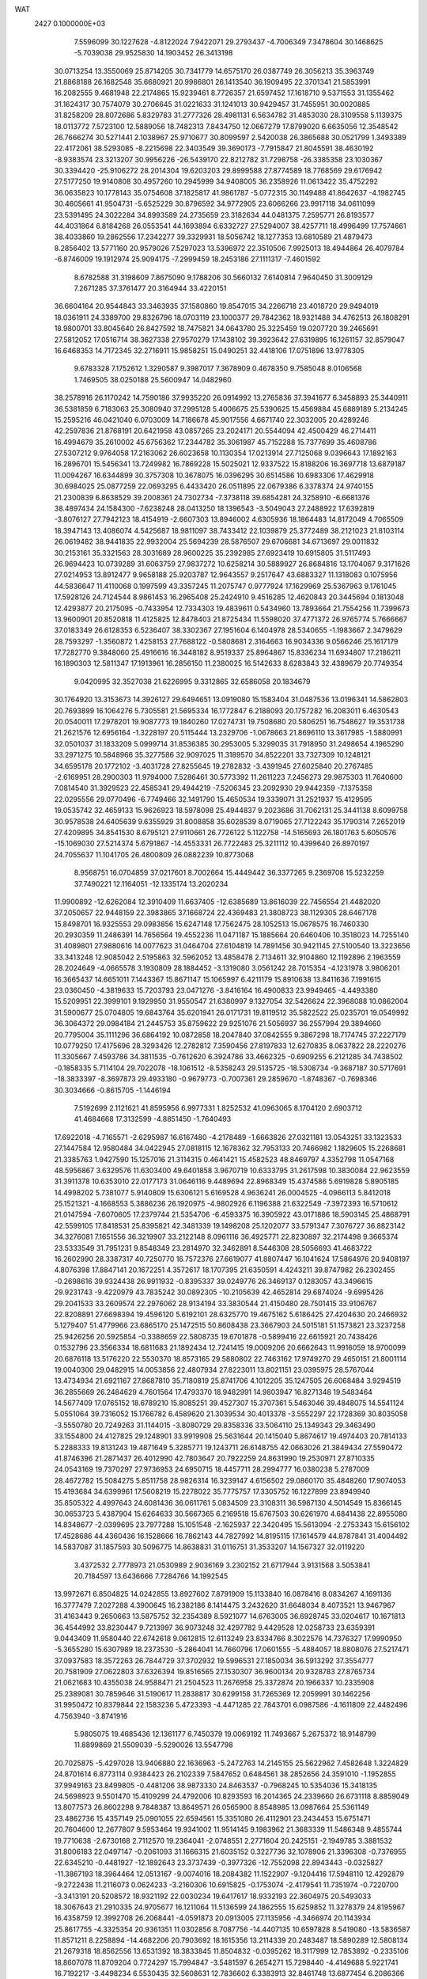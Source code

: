 WAT                                                                             
 2427  0.1000000E+03
   7.5596099  30.1227628  -4.8122024   7.9422071  29.2793437  -4.7006349
   7.3478604  30.1468625  -5.7039038  29.9525830  14.1903452  26.3413198
  30.0713254  13.3550069  25.8714205  30.7341779  14.6575170  26.0387749
  26.3056213  35.3963749  21.8868188  26.1682548  35.6680921  20.9986801
  26.1413540  36.1909495  22.3701341  21.5853991  16.2082555   9.4681948
  22.2174865  15.9239461   8.7726357  21.6597452  17.1618710   9.5371553
  31.1355462  31.1624317  30.7574079  30.2706645  31.0221633  31.1241013
  30.9429457  31.7455951  30.0020885  31.8258209  28.8072686   5.8329783
  31.2777326  28.4981131   6.5634782  31.4853030  28.3109558   5.1139375
  18.0113772   7.5723100  12.5889056  18.7482313   7.8434750  12.0667279
  17.8799020   6.6635056  12.3548542  26.7666274  30.5271441   2.1038967
  25.9710677  30.8099597   2.5420038  26.3865688  30.0521799   1.3493389
  22.4172061  38.5293085  -8.2215698  22.3403549  39.3690173  -7.7915847
  21.8045591  38.4630192  -8.9383574  23.3213207  30.9956226 -26.5439170
  22.8212782  31.7298758 -26.3385358  23.1030367  30.3394420 -25.9106272
  28.2014304  19.6203203  29.8999588  27.8774589  18.7768569  29.6176942
  27.5177250  19.9140808  30.4957260  10.2945999  34.9408005  36.2358926
  11.0613422  35.4752292  36.0635823  10.1778143  35.0754608  37.1825817
  41.9861787  -5.0772315  30.1149488  41.8642637  -4.1982745  30.4605661
  41.9504731  -5.6525229  30.8796592  34.9772905  23.6066266  23.9917118
  34.0611099  23.5391495  24.3022284  34.8993589  24.2735659  23.3182634
  44.0481375   7.2595771  26.8193577  44.4031864   6.8184268  26.0553541
  44.1693894   6.6332727  27.5294007  38.4257711  18.4996499  17.7574661
  38.4033860  19.2862556  17.2342277  39.3329931  18.5056742  18.1277353
  13.6810589  21.4879473   8.2856402  13.5771160  20.9579026   7.5297023
  13.5396972  22.3510506   7.9925013  18.4944864  26.4079784  -6.8746009
  19.1912974  25.9094175  -7.2999459  18.2453186  27.1111317  -7.4601592
   8.6782588  31.3198609   7.8675090   9.1788206  30.5660132   7.6140814
   7.9640450  31.3009129   7.2671285  37.3761477  20.3164944  33.4220151
  36.6604164  20.9544843  33.3463935  37.1580860  19.8547015  34.2266718
  23.4018720  29.9494019  18.0361911  24.3389700  29.8326796  18.0703119
  23.1000377  29.7842362  18.9321488  34.4762513  26.1808291  18.9800701
  33.8045640  26.8427592  18.7475821  34.0643780  25.3225459  19.0207720
  39.2465691  27.5812052  17.0516714  38.3627338  27.9570279  17.1438102
  39.3923642  27.6319895  16.1261157  32.8579047  16.6468353  14.7172345
  32.2716911  15.9858251  15.0490251  32.4418106  17.0751896  13.9778305
   9.6783328   7.1752612   1.3290587   9.3987017   7.3678909   0.4678350
   9.7585048   8.0106568   1.7469505  38.0250188  25.5600947  14.0482960
  38.2578916  26.1170242  14.7590186  37.9935220  26.0914992  13.2765836
  37.3941677   6.3458893  25.3440911  36.5381859   6.7183063  25.3080940
  37.2995128   5.4006675  25.5390625  15.4569884  45.6889189   5.2134245
  15.2595216  46.0421040   6.0703009  14.7186678  45.9017556   4.6671740
  22.3032005  20.4289246  42.2597836  21.8768191  20.6421958  43.0857265
  23.2024171  20.5544094  42.4500429  46.2714411  16.4994679  35.2610002
  45.6756362  17.2344782  35.3061987  45.7152288  15.7377699  35.4608786
  27.5307212   9.9764058  17.2163062  26.6023658  10.1130354  17.0213914
  27.7125068   9.0396643  17.1892163  16.2896701  15.5456341  13.7249982
  16.7869228  15.5025021  12.9337522  15.8188206  16.3697718  13.6879187
  11.0094267  16.6344899  30.3757308  10.3678075  16.0396295  30.6514586
  10.6983306  17.4629918  30.6984025  25.0877259  22.0693295   6.4433420
  26.0511895  22.0679386   6.3378374  24.9740155  21.2300839   6.8638529
  39.2008361  24.7302734  -7.3738118  39.6854281  24.3258910  -6.6681376
  38.4897434  24.1584300  -7.6238248  28.0413250  18.1396543  -3.5049043
  27.2488922  17.6392819  -3.8076127  27.7942123  18.4154919  -2.6607303
  13.8946002   4.6305936  18.1864483  14.8172049   4.7065509  18.3947143
  13.4086074   4.5425687  18.9811097  38.7433412  22.1039879  25.3772489
  38.2121023  21.8103114  26.0619482  38.9441835  22.9932004  25.5694239
  28.5876507  29.6706681  34.6713697  29.0011832  30.2153161  35.3321563
  28.3031689  28.9600225  35.2392985  27.6923419  10.6915805  31.5117493
  26.9694423  10.0739289  31.6063759  27.9837272  10.6258214  30.5889927
  26.8684816  13.1704067   9.3171626  27.0214953  13.8912477   9.9658188
  25.9203787  12.9643557   9.2517647  43.6883327  11.1318083   0.1075956
  44.5836647  11.4110068   0.1997599  43.3357245  11.2075747   0.9777924
  17.1629969  25.5367963   9.1761045  17.5928126  24.7124544   8.9861453
  16.2965408  25.2424910   9.4516285  12.4620843  20.3445694   0.1813048
  12.4293877  20.2175095  -0.7433954  12.7334303  19.4839611   0.5434960
  13.7893664  21.7554256  11.7399673  13.9600901  20.8520818  11.4125825
  12.8478403  21.8725434  11.5598020  37.4771372  26.9765774   5.7666667
  37.0183349  26.6128353   6.5236407  38.3302367  27.1951604   6.1404978
  28.5340655  -1.1983667   2.3479629  28.7593297  -1.3560872   1.4258153
  27.7688122  -0.5808681   2.3164663  16.9034336   9.0566246  25.1617179
  17.7282770   9.3848060  25.4916616  16.3448182   8.9519337  25.8964867
  15.8336234  11.6934807  17.2186211  16.1890303  12.5811347  17.1913961
  16.2856150  11.2380025  16.5142633   8.6283843  32.4389679  20.7749354
   9.0420995  32.3527038  21.6226995   9.3312865  32.6586058  20.1834679
  30.1764920  13.3153673  14.3926127  29.6494651  13.0919080  15.1583404
  31.0487536  13.0196341  14.5862803  20.7693899  16.1064276   5.7305581
  21.5695334  16.1772847   6.2188093  20.1757282  16.2083011   6.4630543
  20.0540011  17.2978201  19.9087773  19.1840260  17.0274731  19.7508680
  20.5806251  16.7548627  19.3531738  21.2621576  12.6956164  -1.3228197
  20.5115444  13.2329706  -1.0678663  21.8696110  13.3617985  -1.5880991
  32.0501037  31.1833209   5.0999714  31.8536385  30.2953005   5.3299035
  31.7918950  31.2498654   4.1965290  33.2971275  10.5848966  35.3277586
  32.9097025  11.3189570  34.8522201  33.7327309  10.1248121  34.6595178
  20.1772102  -3.4031728  27.8255645  19.2782832  -3.4391945  27.6025840
  20.2767485  -2.6169951  28.2900303  11.9794000   7.5286461  30.5773392
  11.2611223   7.2456273  29.9875303  11.7640600   7.0814540  31.3929523
  22.4585341  29.4944219  -7.5206345  23.2092930  29.9442359  -7.1375358
  22.0295556  29.0770496  -6.7749466  32.1491790  15.4650534  19.3339071
  31.2521937  15.4129595  19.0535742  32.4659133  15.9626923  18.5978098
  25.4944837   9.2023686  31.7062131  25.3441138   8.6099758  30.9578538
  24.6405639   9.6355929  31.8008858  35.6028539   8.0719065  27.7122243
  35.1790314   7.2652019  27.4209895  34.8541530   8.6795121  27.9110661
  26.7726122   5.1122758 -14.5165693  26.1801763   5.6050576 -15.1069030
  27.5214374   5.6791867 -14.4553331  26.7722483  25.3211112  10.4399640
  26.8970197  24.7055637  11.1041705  26.4800809  26.0882239  10.8773068
   8.9568751  16.0704859  37.0217601   8.7002664  15.4449442  36.3377265
   9.2369708  15.5232259  37.7490221  12.1164051 -12.1335174  13.2020234
  11.9900892 -12.6262084  12.3910409  11.6637405 -12.6385689  13.8616039
  22.7456554  21.4482020  37.2050657  22.9448159  22.3983865  37.1668724
  22.4369483  21.3808723  38.1129305  28.6467178  15.8498701  16.9325553
  29.0983856  15.6247148  17.7562475  28.1052513  15.0678575  16.7460330
  20.2930359  11.2486391  14.7656564  19.4552236  11.0471187  15.1885664
  20.6460406  10.3518023  14.7255140  31.4089801  27.9880616  14.0077623
  31.0464704  27.6104819  14.7891456  30.9421145  27.5100540  13.3223656
  33.3413248  12.9085042   2.5195863  32.5962052  13.4858478   2.7134611
  32.9104860  12.1192896   2.1963559  28.2024649  -4.0665578   3.1930809
  28.1884452  -3.1319080   3.0561242  28.7015354  -4.1231978   3.9806201
  16.3665437  14.6651011   7.1443367  15.8671147  15.1065997   6.4211179
  15.8910638  13.8411636   7.1991615  23.0360450  -4.3819633  15.7203793
  23.0471276  -3.8416164  16.4900833  23.9949465  -4.4493380  15.5209951
  22.3999101   9.1929950  31.9550547  21.6380997   9.1327054  32.5426624
  22.3968088  10.0862004  31.5900677  25.0704805  19.6843764  35.6201941
  26.0171731  19.8119512  35.5822522  25.0235701  19.0549992  36.3064372
  29.0984184  21.2445753  35.8759622  29.9251076  21.5056937  36.2557994
  29.3894660  20.7795004  35.1111296  36.6864192  10.0872858  18.2047840
  37.0842555   9.3867298  18.7174745  37.2227179  10.0779250  17.4175696
  28.3293426  12.2782812   7.3590456  27.8197833  12.6270835   8.0637822
  28.2220276  11.3305667   7.4593786  34.3811535  -0.7612620   6.3924786
  33.4662325  -0.6909255   6.2121285  34.7438502  -0.1858335   5.7114104
  29.7022078 -18.1061512  -8.5358243  29.5135725 -18.5308734  -9.3687187
  30.5717691 -18.3833397  -8.3697873  29.4933180  -0.9679773  -0.7007361
  29.2859670  -1.8748367  -0.7698346  30.3034666  -0.8615705  -1.1446194
   7.5192699   2.1121621  41.8595956   6.9977331   1.8252532  41.0963065
   8.1704120   2.6903712  41.4684668  17.3132599  -4.8851450  -1.7640493
  17.6922018  -4.7165571  -2.6295987  16.6167480  -4.2178489  -1.6663826
  27.0321181  13.0543251  33.1323533  27.1447584  12.9580484  34.0422945
  27.0818115  12.1678362  32.7953133  20.7466982   1.1829605  15.2268681
  21.3385763   1.9427590  15.1257016  21.3114315   0.4641421  15.4582523
  48.8469797   4.3352798  11.0547168  48.5956867   3.6329576  11.6303400
  49.6401858   3.9670719  10.6333795  31.2617598  10.3830084  22.9623559
  31.3911378  10.6353010  22.0177173  31.0646116   9.4489694  22.8968349
  15.4374586   5.6919828   5.8905185  14.4998202   5.7381077   5.9140809
  15.6306121   5.6169528   4.9636241  26.0004525  -4.0966113   5.8412018
  25.1521321  -4.1668553   5.3886236  26.1920975  -4.9802926   6.1196388
  21.6322549  -7.3972393  16.5710612  21.0147594  -7.6070605  17.2379744
  21.5354706  -6.4593375  16.3905922  43.0171886  18.5903145  25.4868791
  42.5599105  17.8418531  25.8395821  42.3481339  19.1498208  25.1202077
  33.5791347   7.3076727  36.8823142  34.3276081   7.1651556  36.3219907
  33.2122148   8.0961116  36.4925771  22.8230897  32.2174498   9.3665374
  23.5333549  31.7951231   9.8548349  23.2814970  32.3462891   8.5446308
  28.5056693  41.4683722  16.2602990  28.3387317  40.7250770  16.7572376
  27.6619077  41.8807447  16.1041624  17.5864976  20.9408197   4.8076398
  17.8847141  20.1672251   4.3572617  18.1707395  21.6350591   4.4243211
  39.8747982  26.2302455  -0.2698616  39.9324438  26.9911932  -0.8395337
  39.0249776  26.3469137   0.1283057  43.3496615  29.9231743  -9.4220979
  43.7835242  30.0892305 -10.2105639  42.4652814  29.6874024  -9.6995426
  29.2041533  33.2609574  22.2976062  28.9134194  33.3830544  21.4150480
  28.7501415  33.9106767  22.8208891  27.6698394  19.4596120   5.6192101
  28.6325770  19.4675162   5.6186425  27.4204630  20.2466932   5.1279407
  51.4779966  23.6865170  25.1472515  50.8608438  23.3667903  24.5015181
  51.1573821  23.3237258  25.9426256  20.5925854  -0.3388659  22.5808735
  19.6701878  -0.5899416  22.6615921  20.7438426   0.1532796  23.3566334
  18.6811683  21.1892434  12.7241415  19.0009206  20.6662643  11.9916059
  18.9700099  20.6876118  13.5176220  22.5530370  18.8573165  29.5880802
  22.7463162  17.9749270  29.4650151  21.8001114  19.0040300  29.0482915
  14.0053856  22.4807934  27.8223011  13.8021151  23.0395975  28.5767044
  13.4734934  21.6921167  27.8687810  35.7180819  25.8741706   4.1012205
  35.1247505  26.6068484   3.9294519  36.2855669  26.2484629   4.7601564
  17.4793370  18.9482991  14.9803947  16.8271348  19.5483464  14.5677409
  17.0765152  18.6789210  15.8085251  39.4527307  15.3707361   5.5463046
  39.4848075  14.5541124   5.0551064  39.7316052  15.1766782   6.4589620
  21.3039534  30.4013378  -3.5552297  22.1728369  30.8035058  -3.5550780
  20.7249263  31.1144015  -3.8080729  29.8358336  33.5064110  25.1349343
  29.3463490  33.1554800  24.4127825  29.1248901  33.9919908  25.5631644
  20.1415040   5.8674617  19.4974403  20.7814133   5.2288333  19.8131243
  19.4871649   5.3285771  19.1243711  26.6148755  42.0663026  21.3849434
  27.5590472  41.8746396  21.2871437  26.4012990  42.7803647  20.7922259
  24.8631990  19.2530971  27.8710335  24.0543169  19.7370297  27.9736953
  24.6950715  18.4457711  28.2994777  16.0380238   5.2787009  28.4672782
  15.5084275   5.8511758  28.9826314  16.3239147   4.6156502  29.0860170
  35.4848260  17.9074053  15.4193684  34.6399961  17.5608219  15.2278022
  35.7775757  17.3305752  16.1227899  23.8949940  35.8505322   4.4997643
  24.6081436  36.0611761   5.0834509  23.3108311  36.5987130   4.5014549
  15.8366145  30.0653723   5.4387904  15.6264633  30.5667365   6.2169518
  15.6767503  30.6261970   4.6841438  22.8955080  14.8348677  -2.0399695
  23.7977288  15.1051548  -2.1625937  22.3420495  15.5613094  -2.2753343
  15.6156102  17.4528686  44.4360436  16.1528666  16.7862143  44.7827992
  14.8195115  17.1614579  44.8787841  31.4004492  14.5837087  31.1857593
  30.5096775  14.8638831  31.0116751  31.3533207  14.1567327  32.0119220
   3.4372532   2.7778973  21.0530989   2.9036169   3.2302152  21.6717944
   3.9131568   3.5053841  20.7184597  13.6436666   7.7284766  14.1992545
  13.9972671   6.8504825  14.0242855  13.8927602   7.8791909  15.1133840
  16.0878416   8.0834267   4.1691136  16.3777479   7.2027288   4.3900645
  16.2382186   8.1414475   3.2432620  31.6648034   8.4073521  13.9467967
  31.4163443   9.2650663  13.5875752  32.2354389   8.5921077  14.6763005
  36.6928745  33.0204617  10.1671813  36.4544992  33.8230447   9.7213997
  36.9073248  32.4297782   9.4429528  12.0258733  23.6359391   9.0443409
  11.9580440  22.6742618   9.0612815  12.6113249  23.8334766   8.3022576
  14.7376327  17.9990950  -5.3655280  15.6307989  18.2373530  -5.2864041
  14.7660796  17.0601555  -5.4884057  18.8808076  27.5217471  37.0937583
  18.3572263  26.7844729  37.3702932  19.5996531  27.1850034  36.5913292
  37.3554777  20.7581909  27.0622803  37.6326394  19.8516565  27.1530307
  36.9600134  20.9328783  27.8765734  21.0621683  10.4355038  24.9588471
  21.2504523  11.2676958  25.3372874  20.1966337  10.2335908  25.2389081
  30.7859646  31.5190617  11.2838817  30.6299158  31.7265369  12.2059991
  30.1462256  31.9950472  10.8379844  22.1583236   5.4723393  -4.4471285
  22.7843701   6.0987586  -4.1611809  22.4482496   4.7563940  -3.8741916
   5.9805075  19.4685436  12.1361177   6.7450379  19.0069192  11.7493667
   5.2675372  18.9148799  11.8899869  21.5509039  -5.5290026  13.5547798
  20.7025875  -5.4297028  13.9406880  22.1636963  -5.2472763  14.2145155
  25.5622962   7.4582648   1.3224829  24.8701614   6.8773114   0.9384423
  26.2102339   7.5847652   0.6484561  38.2852656  24.3591010  -1.1952855
  37.9949163  23.8499805  -0.4481206  38.9873330  24.8463537  -0.7968245
  10.5354036  15.3418135  24.5698923   9.5501470  15.4109299  24.4792006
  10.8293593  16.2014365  24.2339660  26.6731118   8.8859049  13.8077573
  26.8602298   9.7848387  13.8649571  26.0565900   8.8548985  13.0987664
  25.5361149  23.4862736  15.4357149  25.0901055  22.6594561  15.3351080
  26.4112901  23.2434453  15.6751471  20.7604600  12.2677807   9.5953464
  19.9341002  11.9514145   9.1983962  21.3683339  11.5486348   9.4855744
  19.7710638  -2.6730168   2.7112570  19.2364041  -2.0748551   2.2771604
  20.2425151  -2.1949785   3.3881532  31.8006183  22.0497147  -0.2061093
  31.1666315  21.6035152   0.3227736  32.1078906  21.3396308  -0.7376955
  22.6345210  -0.4481927 -12.1892643  23.3737439  -0.3977326 -12.7552098
  22.8943443  -0.0325827 -11.3867193  18.3964464  12.0513167  -9.0074016
  18.2084382  11.1522907  -9.1204416  17.5948110  12.4292879  -9.2722438
  11.2116073   0.0624233  -3.2160306  10.6915825  -0.1753074  -2.4179541
  11.7351974  -0.7220700  -3.3413191  20.5208572  18.9321192  22.0030234
  19.6417617  18.9332193  22.3604975  20.5493033  18.3067643  21.2910335
  24.9705677  16.1211064  11.5136599  24.1862555  15.6259852  11.3278379
  24.8195967  16.4358759  12.3992708  26.2068441  -4.0591873  20.0913005
  27.1135956  -4.3466974  20.1143934  25.8617755  -4.3325354  20.9361351
  11.0302856   8.7087756 -14.4407135  10.6597828   8.5419080 -13.5836587
  11.8571211   8.2258894 -14.4682206  20.7903692  18.1615356  13.2114339
  20.2483487  18.5890289  12.5808134  21.2679318  18.8562556  13.6531392
  18.3833845  11.8504832  -0.0395262  18.3117999  12.7853892  -0.2335106
  18.8607078  11.8709204   0.7724297  15.7994847  -3.5481597   6.2654271
  15.7298440  -4.4149688   5.9221741  16.7192217  -3.4498234   6.5530435
  32.5608631  12.7836602   6.3383913  32.8461748  13.6877454   6.2086366
  31.6595745  12.7509457   6.0078001  25.9021290  -1.9342315  -2.6992095
  25.5484215  -2.5536473  -2.0486116  26.5811935  -2.4185718  -3.1207542
  30.4417854  11.5090528  31.4778145  30.2699289  12.1549946  32.1320254
  29.8292746  10.8204479  31.6375628  28.8416670   2.4404723  31.9887280
  29.0651750   2.0206506  32.8224763  28.0373701   2.0863709  31.6624318
   6.9788570  19.5868138  22.5561561   6.2581141  20.1455805  22.3107475
   7.5960290  20.2103549  22.9370972  16.6925367  19.7270698  29.4456757
  16.4842318  20.4702900  28.9392607  17.6276596  19.7667330  29.5857737
  20.7056142  31.1134823   7.7928359  20.1940805  30.7564891   8.5180876
  21.3709704  31.6123000   8.2672316  29.9895794   1.7812561   8.7801328
  29.7594667   2.7110074   8.9033322  30.7051632   1.5939502   9.3632794
  20.8997083  26.1233260   7.9760330  21.5996801  26.8044433   7.9004738
  21.1749388  25.4092184   7.4158614  41.9206335  14.6612250  17.0992679
  41.8398255  14.1704554  17.9361620  42.6489194  14.2110327  16.6932783
  24.3029407  33.6295473  -8.8503857  23.7752427  34.2518859  -9.3623755
  23.6944364  33.3530320  -8.1327847   6.5541610   1.2945994  30.4430374
   6.0167805   1.9333536  29.9755280   7.3885840   1.5591762  30.1741959
  38.6046567   2.0128181  17.5427740  39.0112686   2.8552463  17.7902566
  38.9605134   1.7770152  16.7125345  26.9240011  16.9566236   4.5316268
  27.1044603  16.9610142   3.6184193  27.4788325  17.6691284   4.8755759
  35.9007612   7.3628715   7.6375010  36.3465194   8.1765424   7.5199422
  36.6623758   6.7810344   7.8207630  24.9999639  17.9007036  23.3673070
  24.6123712  17.1508099  22.9144450  25.1574984  17.6207481  24.2545192
  17.4174679  14.5650073  11.3619444  18.3273331  14.3351407  11.3714547
  17.4195093  15.3411135  10.8401276  39.1781529  10.8290168   6.1690247
  38.9884459  11.5006055   5.5197236  39.7494980  10.2267597   5.6837628
  34.4835976   0.8297489  -7.6225571  35.0384387   1.2225356  -8.2717959
  33.6524199   1.0471465  -7.9817927  18.9409839   9.4934473  -1.2103319
  18.8155969   8.7279356  -0.6228695  18.6674352  10.1981128  -0.6468293
  29.3928496 -11.9918379  14.6452470  29.2319630 -12.5812600  13.8944110
  29.3458853 -12.6046594  15.3943756  17.0620009   5.1808019  31.6850044
  17.3883033   5.1104952  30.7985197  17.4518764   4.5055149  32.1979770
  37.6814723  -6.4128264  17.7912653  36.9030666  -6.8196822  17.4299485
  37.4364266  -5.4798867  17.7847952   9.9003086   7.0551693  10.6789681
   9.0797669   7.5089195  10.9347939  10.1683513   6.7763292  11.5422333
  29.4512800  31.3310760  17.5343755  30.1522340  30.8212264  17.1919837
  28.8139810  30.7088332  17.8507540  13.0264810  11.2194857  17.0095897
  12.4839392  11.9273466  16.6234186  13.9259309  11.5778114  16.9077637
  25.4786074  -3.8432525  13.2563566  24.5322032  -3.6209078  13.0339682
  25.4855324  -4.6032667  13.8284877  20.2577570   8.7883135  18.1537436
  20.1883964   7.9639857  17.6933924  19.8796069   8.6264308  19.0381601
  11.9363354   4.8501562  20.0303764  12.0531655   5.8104756  20.1128278
  11.8323808   4.5519743  20.9352568   1.5803444  15.1485009  19.3047330
   1.1684076  15.9005039  19.6238473   1.4446816  14.5278569  20.0133453
  25.0281603  38.4722866  19.9009345  25.5050523  37.7367204  19.5192794
  24.1568094  38.2867517  19.6403619  17.2453409  18.7460222   7.7198908
  16.7381855  19.4908172   7.4230228  17.1758202  18.7589550   8.6558996
  10.1618450  30.1108744  10.4676121  10.9615170  30.3054838  10.0172363
   9.4321974  30.3611720   9.8769674  27.0864880  30.6774826  12.1580715
  27.6905552  29.9680498  12.3686792  27.0771133  31.2003631  12.9686017
  22.1361477  29.0926712  10.6925983  21.2724903  28.7591063  10.9689632
  22.5192203  28.2807381  10.2961409  21.4153301  24.1539215   6.0518844
  22.1155569  23.5544846   5.7715988  20.6762125  23.5672839   6.2574043
  22.1160064  16.8274627   3.4501533  21.7403691  17.6647161   3.1906550
  21.5665253  16.5824641   4.1770468  42.6536174  32.9480276  -1.5032607
  42.6850444  32.0669306  -1.1742593  43.3170207  33.4378445  -1.0115840
  17.2357495  15.9880161  20.4583271  17.7816934  15.6340891  21.1402356
  16.3592949  15.6863533  20.6539283  40.4928245   7.6396445  20.2215364
  40.6146298   7.9970396  19.3561491  40.2417788   8.3860389  20.7522662
   7.1244773  21.8893038  44.8109642   7.1817549  21.4905906  43.9391751
   6.9191897  22.8006371  44.6114417  24.9372670  39.4522684  16.6081467
  24.3744638  39.6176975  15.8564899  24.8677383  40.2381139  17.1683134
  35.4031710  37.1897017  11.2453155  35.0626708  36.6178821  11.8844179
  35.1158108  36.8242382  10.4043748  11.4934213  33.3366016  22.7449448
  11.0210132  32.6661554  23.2350151  12.3577812  33.3434436  23.1106683
  18.9902668  34.8033167  -1.1419126  18.6372606  34.3596748  -1.8835568
  19.5078716  35.4938611  -1.4829054  34.1635123   8.8968719  20.6880752
  35.0243980   8.5842349  20.5612451  33.7471031   8.9183687  19.8233568
   2.9130901  32.3670909  -0.6305810   2.5149432  32.7928592  -1.3619993
   2.5039528  31.4976726  -0.6591424  17.9580441  22.9851508  36.7713816
  17.2529439  22.4405194  37.1273582  18.5477464  23.0453719  37.4881986
   5.3377879  15.4165400  33.5597680   6.2122622  15.1867781  33.3453293
   5.4153987  15.9680486  34.3079737  11.3261153  12.0686820  22.6287417
  10.8675718  11.8905805  23.4328449  10.7039529  12.0475330  21.9292622
  21.0583787  21.0016773   4.8116190  21.6046997  20.5621043   5.4635138
  20.4601210  21.5110840   5.3924197  33.1062610  21.3200472  21.7667514
  33.0089619  22.2811610  21.7344291  32.2266954  20.9734654  21.7946495
  25.7781214  23.7134410   2.9295122  25.3810229  24.2691877   2.2450649
  26.4782952  24.2484232   3.2533854  24.3449781  13.6702901  22.8222603
  25.0667545  13.2947209  22.3046358  24.3834810  13.1581664  23.6261989
  50.4025337  -1.8496783   2.1649574  49.8176679  -2.4422440   2.5994208
  50.4086330  -1.0510748   2.7116737   4.8861681  21.6202410  10.7020556
   5.3610194  21.0286008  11.2960321   5.5746619  22.2478963  10.4357541
  14.7980612  16.9543420  35.7115084  15.4647845  16.4931233  36.1663876
  13.9968569  16.9433284  36.2478818  15.5581763  17.9276109  19.5112268
  16.1389236  17.2326946  19.8282833  15.9734469  18.7466822  19.7036577
  45.1087187  -0.9120624  32.0497743  44.6849287  -0.2651792  32.6046771
  45.6545361  -1.3889274  32.6831050  22.9565248  24.9828771  11.9695096
  22.3999122  24.2547972  12.1854411  22.3489716  25.6537190  11.7446809
  14.8331515  23.5733332 -10.1151221  15.6139342  24.0922898 -10.0791762
  14.1405379  24.1191973 -10.4672414  12.3143731  16.5666845   8.9161624
  12.0484063  16.2196479   9.7848245  12.3185769  15.7858825   8.3803552
  -2.3195619  22.1299104   0.3286027  -1.9423494  21.2302118   0.3064513
  -3.2590962  22.0994130   0.3748285  14.1431268   5.7590921   9.9530725
  14.1319622   6.6637349   9.7060643  14.6547849   5.3261107   9.2894355
  13.6245673  19.2879244  10.6266300  13.4998662  19.5517857   9.7161238
  12.7502511  19.3079395  11.0467218   6.7780196  20.2730296  14.6464394
   7.2859588  19.5591068  14.9920117   6.6994037  19.9971099  13.7211116
  21.4125269  15.5569235  18.2936255  21.4240533  15.1439522  19.1440526
  21.0384522  14.8944484  17.7358808   4.3847680  23.1736950  -3.8295569
   3.8840857  23.6682472  -3.1821970   4.3882182  22.2559460  -3.5534206
  21.1578752  26.5189979   4.9293070  21.3034860  27.2081981   5.5545647
  21.5695925  25.7727937   5.3385670  15.0071761  24.2863643  12.7763776
  14.5288499  23.5104235  12.5754693  14.7733993  24.4269160  13.7063114
 -10.0528299  15.5350576  -3.7707949  -9.8347093  14.6137229  -3.9603562
 -11.0236416  15.4974474  -3.8307731  26.2745518  14.6848365  19.0393471
  25.6736922  15.2530324  19.5218325  27.1417958  15.1205296  18.9283911
   8.6645190  10.4900594  12.7906139   9.1263334  10.1500930  13.5664570
   8.4478102   9.7042666  12.3128325  23.9648395  11.7333526   3.0877298
  24.9252259  11.6257054   2.9809646  23.8150027  12.6515394   2.9027610
   8.1577708  28.0678035  28.1482673   7.5345917  28.6785418  27.7958457
   7.6507709  27.3779299  28.5705227   9.3267701  16.7620023  32.9742980
  10.0467991  16.1865186  33.0976413   9.4571575  17.4322003  33.6728459
  25.2885929  16.0722203  -2.4720956  25.8187343  15.2868174  -2.4869399
  25.3254203  16.3686754  -1.5665320  17.4322720  10.7080561  14.1779936
  17.8554502  10.6686630  13.3298951  16.5851371  11.0497772  13.9294752
   5.4526300  23.4878347  19.1025649   6.0776065  22.7596026  19.2267055
   4.7981058  23.1496385  18.5251123  47.3597731   7.9433064   4.6243060
  46.9143899   7.8645366   5.4735552  48.0087825   7.2099135   4.6655465
  14.2724950  27.1342231   7.7362070  14.4403215  26.3494213   7.2009258
  15.1121485  27.5774895   7.7174655  12.0816446  26.2376482  -3.4109050
  11.1627293  26.0049241  -3.2652851  12.3748983  25.6393678  -4.0910781
  10.1362253  19.9877666  10.1853244  10.0954989  20.9444298  10.1703647
  10.6726801  19.8307152  10.9609729  14.9677618   1.8703551  21.6050048
  14.0559773   1.7614232  21.6386393  15.1542539   1.8293614  20.6859769
  19.6072401  13.3283836   5.1507901  19.7851743  14.1690948   4.6742768
  20.0407301  13.4542769   5.9749924  18.1944930   2.1166453  32.8300478
  17.6581786   1.8585666  33.5793772  17.6514083   1.9070999  32.0697666
  12.9101713  -1.2320458   3.5922508  12.6164111  -1.2956016   2.7033545
  13.7151456  -1.7323889   3.6272758  28.2942197  -0.3741942  13.3135032
  28.1697144  -1.2625342  13.6184668  29.1241384  -0.0926490  13.6833634
  16.3977021  -0.3340707   7.8318640  16.3794083  -0.0364598   6.9431424
  17.2899657  -0.6678417   7.9696162  30.8739178  -4.8870368   8.1021021
  31.1420119  -5.7653630   8.3020411  31.5471440  -4.5967667   7.4633809
   0.7734801  23.1985451   9.9898513   0.9756540  23.6267685   9.1382322
  -0.0925312  22.8101056   9.8933156  25.0856198  -2.7268361   1.8189697
  25.6854899  -2.1271108   2.2677497  24.2113001  -2.3850396   2.0039474
  17.8775173  -0.4698197  23.2773424  17.2496665  -1.1272226  23.5578172
  17.6050117  -0.3544123  22.3602261  19.3401685  14.3053644  27.6412694
  19.5535871  14.8664507  28.3892631  18.9855357  14.9404550  26.9853975
  23.7374776   1.1996163  12.6605524  22.9914089   0.8434769  12.1792114
  24.1814509   0.5004101  13.0792247  23.5868926  13.8858058  14.7064241
  23.8361493  14.2976658  15.5440899  22.7623099  14.2690738  14.4476819
  14.5060474  24.9652754  21.1789208  15.4019048  25.2800888  21.0329059
  13.9812115  25.6767536  20.8454548  12.7922234  13.7614058   3.6823164
  13.2597678  14.3977381   3.1485182  12.4720852  13.1597499   3.0355615
  21.3397090   8.6086734  14.5928698  20.9386558   7.7262505  14.5832936
  22.2689819   8.5039758  14.4675942   7.2433717  14.5861116   0.7962493
   6.8915378  13.9740904   1.4458106   8.1955669  14.6022527   0.9774736
  23.7990402  -5.6897755  -9.2238720  23.5848749  -5.7129852  -8.2943572
  23.3355633  -4.9298204  -9.5418237  24.9348375  19.3880822  20.1304911
  24.2539867  19.4664893  20.7798980  24.6122775  19.8275414  19.3548575
  15.2963298  15.0074415  24.4323549  15.3697737  14.1592372  24.7900800
  14.4626381  15.2913880  24.7008799  35.9415377   7.3508384  32.1274352
  36.1942653   6.6671657  32.7139120  35.4026591   6.9019346  31.4445422
  17.2068399   3.1186572  22.8776913  17.7142720   3.1424644  22.1020827
  16.4269270   2.6562136  22.6152032  33.4657167   9.4487016  15.5612559
  33.2217615  10.3367710  15.3441728  34.4200521   9.5592431  15.6539985
  21.9260894 -17.0433084 -15.6684516  21.6961842 -17.3017179 -14.8098251
  21.6238448 -17.7421741 -16.2175937  11.3251394  15.0937523  -6.4431279
  11.5346413  15.8270324  -5.8799654  11.4621803  14.3190552  -5.9914877
   7.9434906  -1.4005879  -4.5715960   8.0001233  -1.6759017  -5.4581709
   8.6470683  -1.9530461  -4.1683742  14.1896330   2.6305484   2.5285176
  13.7777497   2.1102872   3.2380270  13.8334852   3.5060194   2.6914366
  26.8865465   5.3839358  30.2811125  26.4030107   4.7052974  29.8129074
  26.4441038   6.1745732  30.1412178  12.2774651   9.8015899  28.7367750
  12.2346971   9.3341678  29.5164518  12.7033226   9.2332122  28.1165927
  29.4624872  -5.4384937  21.4616068  28.8943988  -5.7048741  22.2013523
  30.1150819  -4.8490772  21.8166235  40.2522964   2.4655444  37.4949071
  40.9840230   1.8635271  37.6041574  40.4686092   3.2783091  37.9766300
  34.1258339  -3.3710874  35.3383716  34.0739968  -2.4878214  35.0371527
  34.8467152  -3.3903871  35.9157733   2.0853188   7.7733459  22.1614515
   1.4142928   8.3764932  21.9532268   2.4146241   7.5583897  21.3245448
   6.4268027  -9.4514730   5.2385850   7.0590528 -10.0122248   4.7777652
   6.5656398  -8.5638657   4.8585677   2.4400507 -12.3866847  -4.5835826
   2.2631503 -12.2784177  -5.5119305   1.6055114 -12.2438651  -4.1723538
  12.7057668   1.3869718   4.3360995  11.7637144   1.3850509   4.3309315
  12.8816586   0.4484783   4.2665225  21.5574104  46.0823611  25.8635081
  22.2032336  46.6887572  25.5144984  20.7961476  46.6555901  25.9598043
  27.9904919  30.3358717  21.8665620  27.8961962  31.2855683  21.8579147
  27.8997441  30.1175736  22.8099900  17.2903058  40.5676154  34.2721970
  18.0123041  41.0956691  33.9990977  16.5142222  40.8944444  33.8033754
   8.0094683  20.8173220   1.4267862   7.1285795  20.4815228   1.1805777
   8.4582469  20.1163862   1.8776463  22.4379871  37.4933846  29.1532525
  22.6108393  37.7629235  30.0075006  21.5804512  37.1159383  29.1781855
   5.2825217  31.8195779   0.5205661   5.6490008  32.6987768   0.6113817
   4.4276965  31.9611467   0.0734173  15.5937923   8.4114781  11.5510766
  16.2131012   7.7256134  11.7347059  15.3659541   8.7255615  12.4308456
 -13.1251602  21.0272482   3.2906645 -13.5677852  20.5772144   4.0069956
 -12.6714165  20.3147788   2.8330265  13.4276726  37.0676956  -1.0632871
  14.3449109  36.8964514  -1.2513088  12.9087904  36.4984325  -1.6310801
   4.9551834  26.2770675   9.9102578   4.1573143  26.3192441  10.4397009
   4.7772692  25.6472608   9.2302263  24.0038608  15.5963321  44.7049534
  23.1913454  15.6346117  45.1435781  24.5045061  16.3681620  44.9571419
   0.2196423  21.0749637  13.0085269   1.0315444  21.4048909  12.6736627
  -0.4019252  21.7555886  12.7668095   9.8434227  23.3608133   6.8782351
  10.3089150  22.6997575   6.3802737   9.1168889  22.9244003   7.2410592
   8.6673309  25.5106032   7.9894051   9.3315133  24.9257776   7.5702603
   8.7888526  25.3965555   8.9125288  19.3632796  38.1691140   7.2275599
  19.7469485  38.6289573   6.5092603  20.0666494  37.5855156   7.4695093
  10.5897878  22.3228325  11.0782559  10.6164766  22.3646086  12.0348999
  10.0370657  23.0314339  10.8182558  17.4334815  37.1365058  15.0672392
  17.5850032  38.0998495  15.0165412  17.6106938  36.7958380  14.2019034
  22.0062944  47.7256003   9.3018187  22.6557527  47.7507765   9.9409461
  22.2439757  48.3832493   8.7084710  34.3341520   9.6661516  32.8913209
  35.0133283   8.9711975  32.7617674  34.8258739  10.4403877  32.6202780
   6.9667328  23.1725717  38.1271061   7.7344305  23.6789868  38.3237841
   6.9533611  23.2911009  37.1661181  29.1890776  21.2251875  17.1754615
  28.8861986  20.3310782  17.2567178  29.1863016  21.6094022  18.0388110
  26.4835042  36.0792838  19.2489989  25.9647306  35.2590759  19.1155215
  27.0849913  36.1095025  18.4710345  13.1834824   7.0329790  22.7881435
  13.4858080   6.1247897  22.7637698  12.8319632   7.1537128  21.9146119
  39.2343118   4.6184137  17.0993501  38.8676737   5.0137107  17.8499434
  40.1394424   4.5828346  17.3919542  23.5798309   2.2841933  -5.5978539
  23.7628093   1.4958073  -5.1186836  24.4272024   2.7205882  -5.6266671
  30.5398288  20.6417828   1.3934323  31.2566272  19.9963986   1.5033638
  29.7265316  20.2437674   1.7287606  43.2306253  31.9344735  11.7880208
  43.9677556  31.5052850  12.1094543  43.1832945  31.7073745  10.8737736
   1.7651283  14.7384324  12.2116366   0.8106962  14.6390710  12.2998804
   2.1733760  14.2412490  12.9453386  18.2193152  15.0745426  18.0113856
  18.8392510  15.7069799  17.6864561  17.9173824  15.4160888  18.8538653
   7.1057257  14.1748829  11.6179494   6.8793321  14.1433994  12.5282991
   7.7365454  14.8218909  11.5568936  13.8829396  27.2544175  10.4359165
  13.8479171  27.2489605   9.4889934  14.3902196  26.4509809  10.6295399
  39.4088861  -7.3536602   2.2294636  38.6075588  -6.9649747   1.9055513
  39.8140533  -7.6687961   1.4352003   6.3469423   5.2226800  22.9497968
   5.5318967   5.7257083  22.8607820   6.2562516   4.7277338  23.7697267
  17.1232169  -0.9776491  19.4884946  16.2972038  -0.5159984  19.5459193
  16.8529174  -1.8400221  19.2262558   9.2870799  23.2234093   1.3146828
   8.4991974  22.7158034   1.3782259   9.5091615  23.3486007   2.2573202
  27.1049386  27.1416466   4.9548672  27.8800653  27.3365704   5.4542313
  26.7584023  26.2951030   5.2820283  29.5803565  15.9457728  34.2226833
  28.8020950  16.1552172  34.7052494  29.9953118  16.7377780  33.9007487
  14.5986207  34.1633016  14.0333245  14.7419727  33.8792646  13.1340723
  14.0931095  33.4500649  14.4226387  43.4963779  21.1610635  16.9537215
  43.5932643  21.4171617  16.0345218  43.3859028  21.9597626  17.4201461
  -2.1257430  28.4116576  18.6483118  -1.2260158  28.7589431  18.6253934
  -2.1708274  27.9027440  19.4592113   1.9465864  26.8963790  11.4398698
   1.0329165  26.8243448  11.6755650   2.0094979  27.8331110  11.2791693
  12.6093158  12.4505487   1.4687874  12.8277069  11.5546629   1.3060074
  13.1481730  12.9509604   0.8999967 -17.3882142  18.9577735   3.0794841
 -16.7853144  19.6399676   2.8587118 -17.8774553  19.2996244   3.8247513
  15.0363447  14.2368010  -7.3694556  14.6402452  14.3502871  -6.5092350
  14.5627718  13.5846489  -7.8304850  22.0392494  -2.4530566  -5.9033050
  21.5186433  -1.6928356  -5.7267301  22.5209214  -2.5234289  -5.0983395
   6.2356472   1.4514509  53.4334505   6.2325350   0.6907566  54.0066108
   6.6149540   1.1344679  52.6334932  -4.7020084  16.1148568  22.1938040
  -5.6457422  16.1491523  22.3797402  -4.4374411  15.3330717  22.6491447
  29.3288378   6.2331116  35.8262275  30.1479149   6.7265898  35.9386352
  29.2716392   6.1093689  34.8964368  19.0138021  23.6822816  14.5237031
  18.2517666  23.7958649  13.9766797  18.8817869  22.7899181  14.8633299
  29.2185952   5.5445106   3.4621282  28.4336125   5.2415169   2.9514681
  29.8600175   5.5028562   2.7932039   8.5983274  16.7941212  13.2392052
   8.4081554  17.1791819  14.0777632   9.4104071  16.3392114  13.3792136
  25.8778308   3.8064293  -5.7630763  26.4811504   3.7690966  -6.5164799
  25.8199757   4.7410561  -5.5951997  12.6748256   7.6640494   6.9811452
  13.2059531   7.9676843   7.6610439  12.9078545   8.2237765   6.2515602
   6.7547470  27.4977005  14.7564857   7.0879592  27.3929196  13.8824769
   5.9087421  27.9525582  14.6734000  28.6736940  14.7607866  31.3577273
  28.7649269  15.2493397  32.1795391  28.3481850  13.9012742  31.6139983
  28.5043926   9.0899377  35.4264736  29.1942741   9.5171080  35.9072093
  28.9066364   8.6689559  34.6637624  10.6114316   2.9013573  27.8207853
  11.2108095   3.6402147  27.7029057  10.0286683   2.9333257  27.0734461
  26.1972399   5.1332194   6.4343326  25.9627227   5.9878138   6.0893704
  26.3571238   5.2620705   7.3796376  17.2931144   1.5349737   0.3362830
  18.0354663   1.9278875  -0.1236375  16.8383569   0.9892123  -0.2775718
  34.0295240  10.2763028  -0.0157739  33.7950837  10.6485363  -0.8346283
  33.2499464  10.3874733   0.5268745   0.8264024  25.5850234  -1.7342855
   1.6690682  25.1131702  -1.6732130   0.3681912  25.3526769  -0.9350607
  -4.6056858  14.4332116  31.0993132  -4.1977378  14.6303373  31.9323307
  -5.1239060  15.2001121  30.9210370  18.5285688  30.6036012  -3.2384212
  18.2343978  29.7083714  -3.1635856  18.1129403  31.0200431  -4.0098185
   8.5401990 -21.2691721  19.7936364   7.9799741 -21.8356383  19.2370280
   8.8178479 -21.8307448  20.4961483  28.6846852  -5.2964138  15.9951730
  28.9792550  -6.0412050  16.4914549  29.5223320  -4.9223665  15.6124762
  16.4718049  -2.6313728  24.0879718  17.2525346  -3.1745254  24.0956850
  15.7701576  -3.2523439  23.9357901  16.7021032   6.3053680  48.7430928
  17.3029704   5.8351679  49.3350534  16.5009474   7.0402230  49.3296947
  49.5557218  -0.0270893   6.0339611  50.4744143   0.2158589   6.2334253
  49.0111015   0.6108537   6.4720018  -7.7543995  15.5702201  30.0138508
  -6.8757357  15.7640837  30.2742411  -8.1748535  16.3935894  29.8953430
 -11.7464727  21.3191007   9.4437394 -11.7099067  21.1819974   8.4831509
 -12.6470062  21.1535492   9.6651566  10.0372185  10.9648807  15.4696308
  10.3712668  11.8674445  15.5060813  10.7250949  10.4975738  15.8733299
   9.0439772  24.8672951  10.6291396   8.7037885  25.0305146  11.4783201
   9.9236702  25.1636737  10.6335962   4.3186676  15.7782007  25.4580545
   5.2342800  15.4686750  25.4648196   4.0902861  15.7950755  24.5155856
  17.8076948  16.4476884  26.8387309  17.8463359  16.3498056  25.8854114
  17.2394144  17.2045351  26.9313752  26.1388514   7.8841367   5.9659419
  26.1738015   8.3680227   5.1441081  26.9325008   8.1015441   6.3924775
   5.3894313  -1.7662047  24.1013685   6.1976605  -1.3374491  23.8808898
   5.2640711  -2.4168303  23.4163229  34.2835131  -8.5302825  35.7155455
  34.2431021  -9.0620418  34.9260402  34.3822133  -9.1437367  36.4395349
  12.8331726  -8.6998325  16.0592487  13.2539037  -9.1928727  15.3681938
  13.4387465  -8.7195414  16.7775512 -12.8177987   2.2762671 -13.3761786
 -12.7765698   1.9354000 -14.2231442 -11.9251868   2.5523516 -13.1788065
  -0.6579394  -9.4159868 -19.2397388  -0.0105656  -8.7682444 -19.4570042
  -0.5814220  -9.4735092 -18.2936799   7.5463211 -10.9019956   2.9244908
   6.8157930 -11.4943590   2.7400091   8.2058750 -11.4644430   3.3479328
   7.3357488  11.9006768  31.9815009   6.5849811  12.3030985  31.5783248
   7.6160655  12.6543445  32.5197120  25.1860738 -10.7541270  16.7027388
  25.9992338 -10.4461122  16.2721601  25.0741802 -10.1433282  17.4442760
  23.9932254   7.1574231  24.1816375  23.7735582   8.0642381  24.1051466
  24.6780192   7.1131114  24.8767194  25.1465574   4.6861412  15.7668511
  24.9507930   5.5845345  15.9612012  25.6928253   4.7193565  14.9890688
   4.6448974   1.3731106  14.0987072   5.4126708   1.0292689  14.5325692
   3.9780867   0.6939069  14.0598165  34.9416421  -1.3986728  40.1260468
  34.8361172  -2.3150286  40.0668936  34.7872585  -1.0676648  39.2284780
  25.1977042  16.5640551  20.3079247  25.4922546  17.4506445  20.3698665
  24.4006909  16.6150159  20.8162304  12.1090163  -1.4556854   6.1035493
  12.4302256  -1.4991309   5.2029776  12.9169321  -1.5015360   6.5940820
  -3.1630498  -3.4678626  -0.7729394  -3.2120042  -2.9218125   0.0047749
  -3.8832645  -4.0820920  -0.5932920   9.0791492   9.6738452   7.1927159
   9.7753115  10.0460544   6.6637221   8.6637857  10.4303267   7.5873376
  12.2864088  14.2269019   8.1223534  13.1494829  14.1126112   8.5647575
  11.9292138  13.3734886   8.1632463  33.2733144  44.6556926  36.3163464
  33.6608267  43.9566957  36.8879049  32.3485910  44.5244860  36.4623697
   3.0578227  36.7461373  18.9398234   3.0630512  35.7848410  19.0393977
   3.9835546  36.9728237  18.9439760   9.3618317  23.5657125   4.0328396
   9.8489014  23.7746826   4.7790285   8.8382711  24.3386978   3.8042016
   9.5687364  27.8212163  12.3810398   8.6311179  28.1131395  12.3433277
   9.9493559  28.3254450  11.6584389  19.3605365  31.8128811  -7.1399165
  19.5935249  32.7166263  -6.9914023  20.2025240  31.3747247  -7.1551280
   8.4355143   9.9879440  -1.9149022   8.3848340   9.3555686  -2.6360910
   8.3438390   9.4571505  -1.1435906  16.8996226  34.9665222 -10.1637943
  16.7135113  35.4211785  -9.3156213  17.4976718  34.3344619  -9.8320036
   2.5794278  48.6438761  42.3112469   2.0770033  47.8726039  42.1785468
   2.2607777  49.2560241  41.6636164  24.5713785  25.8857517  18.2023530
  24.7801005  26.8274503  18.3474357  25.1067297  25.3584060  18.7964177
  13.3345872  18.0564699  29.2614275  14.2397693  18.3598131  29.2323741
  13.4471838  17.1297631  29.2801393  15.0581510  10.4258854  20.5050271
  14.4554232  11.1327165  20.6741682  14.8957078   9.9106084  21.3018433
  19.8898773  26.2759838  13.0844871  19.0527482  26.1040508  13.5093059
  20.3986675  25.5104392  13.2662405   2.2987226  19.8526495   5.7123662
   2.5314736  20.5438141   5.1375813   3.0400029  19.2271604   5.6168279
  -0.8164853  19.7770191 -12.6672859  -0.3664243  19.8344830 -13.5100046
  -0.1075170  19.4755992 -12.0827174  16.4800937  21.6537786  -0.4555140
  16.7662052  22.5122306  -0.7572897  15.5506390  21.8319987  -0.3495736
  19.2290522  33.0615696  13.8726547  19.0156098  32.3166457  13.2890222
  18.6032735  32.9416733  14.5630963   6.1260899  28.6593376  37.4030193
   6.4455480  28.6947388  36.4856517   5.7348038  27.8159016  37.4957739
  20.6337853  15.9393631  22.9152267  20.0821904  15.6354319  23.6793145
  20.4502810  15.3082487  22.2096352   4.9689938  41.7720570  18.8334965
   4.1306236  41.4454266  18.5531524   4.8154718  42.6790674  18.7733202
   1.1618022  17.6231113  20.2272586   0.4871486  18.1333245  20.6538181
   1.8609663  18.2487196  20.1272242  39.6765733  19.0564537   8.3808654
  39.0308360  19.2448139   9.0529908  39.9382356  18.1802621   8.5563068
  21.5703590  11.1891861  22.3344576  21.2131546  11.0753086  23.2215914
  21.0378631  11.7709386  21.8616595  -9.0082462  16.5523896   9.8627049
  -8.9544203  16.7550016   8.9320274  -8.2590647  15.9357996  10.0252027
  17.6073012  31.4687958 -20.0312592  18.1670714  31.0018053 -19.4200879
  18.2044614  31.9092229 -20.5841346  30.8060074  14.8818268 -19.5405061
  30.4407048  15.5366142 -18.9617545  30.3522681  15.0294697 -20.3795967
  34.9648581  30.7179648  39.0158923  34.5672438  30.3613313  38.2209684
  35.3895481  31.5010038  38.7269445  24.0232949  17.3028943  13.8596271
  24.1489769  17.9166361  14.5938003  23.1678135  16.9769547  14.0238306
  26.5561232  26.7543702  15.9277226  25.9165888  27.1067149  16.5010712
  26.4511438  25.8475356  16.1266285  33.9507687  11.7718654  23.1821459
  34.7804784  11.8818769  22.7009988  33.5606692  12.6488681  23.0893347
  30.8142780  10.6666256  25.8995184  31.7108571  10.8663630  25.6542053
  30.3633203  11.1024129  25.1635711  24.3346395  12.6665918  10.0638576
  23.9142861  13.3219754  10.5968448  23.8201782  11.8987140  10.1572870
  -1.5642574  22.9536627  11.8033950  -1.9364753  22.8249848  10.9267740
  -2.0762875  23.6549256  12.2013569  15.7999560  14.6757738  -0.1135371
  15.9471723  14.0459550  -0.7654029  16.1823173  15.4838174  -0.4522172
  20.1042942  24.4256131 -11.0647104  19.9904327  24.5768066 -12.0091651
  20.6750701  25.0961258 -10.7513772  27.7899071  22.6578707  34.1245932
  28.4171082  22.9544701  33.5144700  28.2994463  22.3705318  34.8639515
  39.5663750  13.0043311  15.6992141  40.2648220  13.0433535  15.1037828
  38.9157335  13.5361749  15.2119218  22.4900818  13.8165552  20.2516780
  22.7791765  13.7242620  21.1604578  23.1550858  13.3375700  19.7797364
  16.8353573  25.5099757  17.9908764  16.6886180  26.2469688  17.3991589
  17.6562270  25.1419864  17.7113877   5.9920685  18.1124433   9.3194073
   5.8933255  17.2889256   8.8906651   6.8911756  18.1279616   9.6947360
  -0.4732431  11.5027862  13.7274751  -1.2714383  11.9366558  13.4204647
  -0.2160345  11.8826546  14.5536241   3.6632450  14.1175512  -6.2731321
   4.2291826  14.2866276  -5.5255190   3.9586721  14.6830103  -6.9450021
  10.4880937   0.0295600  -0.7669541  10.9499000   0.7399568  -0.3133703
   9.7982029  -0.2704934  -0.1907439  19.2322586  20.2668900  29.8754669
  19.7375499  19.7602767  30.4948198  19.7797695  20.9977196  29.6148422
  19.7134402  20.7479293  46.3243879  19.6082757  21.4722374  46.9733355
  19.4119800  19.9608273  46.7962022  24.5698314   8.6722494  12.3635089
  24.3028962   8.8087334  11.4308454  24.6202356   7.7329532  12.3886566
  30.9935457   5.5058259  13.8439410  30.8228668   6.4155293  14.0377436
  31.1198147   5.5027091  12.8948463  -5.3082169  -1.7145555  -0.5109272
  -5.0777145  -0.8140155  -0.4337245  -5.4853745  -2.0347074   0.3558706
  14.6007605  13.9509361  37.7849314  15.0079047  13.5642243  37.0546053
  15.0541265  13.5500478  38.5154971  13.3517134   3.9563919   7.3265553
  13.1452380   3.4381713   8.1386795  12.5760624   3.9053334   6.8197042
  10.0737923  20.7416140  -7.2321724   9.3544897  20.6677651  -7.8742701
   9.6871487  21.3121860  -6.5501672   1.7452594 -16.6776370  23.7476272
   2.1870028 -17.4805260  23.5321089   1.5083258 -16.3688374  22.8459082
  25.8011790  15.0518030  30.1069478  26.0891491  14.1406996  29.9958302
  25.0848311  15.0056980  30.7170378  14.3317235  -7.0240902  20.1451806
  14.7583767  -6.2815327  19.6755604  13.4506225  -7.0113347  19.7628561
  12.2643072   0.9249116  20.5379996  12.3372662   1.1220869  19.6035850
  12.1040459   0.0043146  20.5098781  29.4616435   9.1801514  10.6592472
  29.0453459   9.9311389  11.0957245  30.1628895   9.5396110  10.1407614
  -4.0415605   5.8100216   0.1189501  -4.5087522   5.7379747  -0.6812493
  -4.6447236   5.5939939   0.7998308   3.9403591   7.5157450  -0.2638161
   4.2643841   7.7933533  -1.0807990   3.0862566   7.8765852  -0.1836905
  15.0509018  -2.6387323   3.4336619  15.6346663  -2.3372791   2.7318186
  15.5714629  -2.6387113   4.2339745   2.6222847   2.8712200 -14.0464833
   2.7302995   3.8034569 -14.0500878   3.4964894   2.5214116 -13.8356229
   5.5253493 -17.3718487  25.8402927   6.3006564 -16.9551801  26.2153427
   5.6920114 -17.3933917  24.8951609  18.4430754  10.0049270  31.2148867
  18.8342920   9.6226675  31.9954604  18.9049907  10.8027105  31.0514545
   4.4352807  18.8876270  30.2564825   5.2382556  18.9505336  29.7253656
   4.1921534  17.9833281  30.2312964  13.2479979   5.0410519  31.1528536
  13.1206609   5.5992340  30.3912723  12.7078232   5.4465827  31.8028874
  21.6124815  -7.8082044  -1.3798355  21.1928330  -6.9829662  -1.6531196
  22.0834881  -7.5522669  -0.5991254  18.7217653  24.9523447  -4.1114122
  19.1611261  24.1993495  -4.4866860  19.0488379  25.7499406  -4.5363928
  20.8413957   2.8879419   3.8293618  20.0352517   2.4891105   4.1081520
  20.5495809   3.4729064   3.1550524  12.6089985  14.8825220  11.1708465
  13.4506793  14.6189536  10.7796677  12.5776059  14.4615432  12.0469152
   9.4091403 -10.7927011   7.2889055  10.0492400 -10.2345678   7.6799866
   9.2604315 -11.4960327   7.8861852  21.0718281   2.4524788  46.3349665
  20.4187964   1.7887024  46.4263693  21.8389802   1.9350259  46.1981508
  23.9315342  -0.2268147  23.6192012  23.0715073  -0.3193807  23.9717270
  24.4253130  -0.9218610  24.0452205  30.0535571  -2.5590263  18.7639155
  30.0981946  -3.5138790  18.5984082  29.8464622  -2.5781123  19.7098494
  23.7583328   0.6814650  27.3608418  23.6607726   1.2825358  28.0888768
  23.7993002   1.2458337  26.6004977  14.0049831  18.5336117  42.5637433
  13.4285337  17.8390618  42.2395639  14.4775317  18.1599177  43.2996843
  13.4393471 -12.1052871  -1.4961545  13.4115136 -13.0167549  -1.5944052
  12.5043734 -11.8489073  -1.4316779  22.7364811   0.4758994   3.5041004
  23.5407610   0.5530479   3.9755347  22.0903692   0.3657111   4.1819693
   2.1729261   0.4317121  -7.3704847   1.3997578   0.7793901  -6.9082825
   2.8206143   1.1010297  -7.2449952   8.6899840   6.3259510  -5.8711790
   7.9562511   5.7100344  -5.8926612   9.2810609   5.9669864  -5.2257365
  32.4310725 -11.4461413  21.4503778  32.6155230 -11.9845004  20.6856086
  33.2515164 -11.1729541  21.8756781  11.1266332 -15.0348888  18.6997729
  10.6749435 -14.9793901  17.8808338  10.7667258 -14.2683293  19.0909809
  20.4583489   8.2826311  23.2615717  21.1440134   8.9865926  23.1808566
  20.8390118   7.5896774  22.6946283  18.7475476  -5.3088090  31.3222895
  18.2446113  -5.2169178  30.5091052  19.0006533  -4.4105961  31.5116284
  37.8212075   5.7053297  42.9616187  38.4113998   5.2148012  43.4701942
  38.0338456   5.3756163  42.0947473  12.1022186  17.3488609  -4.7321247
  11.5135463  18.0830071  -4.6531598  12.9872675  17.7730596  -4.6921560
   1.0867076  -8.3505894  -0.9273901   1.5645361  -8.4190061  -0.1123405
   0.2788072  -8.8408120  -0.7861375  -2.8163525   0.1636620   4.4621126
  -2.1873831  -0.5186443   4.7548226  -2.5694398   0.9638273   4.9384608
  10.6032489   0.5768240   7.1582557  10.8867835  -0.1704662   6.7148094
  11.3497491   1.2008333   7.2073970 -15.0172051  20.3554146  25.0923138
 -15.8672506  20.7111453  25.0887101 -14.6739299  20.6867259  24.2735649
  17.6433213  37.5108916  29.3785387  17.9145949  38.0548848  30.0851347
  16.8984218  37.9597561  29.0963394  15.6799008  39.6423823  30.9181298
  16.0458041  39.1651592  31.6606181  15.4676050  40.4765418  31.2622314
   6.7887432  21.9535560  32.2235485   7.4731358  22.5990213  32.0431316
   6.1928814  21.9732009  31.5356142  22.8084041  32.1451445  16.0442778
  22.3209767  32.1868083  16.8767296  23.6846815  32.1755588  16.2702010
  27.8870159  29.7877260  -3.4406780  28.6680929  29.7048229  -2.9081901
  27.5211427  28.8954617  -3.4719175   2.7915014  24.5222107 -13.5290510
   2.7385601  24.9011978 -14.3902361   3.4756330  23.8941367 -13.6442178
  11.6716531  48.2595718  12.1828778  11.0698593  48.7882345  12.7123506
  12.0960022  47.6500740  12.7813044  23.1079774  27.4890903   8.0187841
  24.0180064  27.1222426   8.1146190  23.2040973  28.4343202   7.8959050
   7.7394904  27.4830370  20.8388114   7.5900386  28.3943429  20.7919925
   7.3373069  27.2586883  19.9989390   8.0247372  39.3100257  29.8029727
   7.2363502  39.3221454  29.2690358   7.7541751  39.7964002  30.5794217
 -11.0521888   9.0801501  18.6005054 -11.6067553   8.7315739  17.9639983
 -11.5495431   9.6009889  19.2293456   0.0171890  17.1034607   7.9524371
   0.0163922  18.0306771   8.1290991   0.4857716  16.7723604   8.7087351
   0.0029868  31.7919514  14.4073263  -0.0520381  32.6941361  14.1577748
   0.9523143  31.7044824  14.4234909  -1.8439511  30.3526957 -12.2756938
  -1.1973167  29.6965423 -12.1172981  -1.4470935  31.0495952 -12.7588361
   3.7593612  17.5087521  17.7939050   3.4951561  18.1808004  18.4578604
   4.1308412  18.0001028  17.0701257  16.5692350  42.4726685   2.2578751
  16.1943437  42.8045772   1.4578404  17.4318849  42.1912889   2.0873118
  -2.4212339  20.8684646  -4.0800123  -2.7358707  19.9557639  -4.2416089
  -2.6360614  21.0351760  -3.1806517  10.0711737  31.2953082  23.6271751
   9.4139146  30.6176275  23.5152051  10.7970787  30.7768062  24.0233464
   8.2146027  16.5603701  25.3738655   8.3594859  17.0927433  26.1473561
   7.6934042  15.8455498  25.7742628  -6.0874379  26.1494009  17.5697032
  -5.2655208  26.1877446  18.0563552  -6.0012462  26.7995504  16.8930662
  34.6858614  25.0563485  21.6279477  33.8372801  24.8262822  21.2305988
  34.9687829  25.8480661  21.1834992   6.3917349   4.5561022  -7.7867520
   6.3823099   5.0789464  -6.9743098   7.2140612   4.0627779  -7.6797193
  13.5085756  41.8674309  13.5073898  14.2932279  41.8245950  13.0237505
  13.0648648  41.0790429  13.2010968   2.6146432  28.0399328   8.0885569
   2.2319353  28.8233051   8.4918999   3.0013553  27.5828986   8.8029782
  12.5731936  33.1693819  11.7298879  13.3215466  32.5636703  11.8523490
  12.9396994  33.8897682  11.1847264  -0.2135941  25.3849300  -4.3588429
   0.2798968  24.9894794  -3.6491099   0.5006642  25.6928713  -4.9419914
  19.2417339  22.1560209  22.3942361  19.3044615  22.5607940  21.5477994
  18.4771237  21.5954446  22.3733915   8.3478614  18.2298639  20.5014688
   7.5628203  18.4709533  20.0804287   8.2600912  18.6174951  21.4028895
  31.5710983  21.5921628   8.4112563  31.8073118  21.8160356   9.2924175
  32.2609012  20.9959281   8.1103312  21.7093063  22.8930456  23.5270279
  22.4380568  22.3841008  23.2284407  20.9399329  22.4388918  23.2254297
   7.9655675  18.4562578  11.1804469   8.7488672  18.9698741  10.9522127
   8.3435602  17.6832342  11.5541924   8.9958258  13.6520654   7.4765351
   8.2492170  13.1154714   7.6219551   9.6708434  13.1935209   7.9834632
   0.1071316  25.8736766  13.2618965   0.7561453  25.5418456  13.8440294
  -0.7169950  25.5445514  13.5686154   6.0466065  19.5196745  -9.1879619
   5.1868793  19.4605007  -8.8730058   5.9484195  19.7348965 -10.1070087
  19.9122426   6.4207660 -13.5228694  19.1311373   6.6188016 -13.0127747
  19.6849180   5.5571950 -13.8573612  22.9999440  24.3418817   9.0934179
  22.9400891  25.0704496   8.5115546  23.1746302  24.6753553   9.9732905
  14.4899924  30.0201620   9.8555125  14.1168189  29.1506433   9.9546254
  15.4507363  29.9169104   9.8653393   0.6467810   7.2654225  13.9833055
   1.4049531   7.8350724  14.1119586  -0.0978555   7.8181378  13.9603190
   6.4748535  24.5187095  15.7997221   7.0831952  24.5023349  16.5411729
   6.6255555  25.3499242  15.4095744  12.0387761  35.5570932  25.2400254
  12.2351852  35.7957414  24.3526724  11.1111641  35.5222574  25.3168787
  13.4684899   9.0884747   4.5117357  12.8519929   8.6173758   3.9847494
  14.2977858   8.6683424   4.2831286  22.0904037  16.4284960   0.4335732
  22.2756284  15.5762903   0.0249439  21.5342038  16.7992047  -0.2237023
  -1.7366498  31.1787445 -19.4497315  -0.8821698  30.8549059 -19.1916758
  -2.1309810  31.2888399 -18.5955876   0.0153374  22.8551613  -2.2616369
  -0.1729364  23.5483245  -1.6568311   0.3634130  22.1505345  -1.7038778
  17.5772213  -9.5122617  25.6097065  17.5428764  -8.6411190  25.9746909
  16.6306167  -9.7735140  25.5724976   4.7451004   7.6204471  33.5161315
   5.1584858   8.4544239  33.6512302   4.9539462   7.4126139  32.6326851
  30.6056537  17.5666895  26.4478456  29.7193951  17.3485327  26.1951902
  31.1296783  16.9323442  25.9748933  31.2343216  -4.5574906  -1.5044563
  31.9434911  -3.9809688  -1.3785220  31.4984520  -5.3428159  -1.0192823
 -17.8864558  11.7755930  28.3391383 -18.6387801  11.3039579  28.5804200
 -17.1477271  11.2372229  28.6459940   7.9460720  12.5501464  15.1072577
   7.4995083  12.2942821  14.3294469   8.6069534  11.8817698  15.1636770
  23.3758014  34.1177531   2.6442895  23.5406336  34.9443639   3.1150227
  23.9757075  33.5130208   2.9915611  -0.7503467  18.7634032  -0.8924381
  -0.7406033  18.0494315  -0.3022908  -1.6454616  19.0723184  -0.9140901
  25.9012559  -1.3119364  11.2393878  26.1543463  -1.2289695  12.1711274
  25.4066193  -0.5068162  11.0800407  30.8435721  12.0420685  38.4148607
  30.6625921  12.7872620  37.8689616  29.9781340  11.8597321  38.7739816
   1.8167653  16.9655881  37.9375026   1.3813595  17.2274544  38.7165645
   2.2820044  17.7160682  37.6302079  20.1503376   9.3305503  11.9848724
  20.3253474   8.9864229  12.8339299  20.5630720   8.7011254  11.3922101
  14.4148318   8.4231332   9.1456812  15.1435166   8.3794845   8.5475877
  14.7769134   8.7655049   9.9609887  13.2482227  20.0836091   6.0576126
  12.7455097  19.6504236   6.7696229  13.4656018  19.3629917   5.4499710
   5.9869154  14.5785859  23.1695522   6.1747538  15.5246392  23.0882170
   6.8471852  14.1967969  22.9942265  11.4060131  25.5855972  10.9057690
  11.8910348  24.8979462  10.4492215  11.9710612  26.3715578  10.8191136
  14.5757004  12.4035234  35.7714635  14.7921729  11.7367738  35.1581912
  13.6728089  12.2542828  36.0385970  20.8406820   4.9259300   1.9549562
  20.3903378   5.7532302   2.1535542  21.7390619   5.0612938   2.2184996
  12.8453271 -10.2867706  46.7006191  13.5511027 -10.5928050  47.2360357
  12.8977396  -9.3549152  46.8242072  20.0263828   6.8347097  10.9062207
  19.2752275   6.5303732  10.4108822  20.6074020   6.0753105  10.8842954
  21.4115073  34.8702957   4.7798512  21.0989321  34.0213527   4.4731645
  22.3529794  34.8139848   4.7552072  26.3267828   3.0909973  18.2377058
  25.6802402   3.6567563  18.6102479  26.1069270   3.0822310  17.3412872
   6.1770630  -1.1320670   3.0299452   5.5759053  -1.2199979   2.2696685
   6.2490930  -0.2105691   3.1529019  25.5658066  -2.5249627   7.9208078
  25.8747827  -2.8306314   8.7456250  25.8773051  -3.1678451   7.2834523
  20.9155175  10.7281388   5.4676304  20.4211772  11.5040871   5.2028087
  21.8435860  10.9380482   5.6161321  -1.8080315  13.8680527 -11.4842596
  -2.0019908  13.9549604 -10.5626340  -2.4871670  14.4337012 -11.8347109
  21.4378569   3.7354827  -1.0147690  20.9015486   4.4872359  -0.8202856
  20.8402037   3.0034650  -0.9990404  20.3022693  -0.4709523  26.1439928
  20.6428552   0.1741657  25.5340827  20.7856033  -1.2606184  25.9613288
  25.1142974  25.0041005  22.7863451  24.8081111  24.5542364  23.5694291
  26.0166565  25.2618280  22.9900369  23.3672321  11.5807294   6.1159615
  24.2919432  11.5098530   6.3712200  23.0463643  12.3772249   6.5456259
  -3.5697930   8.4477418  27.2345260  -3.5629459   9.4205747  27.2047411
  -4.1566546   8.3178773  27.9745964   6.1616402  19.2888511  28.3175355
   6.7510001  18.6154491  27.9963917   5.7928332  19.6778984  27.5475524
  18.4722883 -17.7893881   8.7924489  17.9335624 -17.3920692   8.1152204
  18.4518441 -18.7313395   8.5698854  15.5525683  12.8732741   4.7705135
  16.0231172  13.3045978   4.1001359  14.6655049  13.1656367   4.7101925
   3.6392546   6.0869685  11.1872873   3.2770816   6.8355387  10.7921206
   4.0888668   5.6086324  10.4820119 -11.6654524  21.1325094  35.0719813
 -11.1652154  21.1871901  34.2940753 -12.3232131  21.7718006  34.8324239
  14.5822286 -19.6960084  23.1308980  14.1093427 -20.5258849  22.9585571
  15.4077688 -19.9899681  23.5301114  22.9393120  -9.5057212  24.9452831
  22.7592614  -9.3632251  24.0172067  22.4340196  -8.8997470  25.4642260
   4.8171441 -21.0792778  25.4474931   4.2684030 -21.5195846  24.7897075
   5.3072802 -20.4445907  24.9531198   5.0056757  -6.1155047  14.0434135
   5.4270296  -5.7357088  14.7949136   5.4996512  -6.8915715  13.9357883
  13.6392178  11.5255023  -3.8892286  12.8345998  11.7172501  -4.3366294
  13.8592107  10.6403360  -4.1596879  13.5064300  -1.7778425  20.5001354
  12.6310071  -1.6266974  20.3024555  13.9032894  -0.9458059  20.7555645
  12.4477147 -14.5541858  -1.6032598  12.2628039 -15.4947173  -1.5711704
  11.9271065 -14.1984229  -2.3312874   7.7376490  -3.3123607  28.8748571
   7.5213506  -3.2696864  29.7906630   8.2995108  -4.0358850  28.8219724
   4.3377406  -4.3771407   5.6392759   4.5250695  -4.2800145   4.6947434
   5.1235637  -4.3253527   6.1757939   6.7197306  46.1602917  23.1855828
   7.2779374  46.0827581  23.9596475   6.6673637  47.0840216  23.0042903
  18.1468443  33.2397764   1.1640006  18.0558071  33.5490679   0.2951935
  19.0656491  33.2581302   1.2608990   9.3512408  25.3249247  24.2573822
   8.4779547  25.0966318  24.3734415   9.7927463  24.8740994  24.9978511
  -2.6283178  40.5711309  24.2607681  -3.0934886  40.4161469  25.0625624
  -2.8612325  39.8545306  23.6744320   2.9420466  21.7270436  32.0412271
   3.8023169  22.0096581  31.7653186   2.4995706  21.4802454  31.2095216
  23.8743503  21.9136901  -6.0084982  24.7454470  21.9741225  -5.5803261
  23.6088014  20.9998714  -5.8739289  -2.6712667  16.5895612  36.1410298
  -1.8401158  16.8521835  35.7904371  -2.5184588  16.4579033  37.1063151
  13.6966858  27.2946894 -13.6800583  13.6327575  26.3748587 -13.9003721
  12.8217498  27.6133592 -13.7518668   5.2191178  32.9466065  25.0245579
   4.2860794  33.1298263  25.0630109   5.3095758  31.9753811  25.0479670
  15.9387848  26.9152267  15.9097793  16.1560431  27.8483660  15.8575832
  15.0865518  26.8219667  15.5143000  -1.6346733  41.4883505  30.0057081
  -1.1218419  41.4396022  30.8286991  -0.9733099  41.7247876  29.3459087
   2.0940825  13.3139966   5.5907512   1.5707570  12.9202240   6.2816932
   1.8678560  14.2105265   5.5276821  10.5081157  44.3368512  14.7748120
   9.7078867  44.2173353  15.2441303  11.1278725  44.7592105  15.3940661
   7.3548818   6.0505538  15.4907190   8.2512456   6.2224214  15.2944075
   6.9776568   6.2903808  14.6038764  19.4131030  41.4274246   2.6087834
  20.2570452  41.7588847   2.3805363  19.3195160  41.6897682   3.4989412
  11.9817132  35.4484082   4.9787347  12.0604892  35.8671568   5.8551194
  11.6945722  34.5798949   5.1924530   7.7757472  43.6518395   5.2866395
   8.3718959  43.4833741   6.0294607   8.3145215  44.1810686   4.7093591
   4.6243840  32.8928417 -11.1128979   5.5441667  32.8964939 -11.2878781
   4.2468440  33.2333862 -11.9210791   0.0973033  33.5625024  16.7375940
   0.3698918  32.6547243  16.9384827  -0.8143235  33.5889643  16.5743280
   1.8666386  26.1837227  21.7394130   2.6123961  26.6929928  21.5617648
   1.1425874  26.7245521  21.4389056  19.8376627  29.3880650 -15.2540718
  20.1153663  29.7766630 -14.4371712  19.7945771  28.4567261 -15.0044573
  18.2023449  18.1867250  23.1973688  18.3173262  18.5553420  24.0547530
  18.3898736  17.2438263  23.2999133 -17.9188723  20.9402084  13.4285746
 -18.7182556  21.4321320  13.5564629 -17.2906803  21.3836554  13.9997469
   3.6782730  22.1606340  17.4137759   4.3485833  21.5387829  17.1996670
   2.8752645  21.7682071  17.0860412  10.1792949  30.7317642   3.9185473
   9.7282040  31.2418285   3.2676230   9.4402663  30.2812999   4.3237550
  13.5606791  20.9381483  -5.5220348  14.0173584  20.1479668  -5.7640910
  13.7335227  21.5143487  -6.2768589  -4.7081376  32.6573920  -3.1152122
  -5.0187771  32.5404114  -2.1927301  -3.7593454  32.4374618  -3.0685544
   3.2798643  17.1261437  12.3964443   2.8889382  16.2808214  12.4612253
   3.2671003  17.3546139  11.4608325   8.6901664  21.5926313  23.7838421
   8.0465195  22.2977067  23.8783907   9.3551441  21.8930120  24.3756954
  23.6211817  30.1295989   7.2368049  24.4933889  30.3259535   7.5338437
  23.4826146  30.8353297   6.6074602  11.1211077  33.1397797   5.4415746
  10.2163233  33.2157566   5.2071299  11.4588276  32.3329550   5.1014044
 -11.7703063   7.9994979   7.2233914 -10.9337091   8.3866428   7.0444479
 -11.9268412   7.4451507   6.4750727  -0.4156730  -1.2798961  21.7132838
  -0.1748104  -0.3371549  21.6768761  -1.2384720  -1.3003019  22.0377505
  18.5970818  17.6121190  17.0097011  18.4392209  18.5096999  17.3362749
  18.6785884  17.7151346  16.0802023   1.9581472  23.9457570   5.0572323
   2.1426901  23.1690341   4.5440625   2.8485425  24.2355385   5.2646547
  -2.7811104  14.7808413   5.0569263  -2.4201388  15.6840186   5.0810561
  -1.9618073  14.3045606   5.0549674  -3.7485520  20.1875378   3.3833529
  -3.6208610  19.4510392   3.9729799  -4.3576371  19.8692604   2.6729549
   4.3872738  27.3016422  21.2518020   4.6858057  28.0417333  21.7893575
   4.2989025  27.6534395  20.3647340  18.7409533  10.2885624  16.9659858
  18.0769280   9.7265930  17.3331305  19.5636304   9.8949105  17.3041069
  22.4454082  24.2121999  28.3189317  21.6960639  24.6145969  27.8810264
  22.0633629  23.8315114  29.0904935  17.3707388  30.4659595  13.1277572
  16.9286052  29.7046999  12.7246641  18.2766615  30.2193878  13.0337592
 -11.4488499  14.1589274  16.3163046 -10.7119507  14.4430254  16.8653705
 -11.2679856  14.5690676  15.4887164   1.3491341  25.9839598   6.4900459
   1.4837294  26.1976433   7.4350646   1.6360385  25.0777851   6.4514490
  10.7945589   8.1335285 -11.8762047  11.5460483   8.1000777 -11.3276706
  10.6144115   7.2342760 -12.1243720  21.9084324  21.6956482 -16.3771572
  21.8136297  22.2359426 -15.5861576  21.9636657  20.8296583 -15.9961027
  25.7499184  10.4458670  36.0378867  26.0305452  10.2827787  36.9250780
  25.4990119   9.5708101  35.7085627   5.4008240  26.0175971  26.6097931
   5.5162305  26.3893718  25.7184313   6.3170732  26.1564297  26.8908043
  12.4440569  -3.6661548  45.8358111  12.1717200  -2.7376178  45.7972240
  12.1054392  -3.9803612  46.6784746  18.5553023   3.8085817  18.4017726
  19.3020796   3.5615463  17.8495261  18.4477416   3.0265127  18.9532686
   8.5744581  23.3315496  13.7764160   7.8194469  23.7602269  13.3549524
   9.0655877  24.1267368  14.0723804   3.6755499  28.5115493   1.6388843
   3.6272764  29.4495568   1.8797968   3.3521908  28.0647464   2.3889082
  -4.2151817   6.1109069   9.1214420  -4.4731633   5.2434221   8.8477602
  -3.2673412   6.1484011   9.0080113   2.5590472  21.7581440  12.2591300
   3.2556929  21.4618103  11.6719703   2.5722335  22.7162684  12.0909990
  15.7915785   4.6720982   8.2196547  15.4633026   4.8877082   7.3691476
  16.2010090   3.8503012   8.1277685   7.9885005   8.7523488  23.2810554
   7.3186596   9.0445206  22.7216262   8.3987001   8.0992875  22.7699460
  10.9018574 -10.8893471  27.9270996  11.4062538 -11.4925220  28.4918824
  11.0182390 -10.0924662  28.3942190 -15.2529166  23.8248850  22.8325864
 -15.2344221  22.8775174  22.9839680 -14.4773380  24.0424716  22.3246675
   8.2278323  13.4778075  21.9277840   8.7085849  14.1972375  21.5255443
   8.7028219  13.2744815  22.7209680  -6.8798296  -6.1937893   2.5204058
  -6.4436895  -6.5404597   3.3001058  -7.7503349  -5.9893713   2.8365941
  -2.0806591   4.1746269  27.9321172  -2.1362536   3.7995366  27.0574133
  -2.8498885   4.7564343  27.9356321  10.0708619   9.4719323   3.4660334
   9.3926892   9.9000576   2.9178106   9.7441582   8.6085885   3.6194761
   7.9874064   1.4635659  -9.8777233   7.5004277   2.1564209 -10.3212276
   8.8581877   1.7609545 -10.1183906  26.1496987  -0.3915394   0.2124270
  26.3804125  -0.9297237  -0.5499196  25.1932909  -0.3044394   0.1337086
  33.1985758   3.9559084  39.6178190  33.5051640   3.1174841  39.2858284
  32.2817604   3.8220758  39.8243183   2.9644246  16.7316576  29.1400977
   3.1248470  15.7902048  29.2485093   3.0510434  16.9725018  28.2615118
   8.9049215   3.6904757  53.7196342   9.2602189   3.1732490  53.0198259
   8.1039250   3.2421960  53.9505763  -7.4605858  -5.4290005  26.0410314
  -8.3875694  -5.3548466  26.1644077  -7.2194917  -4.6820692  25.5508179
   7.7809231  -7.6315755  19.1750176   7.5306211  -7.3295239  18.3121392
   7.2834639  -8.4086677  19.3020489   5.8178741  13.2590434   9.6255339
   6.3633762  13.6424195  10.2690780   5.1351037  12.7963949  10.1196140
   6.7626915   6.3381557  18.0358727   6.5379786   5.5600209  18.5194092
   7.0535978   6.0145779  17.1913240  12.4116831   4.9373580  -0.7367228
  12.3872872   5.5693329  -1.4503723  13.2865714   4.5729927  -0.8751834
   1.7747059  -5.2686317  -9.2933683   2.4995164  -5.7261643  -9.6581447
   1.7329336  -5.4780008  -8.3738405  24.6016723  11.9801270  19.2606474
  24.9247115  11.1239834  19.5857800  25.3285854  12.5204544  19.3112052
   5.5695238   5.9249209  31.5760849   4.8516454   5.7627433  31.0100623
   5.2958896   5.5510137  32.4219519  17.2235472  25.5551843  13.5914474
  16.9364114  25.9194788  14.4201106  16.4242134  25.2175679  13.1821415
  19.0292544   0.7732918  -9.2214341  18.2633882   0.2087099  -9.1574980
  19.0413261   1.2284407  -8.3834082  15.3748646   7.8188108  16.5822064
  16.0500466   8.2534757  16.0676306  15.7650003   7.0119627  16.8589489
   0.2184121  13.0434906  -0.1949967   1.0276186  13.4603416  -0.4768109
  -0.3394586  13.2526410  -0.8946090   0.6213350   9.0235969  25.5296626
   0.6021805   9.2019307  24.6033786   1.0759149   9.7465005  25.9412420
   1.6097496   7.5503239   5.3809153   1.4426146   6.7906511   4.8684845
   2.3866508   7.8680916   4.9561132  -8.2440444  -9.2614340  11.0230617
  -7.6378831  -8.9733904  10.3081381  -8.9844410  -9.6579160  10.5231080
  -0.3486558  -6.6066850  23.2454014  -1.1851002  -7.0245326  23.3348436
  -0.1602642  -6.4993645  24.1744772  24.7153321  -8.0754980  15.2796639
  25.5897653  -8.4518639  15.1543306  24.5405864  -8.2753715  16.1703587
   3.7114692   5.1440584  19.2383194   3.5908879   4.6134967  18.4827831
   4.6525193   5.2078545  19.3337909  -4.8197488 -17.7234722  14.9989009
  -5.6286329 -17.5929719  15.5188694  -4.5226618 -16.8444700  14.7591988
   8.5801808  -4.0838023  17.5967496   8.0813961  -3.5395251  18.2067442
   9.0566591  -3.4068014  17.1522680  13.2448603 -11.1388716   3.8809506
  12.8488041 -11.9704003   3.8367210  12.9525348 -10.6657034   3.1181895
 -11.7985185  -2.7864945  27.9411481 -12.6736756  -3.0063390  27.6817901
 -11.7452381  -1.8350728  27.8190199   4.1795391   1.3884781  18.7861847
   4.4751444   2.1069272  18.2567162   3.6928200   1.8533608  19.4621714
  -7.9616196   7.4880629   2.0627438  -8.7928070   7.6047694   1.6195202
  -8.1225363   7.9361286   2.8771624  14.1483341  24.6803701  25.8781874
  14.1802410  23.8593420  26.3798370  13.2523778  25.0163908  25.9554942
  -4.6923813   2.7370266  33.1708900  -3.9713725   2.8592961  32.5399666
  -5.4743221   2.6536576  32.6381750 -21.5045817  35.0334002  26.3708472
 -21.7077759  34.2176103  25.9666907 -22.1784083  35.6294956  26.1280940
   0.8793536  39.5139103  29.1522370   0.7486994  38.8069099  28.5491219
   0.8662450  40.2608494  28.5594093   2.7887856  39.5818880  13.1167886
   2.5482388  40.3190614  13.6758785   2.4433615  39.8884299  12.2626550
   5.0861486  22.6816024   2.1735278   4.5852240  22.5506840   1.3693969
   5.0795126  23.6418859   2.3444294 -22.5342590  33.1455875  34.0299524
 -23.1079080  33.4420862  34.7095088 -23.0263772  32.5462375  33.5129136
  -4.9516601  35.6011281  -9.8099976  -5.5259012  36.1973414  -9.4122378
  -4.6191294  35.9131485 -10.6545835  18.1101765  40.0620476  11.5522186
  18.0082445  40.2246577  10.6198598  18.7508165  39.3230468  11.5713757
  14.0600935  33.2143484  23.8157804  14.5000667  32.4108815  23.6014872
  14.2066752  33.3369470  24.7524716  -3.8928303  39.2058217  22.3387929
  -3.7437670  38.9615587  21.4519772  -4.7743926  39.4797406  22.3238807
   0.3146154   9.4848948  21.1231019  -0.0431861   8.8035585  20.5386893
   0.7906572  10.0491806  20.5122979  24.1578959  49.6636702  17.9134812
  24.2717175  50.5613314  18.1911975  23.3189092  49.6355485  17.4304523
  -2.5066653  32.5424159  31.7775318  -2.1851012  31.9967593  32.4885463
  -1.7504047  33.0704884  31.4629612   7.1356492   3.3814370  16.4245548
   7.2990637   2.8318293  15.6368358   7.2004557   4.2710756  16.0437024
   3.3596094  29.0200179  10.5823084   4.2874892  28.9454693  10.6318601
   3.1914012  29.8233622  11.0706144  10.2361605  19.3679652  -4.8275354
  10.0928523  19.8769407  -5.6690007   9.8765584  19.9266507  -4.1542196
 -10.8460925  30.1366499 -11.5926454 -10.0069619  29.7295640 -11.8007678
 -10.5965397  31.0751963 -11.4053292 -21.2909010  14.8142522  26.2088741
 -21.1005669  14.8916761  27.1374393 -21.1336439  13.9032527  25.9949979
  11.3408536  30.6671277  12.9114174  10.8981981  30.2210282  12.2071359
  11.5281907  31.4863598  12.5064920   8.7519556   2.6765692  29.7431791
   8.0994186   3.3265584  29.5261405   9.5530768   2.9023386  29.2662974
  11.7576964   9.5090872  21.6712947  11.9588308  10.2270740  22.2082955
  10.9594013   9.8112618  21.2467634  -6.9582732  26.4877996  10.8269652
  -7.1646268  26.1883177   9.9585298  -7.7656624  26.4294313  11.3506388
  -0.8550439  14.5465772  12.1442078  -1.4243212  14.0090553  12.6672509
  -1.4355311  15.1657687  11.7548589 -22.0016900  35.4599006  13.1168088
 -22.1848381  34.8752981  12.3926863 -22.7888387  35.9896043  13.2348496
   4.0159321  10.4789631  29.5687481   3.4363349  10.9724344  30.1529205
   3.6488671   9.6059802  29.6772913  15.5677226  41.6384054  -2.4378767
  15.6987985  41.0344889  -1.7486930  15.0806129  41.1406496  -3.0702836
   3.7348013  24.9828317  30.8313459   3.6881347  25.9088715  30.6581146
   2.8923312  24.7017247  30.4615482   1.8560486  -4.9053941  29.3506767
   1.0825418  -4.5596456  29.8301046   1.4794650  -5.6548523  28.8948874
  14.6409082  24.8333411  38.0426310  13.7641240  24.4958437  37.9036593
  14.8267525  24.6152539  38.9641341  19.5276395  22.8771549  10.8658886
  20.4243419  22.7026691  11.0746863  19.1172946  22.6085744  11.6647581
  11.5144021  22.3259726  43.1804905  12.0465210  21.5622949  43.4426373
  10.9670008  22.5406380  43.8994507   5.7710329  16.1413245   2.6922569
   4.8586927  15.9431123   2.7735442   5.9813485  15.7714973   1.8435333
  22.6231202  33.9445768  14.1002626  23.0880708  33.4077433  14.7705113
  21.7541942  34.0561194  14.4434773  26.2958234  36.2180507  -2.2059901
  25.6314225  36.4451802  -1.5870537  26.9355229  36.9076169  -2.1453232
  -0.4740883  34.4716239  -3.8432663  -0.9954193  34.8241045  -4.5866621
  -0.8334646  34.9788337  -3.1367255   2.9201489   5.4470833  29.2475527
   3.1598009   4.9235755  28.5253929   3.1416927   6.3197913  29.0044800
   8.4465775  17.4151372  27.8906082   8.2149687  17.1376526  28.7842149
   9.4014952  17.4172297  27.8818240   5.3710282   8.5159333  46.2656646
   5.4227380   8.9403052  45.4444915   5.8129074   7.6965539  46.1343697
 -12.7361223  17.6097603  12.0362414 -12.8927898  17.9998773  12.8710151
 -13.3591771  18.0614467  11.4750723  -9.2349431  26.4934334   6.1089771
  -8.6319224  25.9723252   5.6755037  -8.9146820  26.4921397   7.0024054
  28.4062459  32.6280180  19.7756808  27.7962140  32.1370736  19.1945072
  29.1366973  32.5704292  19.1997971  12.2045840  11.5890364   8.9069712
  11.9972652  10.9742872   9.5948479  11.6317058  11.3148865   8.1825423
 -16.1749599  22.5043670   5.0810395 -15.9544211  21.5931780   5.0783118
 -16.6010151  22.5743644   4.2380558   3.6814336  18.9099130 -18.1436287
   4.5888683  18.7740792 -18.4046605   3.5510639  19.8021909 -18.4173260
 -11.1652255  -8.3957027  19.3619944 -12.0834341  -8.2709894  19.5675685
 -11.1406826  -8.0516364  18.4562810   1.1831192  27.3375803  43.8193350
   1.6554927  26.7423922  44.4231609   0.2672483  27.0600299  44.0362988
 -15.9595598   9.3209431  10.1113669 -15.3566410   8.7449201   9.7603844
 -16.7655268   8.8298166  10.2504875   1.2229687   4.3640032   9.6245838
   1.5134764   5.0491068   9.0228692   0.7987469   4.8686100  10.3167177
  -1.3108804  21.1682347  31.3267581  -1.5867380  22.0463249  31.0647991
  -2.1383854  20.6504776  31.3945178 -13.8462097  15.3749688   1.8231744
 -13.4588117  14.9917955   1.0589598 -13.1507621  15.9296774   2.2145348
 -11.9381717  21.2879959  14.0938190 -12.7065642  21.2649698  13.5337194
 -11.2058517  21.3931331  13.4607472  -3.2244546  18.2176854   5.1680355
  -2.5508291  17.5752542   4.9390234  -2.9039876  18.6357647   5.9743229
 -11.6813094 -12.1754441   2.6363172 -11.1863542 -11.3991471   2.3869373
 -11.3268607 -12.4019692   3.4661849   6.7041159  -4.2684369  40.2896890
   6.1407556  -4.5243040  40.9621591   6.4733128  -4.8873350  39.5834452
  20.3793748 -15.8796123  17.4327225  19.7127127 -16.1580299  18.0436277
  19.9906121 -16.1464113  16.6189026  -8.0242135  -5.9519423  19.4731686
  -8.1068458  -5.2713255  18.8364528  -7.3434080  -5.6160219  20.0328943
  13.3162103  24.6894808  15.2241169  12.8333834  23.8700592  15.2399960
  13.1731629  25.0702694  16.0731584   0.6850624  30.6364318  -0.0393733
   0.5811174  29.7147119  -0.2118429   0.0710835  30.8785827   0.6547344
  19.8352756  18.7903682  -1.2027551  20.0978697  19.6234890  -0.8350832
  19.0721166  18.9663591  -1.7490590 -11.2328020  -4.5248669   1.8656016
 -12.1697381  -4.6887567   1.7834776 -10.9759835  -4.1905132   1.0082059
   7.9221517   4.8096268   0.3771740   8.7155727   5.2654380   0.6187609
   7.5234361   5.3292868  -0.3079596   7.8829316  12.5229941  -1.4203391
   8.0555615  11.6180304  -1.6356821   8.5228912  12.7285933  -0.7623629
  -5.4009927   9.9712049  36.1584317  -5.2675687  10.5973743  35.4392877
  -5.6679362   9.1351408  35.7225422  10.4142168  12.1068491  32.2307693
  10.4706322  12.2571482  31.2756226  10.1903088  11.1809909  32.3325525
  -2.9475791   2.8987989  10.9552509  -2.1506698   2.5890875  11.3596913
  -3.5410038   2.8283394  11.7280066   4.2280492  10.8463402  20.6643640
   4.6329604  11.6372513  20.2808318   5.0122988  10.2741376  20.8520293
  -0.9964197  -4.6036858  28.0161087  -1.7966952  -4.2337996  27.6926928
  -1.3278216  -5.3540231  28.5144318 -10.5304496 -10.4097645  10.3495914
 -10.0895049 -11.1951320  10.3228105 -11.2582645 -10.5969670  10.9102720
  13.4945503   1.4950809  28.2233239  13.6339406   1.7856471  29.1180774
  12.8636719   2.1675594  27.9185222 -23.8073432 -10.9367571   5.2467372
 -23.1241937 -10.3945267   4.8649871 -23.5007978 -11.8474612   5.1227189
   9.2370514 -15.0270077  16.7437885   8.7535925 -15.4485064  16.0967955
   8.7176435 -14.2557486  17.0643068   8.5590332  -0.7748716  16.8804737
   8.1106267  -0.0520827  17.3662437   7.8536036  -0.9562079  16.2710456
  15.5244479  -0.0117317  27.0852886  15.1186398  -0.5606750  26.4435650
  14.7708313   0.4902429  27.4705369   6.0308522  11.0422085  40.8289653
   6.9641902  11.1610985  40.6136425   5.5721949  10.7291180  40.0242293
   3.7180989   5.9251700  23.7261630   3.2849356   6.3503185  22.9835337
   3.0036539   5.4356616  24.1093574   4.8417274  12.8489101  14.5590960
   5.2556326  12.2781524  13.9388616   5.5632534  13.4520214  14.8100407
  28.4946971   6.7928881  11.3955117  28.5777720   6.7143482  12.3447810
  28.8456797   7.6439514  11.2062491  10.1321303   4.6555986  12.3618025
  11.0197641   4.4895373  12.1021463   9.5683288   4.4618599  11.6328249
  16.1180534  12.5844012  12.4522248  16.7533337  11.9238257  12.1944905
  16.4215282  13.3341954  11.9447269   2.6796948  27.2210304 -24.1830305
   1.7696311  27.5055977 -24.4202323   2.5277768  26.4644097 -23.6407479
   0.2932169   5.1275852  27.6707659   0.8921926   4.8571942  28.3412024
  -0.4508882   4.5525084  27.8112829  11.9358922  -7.8230093  19.1475232
  11.3462224  -7.2111382  18.7673358  11.4656860  -8.2472454  19.8690022
  19.8996990 -15.1991472  11.4965659  20.2403523 -15.5165012  12.3588910
  20.1847540 -15.8278640  10.8457298  -8.4760281   5.0048965  22.7349507
  -8.5371292   4.3172293  23.3905549  -7.6618835   5.4286742  22.9745391
   9.8745249  14.4882682  38.9894658   9.9030979  13.6020489  39.3587012
  10.7605881  14.6936041  38.8173680   0.3189721  11.4803029  11.1277135
  -0.1162268  11.4901958  11.9970316  -0.1248191  12.1405181  10.6065484
   4.3202806  -1.1041995  18.1716658   3.4095540  -1.3310563  18.0732618
   4.2808120  -0.1627450  18.3749278 -23.8514375  -9.9131863  -4.2936967
 -24.0225224 -10.5167839  -4.9758966 -24.7087880  -9.6044296  -4.0474803
  -1.3092317   2.2575566   5.7518227  -1.3115364   2.9467000   6.3971415
  -0.5688078   1.7245816   5.9506735  28.3216773  36.2735671  17.2021114
  28.3601615  35.3600678  17.0342221  29.1135818  36.6747922  16.7942584
  14.3610691   7.0307443  29.3965772  14.2275827   7.3947396  28.5406102
  13.9021244   7.6033421  30.0084786  -4.0263904  40.0765859  27.0766398
  -3.7823986  40.1757004  27.9917913  -4.9573245  40.2624070  27.0033521
  13.1098808  29.3051593  17.6936459  12.9360859  29.9371524  17.0143100
  12.7393412  28.4456632  17.3352191  17.4267476  35.3283392   9.3123724
  16.9016887  34.5840544   9.1015788  16.8673655  36.0735962   9.1289310
 -26.3335858  49.2644680  24.1250316 -26.3311265  49.4412390  25.0717103
 -26.8952367  48.5319365  23.9937389  -8.0586042  13.2668316  21.1008071
  -7.2359065  13.6362087  20.8197369  -8.5014041  12.8621319  20.3618916
  -9.5230836  28.3205152   1.8464991  -9.6477427  29.2342015   1.5818686
 -10.0517575  28.2561174   2.6380932   9.8617123  43.3955464 -26.8305138
  10.4572859  44.1095361 -26.9663241  10.2483192  42.6409769 -27.2424200
   4.7259287  20.0244801  16.3208388   4.0532052  19.6713998  15.7829543
   5.4218707  20.1035622  15.6785346  18.4783368  13.1060170  23.6097550
  18.1626594  12.2573933  23.8694645  18.9119380  13.0043346  22.7835948
   7.6601637  11.6127240   8.2300204   6.9102298  11.0959291   8.0542912
   7.4400056  12.0284601   9.0667082   8.3509142   4.7850559   5.5524790
   8.6767536   4.9970036   6.4377332   7.4507119   5.0752037   5.5741514
   7.2382113  11.3177009  19.8395083   7.7533898  10.8488640  19.2014422
   6.6880902  11.9568237  19.3913085   6.7586830  14.9530010  14.0719612
   7.3553898  15.4932284  13.5725160   6.1057621  15.5457449  14.4113530
 -12.1783343  28.5313580  12.3747964 -12.5995632  28.2020088  11.5881838
 -12.6671335  28.0882413  13.1114895  -4.2807833  23.3891779   4.6060965
  -3.7013871  22.8841111   5.1607915  -3.7567947  23.5379137   3.7957378
 -11.2710821  31.1565811   2.8768888 -10.9533952  31.0336518   1.9914480
 -12.1960364  31.3604661   2.7903646  15.6925242  23.2916398  32.4954104
  16.2150841  23.6579563  31.7880568  15.4306031  22.4246559  32.2273400
  10.2595528  27.1621776  29.8814498  10.1293161  27.6223527  30.7302835
   9.6110383  27.5015832  29.2970384  -3.5708458  34.9986426  12.5705016
  -3.7346471  34.5247715  11.7661315  -4.0713964  34.4111891  13.1774412
  10.8888569  27.3994081  -7.4405963  10.8509715  26.5261488  -7.0809104
  10.0078114  27.7294727  -7.5071346   9.9610112  12.0421566  24.8177086
   9.6483173  12.3475686  25.6502558   9.8742146  11.0789716  24.8822298
  -2.1977016  32.0270376  -2.6816285  -1.6020904  31.2889846  -2.5333852
  -1.9548022  32.4438542  -3.4651611  -8.3342119  22.0900226   6.5673571
  -7.8302842  21.4006017   7.0061502  -8.9004503  22.3230700   7.3076301
  -2.9060882  28.3251118 -13.8423079  -2.2966438  28.9860890 -13.5401716
  -2.6066272  27.5139234 -13.4327372  -4.6478931  19.4712494  -5.8162743
  -4.1685483  18.7701856  -5.3893646  -5.3572847  19.0120065  -6.2047299
  -7.6051113  18.6527097  31.8111299  -7.3233580  19.5351255  32.0351599
  -8.2120405  18.3911829  32.4819097  16.7870404  33.3198770  15.5905812
  16.9135666  33.9115396  16.3551659  16.0453694  33.7461977  15.1645224
   8.7297653  16.3733786  17.6007365   9.3393987  17.1356012  17.6664242
   8.6148625  16.0864656  18.4694696   3.5373903   9.9847746   8.9296890
   3.4393545  10.7600548   9.4479879   4.2355272  10.1844566   8.3055014
  10.3410485  41.2364194  12.0131579   9.7229936  40.5454316  12.1622366
  11.2073068  40.7886656  12.0980047   9.0336212  15.7902145  20.2859733
   9.8257962  15.6591596  20.7538218   8.7919183  16.6666255  20.4637947
  13.1966666  12.6860316  19.3233156  12.4419463  13.1245827  18.9601943
  13.0830450  11.8162225  19.0059889  -5.0060094  26.3035469  -3.0635350
  -5.0662294  26.8368694  -2.2776702  -4.6115145  25.4595412  -2.8072766
   8.7041118  23.2973985  -7.1063156   8.3840966  22.7615802  -7.8398787
   7.9182427  23.6580389  -6.7438311  -1.1050150  13.5406449  25.3722048
  -1.5334194  12.7752842  25.0336793  -0.3281688  13.6510349  24.8205526
   0.7043850  -0.1127589  18.4790786   1.2090832  -0.9075409  18.3603149
   1.0201738   0.2304210  19.2964389   2.5570541  24.3735692  11.7775949
   2.6658050  25.2844213  11.6561389   1.9937971  24.0974687  11.0484493
  -0.9453837  17.7173322  13.3149655  -0.5663297  17.5440410  14.1391235
  -1.8613990  17.4669120  13.5199016  -6.0229981   7.3404942  21.0565209
  -6.7061346   6.8838146  20.5892067  -5.8332262   8.1073584  20.5304428
  -6.5807926   7.3489217   7.3106862  -6.6106330   6.7038183   6.6193417
  -6.0378049   6.9292361   7.9767908   0.6848112  18.4148141  17.5120160
   1.2975958  17.9600901  16.9674430   0.4881572  17.8087062  18.2597913
  -5.5554416  20.1245879   6.7936432  -4.7907716  19.7867128   6.3462322
  -5.1662022  20.5576744   7.5559135  -9.6638140  18.1732032   5.1027741
  -9.8819319  18.7211068   5.8553862  -9.4691959  17.3285920   5.4890365
  12.5002293   1.8258650  43.3886208  13.4209835   2.0859928  43.2017579
  12.0835856   1.9956765  42.5851838  -5.7322912   4.4088910  21.0260080
  -5.5230558   3.7263879  21.6098553  -5.7725629   5.1610004  21.6057921
  -6.4389822  15.6512782  41.9167179  -7.2993901  15.2594997  42.0785854
  -6.7356120  16.5084674  41.6098950  19.4791475  13.9352843  14.3869707
  19.7782395  13.0211702  14.3369116  18.5333518  13.8418018  14.3944943
  24.9265331   7.7665667  16.0138880  25.5176600   8.0549211  15.3097264
  24.5162938   8.5523825  16.2998519  -1.4345195   8.8813461  22.7972201
  -2.1992786   9.4438342  22.9591729  -0.8734850   9.3299060  22.1958422
  -4.0094368   8.6003208   9.7551579  -4.6880825   8.9683805   9.1686847
  -4.1150570   7.6463071   9.7360329  19.6996713   1.8687456  -0.9431067
  19.9075232   0.9492396  -1.0018950  19.4120178   2.0630798  -1.8302564
   9.9153215  11.6271691  -7.4765429   8.9497199  11.7666713  -7.4333624
  10.2176913  12.1661816  -8.1988994   2.3342599  -7.9229904  21.5428598
   1.9732818  -7.0516395  21.4211619   2.0465598  -8.2056808  22.4255775
  -6.0028171  -4.6607321  20.9095999  -5.6866442  -5.2373232  21.6259339
  -5.5341251  -3.8489682  21.0650489  -8.9243407   8.8806125  20.4450383
  -9.8284113   8.8933150  20.1540818  -9.0096210   9.0448710  21.3775167
  -9.2299786  21.4305598  15.7249088  -9.8351989  20.7093814  15.5442154
  -8.7048558  21.1285155  16.5115503  -6.3429346   7.5361551  26.3566027
  -6.1479313   8.3759735  26.7773725  -6.6197270   7.7978476  25.4990745
   2.7488113  -0.7009867  24.3289080   3.6727179  -0.5467058  24.3780160
   2.6750636  -1.6503334  24.3789637   7.3516351  -6.1627093   7.3291814
   6.7477185  -5.5703718   6.8549093   6.9152827  -7.0115922   7.3667927
   4.8003845  19.8748739  -1.6944844   5.1200450  19.7857833  -2.5841922
   4.1671898  19.1743548  -1.5390210  -2.9836411  16.4945621   0.2093826
  -3.9156506  16.6617213   0.3816424  -2.6650438  15.8903455   0.8804058
  26.4229070   6.1718428  37.2838061  26.6616437   6.2002357  38.1970689
  27.1953197   6.5262026  36.9299342  12.3407946  16.5136208  16.3947119
  12.4220447  17.2171785  17.0372643  12.7853449  15.7519164  16.7735099
  12.5590892  10.7014989  12.3734293  12.0337635  10.0856884  12.8726098
  12.7343331  10.2376012  11.5765122   1.4281843  13.1514213  21.1436788
   2.2900894  13.5375125  21.3387160   1.6574708  12.3610019  20.6957962
  -4.9338667 -13.2392881   6.9888310  -4.2002806 -12.7513529   7.4189921
  -4.5442110 -13.7475646   6.3008221  -2.6402750  22.6998025   9.4371371
  -3.1677246  23.4527407   9.1775184  -2.8403623  22.0122077   8.8161515
   0.3820089   7.7471067  -0.1726828   0.7724576   8.0058808  -1.0103214
   0.2583935   6.7792489  -0.2519304  -5.1735260  14.5998766 -16.4820975
  -5.9537627  14.9257646 -16.9253213  -5.4909941  14.3690429 -15.6084819
   7.4409246   2.1924637   5.5189233   6.5851301   2.5044921   5.8025848
   7.8249585   2.8799234   5.0066226  11.2405562  -0.6264856  42.5820104
  11.5175071   0.2894462  42.6730327  10.4910560  -0.6178650  42.0318187
 -10.2377297   7.5713216  23.1576322  -9.2943508   7.7003755  23.1773155
 -10.5800534   8.1778656  23.8116391   0.0305059  -9.9816829  11.3617027
  -0.3759034 -10.5509407  12.0182083   0.1601178  -9.1716247  11.8555612
  -6.1105656  13.3822996   7.6191071  -6.3926500  13.3704122   8.5005673
  -5.8810089  14.3146231   7.4672927   5.5235476   0.2159925  27.7686004
   5.5815058   1.1069985  28.1384470   4.7643984  -0.2177640  28.1541491
  -3.2986642  -1.9650365  20.8181007  -2.8287764  -2.6049010  21.3465227
  -4.1590746  -1.9756928  21.1907172  -0.6201576  -0.5288639   8.8204487
  -1.1682403  -1.0047420   8.2042660  -0.8901765  -0.8188503   9.6924354
 -10.4623802   5.3590318  24.6991461 -10.8150386   4.5929474  24.2924944
 -10.2964398   5.9117508  23.9326349   2.5853653   4.2466271   5.8339367
   2.3460880   4.5381234   4.9581005   2.9354984   3.3656949   5.7294243
  19.1605362   1.1160336  10.0290900  19.5570259   0.9537284  10.8838709
  18.6090592   0.3668064   9.9069913  -2.7320625 -16.4707637  13.0442314
  -3.3161597 -16.9168676  12.4280103  -3.3800430 -16.0663804  13.6021226
  13.0481519 -20.4886660  17.7116182  13.8645660 -20.8238030  17.3739440
  13.2721482 -19.5709592  17.6627468   3.4031157  19.2089670  19.8651565
   3.6304080  18.6145558  20.5749561   3.1435419  20.0310214  20.2473233
  -0.6591691  19.6125720  21.1284729  -1.4555684  19.8509193  20.6997292
  -0.5442901  20.1921486  21.8938775  -4.9426170  21.5223606  29.0051649
  -5.4200617  20.8242378  29.5131268  -5.2240242  22.3095945  29.4727628
   0.0949171  17.2513070   1.3181796  -0.0961872  16.3877026   1.6448819
   1.0547498  17.2617751   1.2223654  13.4073578  -5.4711054   6.7308308
  12.8046566  -5.7789830   6.0164623  13.7633392  -4.6991246   6.2935424
  -4.2843987   4.3212815   7.2048131  -4.6597425   3.9040707   6.4468859
  -3.5859566   4.9030751   6.8755417
   0.1726207  -0.2571282  -0.2060371  -1.4307322   0.6936156  -1.0593951
   1.3745914  -0.6409347   2.5273622  -0.0003143   0.3207942   0.0263127
   1.0487357   0.5053444   0.2652373   0.2309733  -0.7242632  -0.6834347
   0.3458689   0.0055544   0.0053321  -0.1609700  -0.9127946   0.7931296
  -0.3393160  -0.9278206  -0.2488577  -0.2219499  -0.1626374  -0.0283218
   1.2890490  -1.3527118  -1.3639286   0.2721207  -1.5402836  -0.4481170
  -0.2456374   0.3427140  -0.1368986  -0.7985338  -2.3025317  -0.8250516
   0.5488162   1.5087831  -1.0419723  -0.0545291   0.3283306  -0.1929509
   0.3359302   0.3105471  -0.9550150  -1.2465273  -0.3184196   1.4078753
  -0.2053566  -0.3369885  -0.1782853   0.3577586  -1.0365122   1.1293774
   0.4429231   0.9638585   0.4115148   0.1459099   0.0566988   0.1711887
  -0.4995038   0.0085976  -0.3789221  -0.9571104  -1.5090007  -0.7229284
   0.2161026   0.2110061   0.0174357   0.4769039  -0.1903022   0.4193895
   0.9110755  -0.9529434  -0.2856147  -0.0482960   0.0115305  -0.3173268
   2.1173365  -1.8218631   0.4615413   0.2030130  -0.2954455  -1.3992705
   0.0302724   0.0528712   0.0656250   0.3490122  -0.1157550   0.8495696
   0.4662417  -0.8493775   0.3825929   0.1947164   0.2631641   0.1682206
  -1.6279701   0.4029547   0.0171886   0.8698659   0.4387159   1.4487206
   0.1232682  -0.1488996  -0.3450725   0.2997424   0.3694748   0.3290730
   1.6821282   0.8453085   1.2416428  -0.0851221  -0.2054861   0.0038785
  -2.0278232  -1.8822713   0.2461274   0.8564346  -0.1707194  -0.4502650
   0.2847585  -0.0750899  -0.0134157  -0.1464810  -0.4016729  -0.6774645
  -1.3691041   0.0592851  -0.4722372  -0.1737155   0.1513028  -0.2741327
  -0.2776088  -0.5038573   0.0176386   1.0999492  -0.1418588   0.7909396
   0.3051350   0.1475660   0.0874276   0.0751975   1.5467507   2.4041725
   0.6766380  -1.7847226  -0.6736021  -0.1198218  -0.1947262   0.0256915
   1.6127370  -1.2629915   0.6785930  -0.9059405  -0.2593278  -0.4277072
   0.2004475  -0.0403563   0.0397806   0.5212917   0.0660761   0.6376781
   0.4256789  -0.0199584   0.1315739   0.0435447  -0.2767486  -0.1901859
  -0.9352755  -0.3554210  -0.5237398   0.2109379  -0.3167055   0.9708818
   0.0131963   0.0866765   0.0442313   1.0288084   0.0575262  -0.0086791
  -1.1872420  -0.9434776  -0.0632164  -0.0209589  -0.0851097   0.1477330
  -0.4800753   1.4166693  -0.0416487   0.8266789  -0.7679514   0.5835864
   0.2332459   0.0848483   0.2062484  -0.4935997   1.2713524   1.0665730
   0.0698549  -0.2705840   2.0177470  -0.1299960  -0.3160620   0.1114458
   0.7127006   0.3280906  -1.0165222   1.0192333  -0.0442910   0.2879806
  -0.4054087  -0.0676069  -0.2132866   0.4295409  -1.0054084  -0.4447899
  -0.2020490  -1.1437257   0.2327926   0.0394265  -0.1691046   0.3457795
   0.1821582   0.4141414  -0.3974840  -0.0335364  -0.0493939   0.4956687
   0.0244878  -0.0882804  -0.2445868  -0.4977937   1.3747059   1.4202281
  -0.3993703  -1.2656200  -0.2582439   0.2496884   0.0329411  -0.0833985
  -0.9700361  -1.0875129  -0.6173050   0.5425703  -0.7133226  -0.8018661
   0.0578323   0.2869482  -0.0706266   0.6442101  -0.2255236  -0.3594881
  -0.9439325  -0.0229774  -1.1357230   0.3901135   0.3042290   0.4083006
   2.5380870  -0.1427421   0.8518393   2.0522214  -0.7151473   0.5761782
   0.1210476   0.1216693  -0.1648418   0.4705176   0.3582342  -1.0747136
  -1.3988255  -0.3292188  -0.5039161   0.1710070   0.0183548   0.0602826
  -0.0981044  -0.1062123   0.5824309  -0.7762412   0.3295305  -0.8134000
   0.1189429  -0.1492297   0.1320668   0.7566442   1.3268356  -1.1433380
   0.1142713  -0.5541715   0.1922071   0.0879074   0.1009719  -0.3516175
   2.5816716  -0.4528321   0.1933973  -0.3978822   0.3526461   0.6116223
   0.3648220   0.0521802   0.1298550   1.1516537   0.1874397   0.9778851
  -0.6543159   0.2625606   1.0536085   0.1726620   0.0155635  -0.2692613
  -2.7977981  -1.7912614  -0.5953059   1.6455902  -0.2036020  -1.1753361
   0.3422443  -0.0535983   0.1767491   0.8994124   0.1207733   0.5818983
   1.1750343   0.7096548   0.4074394  -0.1149870   0.0568936  -0.0884372
   2.6137236   0.4081178  -2.5200034  -0.7642472  -1.2120457  -0.0864729
  -0.1315709  -0.4379187   0.0085445   0.6889325  -0.5496418   0.8614473
  -0.3586848   0.8415904   0.6351842  -0.1185677   0.1102920   0.0240868
   1.5002596  -0.4140157   0.3369773  -0.0327579   0.5415177  -1.7988078
   0.0506936  -0.1025733  -0.2851151   0.2691355   1.2525157   0.6512361
  -1.9902129  -1.3494856   1.2871093   0.3553110  -0.0746133  -0.0875466
  -0.3366961  -0.5190832   0.4199367   0.0845302   0.2789318  -1.5570435
   0.1490231  -0.0352394   0.1018999   0.9627507  -0.1873295  -0.5257835
  -0.4119842   0.2566853   0.3866705  -0.1050700   0.0543067  -0.4934825
   0.0501411  -0.0957552  -0.1847236   1.5695919  -1.3065798   0.6293652
  -0.2292734   0.0680461   0.2325638   1.0481786  -0.2187394  -0.1775848
  -1.4015718   1.0159168  -0.0812431  -0.4017875  -0.1030133   0.1392568
  -0.9503776  -0.7831528   0.3592689   0.7849531  -0.3197410   0.7119547
  -0.0505386  -0.2619691   0.1671215   1.8054044  -0.9505007  -1.3628476
   0.1815724   1.1170492  -0.9448079   0.0283628  -0.0162260   0.1593729
  -0.0924585   0.3049066   0.3109781   0.7777324   0.9313954  -0.5798555
   0.0377512   0.0712297   0.2426218  -0.0158217   0.9663813   0.9001193
   1.1010111   0.3984954  -0.7766261  -0.1413336  -0.0584559  -0.0042260
   0.0204680   0.5461098  -0.7387506   0.0748658  -1.1229467   0.1676117
   0.0289124  -0.3835917  -0.5504990  -0.4129648   0.9055077   0.5838065
  -0.5926453  -0.3646887   0.1876160  -0.2710441   0.0206690  -0.1862638
  -0.9086428   0.8108841   0.4379706  -1.0700989  -0.5603599   0.7635304
  -0.1652046  -0.1819548   0.2660112   2.4606400  -1.0750377   0.3857524
  -1.8916970   0.8489411  -0.3392341   0.5002357   0.1813170  -0.1095895
  -1.5202799   0.6113623   0.0097807  -1.5596904  -0.3400760  -1.2298562
   0.1000321   0.0498862  -0.0186201   1.1438301  -0.0842487  -0.2068192
   1.1978735  -0.2339000  -0.0363391  -0.2165386  -0.1153924  -0.1478450
  -0.1360433  -0.9450980   0.0932333  -1.0522965   2.0640438   0.6057033
  -0.0936296   0.1905240   0.1549208  -0.6441906   1.8784391   1.3946811
   0.5066556  -2.1935701  -0.5592376  -0.0686259   0.0420679  -0.2045363
  -1.4016342  -1.0478216  -1.0535207  -0.0719226   0.1023083   0.8536053
   0.0150630  -0.0832360   0.0206419   1.1109880   0.4700847   0.9566343
  -0.5497013  -0.0458794   0.2950277   0.2226496   0.2518722  -0.1326358
   0.5433207  -1.1865829  -0.0143277   1.1726401  -0.5100913   0.0114630
  -0.0403817  -0.0385104   0.2908608   0.0947759  -0.5615868  -0.9291895
  -1.8542121   0.6535704   1.1037013   0.0351258  -0.2130282   0.1488059
  -0.6767275   0.7406459  -1.2704893  -1.7757995   0.3407544   1.5433389
   0.1999481  -0.0252160  -0.1431809  -2.7381454   3.1194716  -0.5237930
  -2.1510182  -0.3931208  -0.7081070  -0.1665369  -0.2178809   0.3429743
   0.8248248   0.5309569  -1.9683016   0.5194438  -0.8175076  -0.8023402
   0.0178685   0.2356893   0.0505756  -0.3179700   2.0970437  -0.2903394
  -0.4075573  -1.2349126  -0.5681803  -0.2104407  -0.0267448  -0.1176022
  -0.1146380  -1.5255369  -1.1861315   0.7363757  -0.4448104  -0.0560877
   0.2483730   0.0854607  -0.1922241   0.6541755   1.0002214  -0.2888961
   1.1804758  -1.2502164   0.6812764  -0.3123170  -0.1412839  -0.2554838
  -0.5844545   0.1263777   0.6537811  -0.8176094  -0.3754223  -0.5963575
  -0.2268052   0.2065450   0.0602324  -0.2536658  -0.9067378   0.0098434
   0.4116374  -0.9596335  -0.3043886   0.0637519   0.0360087   0.2410730
   1.4242709   0.8061726  -0.5590850  -1.0903138  -0.0946034  -0.4500692
   0.1834486  -0.3442667  -0.3839261  -1.7526891   1.0439069  -0.2206576
   0.4040346   0.0537400   0.9357147   0.0263117  -0.0385396   0.1308115
   0.3312872   0.4167506   0.6783679  -0.5178840   0.1602791  -1.4001889
   0.0858898   0.2811754   0.0210655  -0.9007006   0.8604028  -0.7868563
  -1.8232122   0.5974604   0.0627622  -0.5871667  -0.5004630   0.0194920
   1.1010393  -0.3475769  -0.2840228   3.0654027  -0.8938388   0.2561037
   0.0562004  -0.0903441   0.4435880  -1.2164630   0.3038245  -2.0218436
   1.8575167   1.1238741  -0.1627559  -0.0934489   0.0803331   0.0648988
   0.6246680  -0.1396417  -2.5392621  -0.6647118   0.0825311  -0.5652974
  -0.1294429   0.1293474   0.0589986   0.4859031  -0.5652517  -0.5415306
   0.2181798  -1.1907105   0.3419483  -0.1730949   0.1840737   0.1321874
   0.0556666   0.3147145   0.3589929  -0.7291818  -0.1487000   0.0130719
   0.2322566  -0.0337317  -0.0709067  -0.0158364  -0.5325954  -0.6565772
  -0.9546365  -2.0959665  -0.4204193   0.0796497  -0.1395469   0.2552280
   0.6405035  -0.0100512   0.4632537   1.2188201   0.7773629  -1.7718541
   0.3758768  -0.4061199  -0.0553939   0.0026372  -0.0070494   0.5830919
  -1.9076426   0.1014924  -1.5701971   0.0652824   0.1403191   0.1621015
   0.1983130   0.3135303   0.2626207  -0.6636365  -0.7696106   1.0311457
   0.0022713  -0.0923916  -0.0411196  -1.2476409  -1.1205427  -0.7657813
  -1.9734461   1.1094788  -0.7055932  -0.0938467  -0.0883024  -0.2880758
   0.5374836   0.2357261  -1.4124205  -2.2153911   1.3482001   0.1664677
  -0.1906328  -0.1917712   0.1280985   0.1250556   0.4082791  -0.8229503
   1.0113744  -1.3779546   0.8421357   0.0079084  -0.4300261  -0.1609703
   0.9943249   1.7086637  -0.4187662  -1.7390215   2.0584232  -0.1150108
  -0.1863115   0.1170874   0.2225580   0.0127156   1.1954326  -0.3688248
   0.3987433  -0.4088987  -0.4695211   0.1995077  -0.1393471   0.2086760
  -1.7667152   1.0548015  -3.4277185  -0.5982388  -0.1399473   0.9755009
  -0.0715909  -0.0441308   0.1164578   0.6177316   0.5074209   0.6797288
  -0.0491447   1.4794169   0.0806363  -0.2205826   0.1994095  -0.0075296
  -0.0599543   0.7851538  -0.0520831  -1.7395656  -1.5144854   0.7642040
   0.0502459   0.0640867  -0.0736266  -0.7130022   0.5256659  -0.3145061
  -0.4558774  -0.8724362   0.7367087  -0.3925304  -0.1636861  -0.1897963
   0.0092063   0.6201668   1.0305108   0.3182553   0.5833362  -0.3400296
   0.2747720   0.5566818   0.3446929   0.1867689   1.0656241   0.2282772
   0.3992652   0.9754024  -0.4409964  -0.1423258  -0.1517397  -0.3352244
   0.7465656  -1.3962050   0.9361463   0.4868223  -0.5448113  -0.4567089
  -0.0332023  -0.0092878  -0.0193222   0.7935110   2.8694750   0.1328384
  -0.0687542   0.5015111  -0.1861484  -0.0602149  -0.0503472   0.0518946
   1.3732359   0.0820842  -0.1599933   0.5470996   0.5564229  -0.0706502
  -0.0021626  -0.1432871   0.0857207  -0.0391953  -1.0722640  -1.5014871
  -0.4007073  -1.0794154   0.3906457   0.1632584   0.0233429   0.1513354
  -0.3347537  -1.4122575   1.7083160  -0.0172863  -0.1467148  -0.4683946
  -0.5918385  -0.0062137   0.1705337   0.0046650   0.3742428   0.4734810
   0.2120390   0.1019142  -0.3791213   0.2589103  -0.3487985  -0.0279614
  -0.0901885  -0.2107104   1.1149926   0.9811811   0.8149800  -0.3937569
   0.1971491  -0.0006138   0.3785247  -0.2162804   0.1800249   0.1801182
   0.1309207   0.1132924  -1.0663028   0.0704461   0.2747434  -0.1681430
  -0.7427144  -0.2770899   0.1337112  -1.0300898  -0.0438251  -1.2102512
  -0.0867513   0.0142657  -0.0325706   1.0416382   0.2226869   0.5317477
  -0.3005253  -0.4276851   1.3767646  -0.4014289   0.0261561  -0.0590128
  -0.6910312   2.2645360   0.3132786  -0.2728224  -0.2646346   0.4526917
   0.0551019   0.3751695   0.1642704  -0.6883417  -0.3281707   0.9011016
  -1.3739512   1.2365236  -1.0225539   0.4255298   0.2138248  -0.0349812
  -0.1968340   0.2178403   0.0791071   0.1261032  -0.7145366  -0.2625116
   0.0994810  -0.0494647   0.0660660  -1.0008464   0.4831572  -0.7048131
   0.0813183  -0.0745830   0.1065308  -0.1603156   0.3509723   0.1777634
  -1.5212236  -0.3400724   0.0906427  -1.2859290   0.1857961   1.7601603
   0.1325695   0.2532280  -0.0580772   1.7887674   0.7800862   0.3063116
  -0.5072185   0.2379667  -1.0092412   0.1239763  -0.2186007  -0.0910934
   0.7876552   1.8658888   0.7527589   0.4230108   0.2886962  -0.1345229
   0.1959429   0.2003840   0.0394603   0.0896276  -1.0755214  -0.1643978
   1.8257434   2.6923961   2.0009767  -0.3962644  -0.1761616   0.0879488
   1.3106878  -1.1429992   0.0472313   0.0461453   0.0159351   1.7343648
   0.0864475  -0.2709835   0.3287275   1.0614234  -0.1037776   0.5952844
   1.4272012   1.4770593  -0.7962977  -0.1890036  -0.0259113   0.2519814
   0.0649381  -1.5223665   0.5425498  -0.7811329  -0.4179486  -0.6572874
  -0.3321024   0.1450342   0.5589065   0.4600167   0.2944349  -0.1519236
   1.0547263  -0.0272273  -0.0946550  -0.5686249   0.1292889  -0.0962949
  -0.2428843  -0.5888752   0.5251968  -1.2221468  -0.2159719   1.0259624
   0.1883953   0.1386855  -0.3703002   0.0766859  -0.5884583   0.0440834
  -0.2517785   0.3234608  -0.8285665   0.0906525   0.1732233   0.1006319
  -1.2819307  -0.0942219   1.2966055  -0.5782547  -1.0333601  -0.4412608
  -0.1061238  -0.2212454   0.2597623  -1.8438403   1.1367650   0.0176898
   0.7206171  -0.7293977  -0.8555245  -0.1771958   0.0605748  -0.1010183
   0.0400420  -1.0240129   0.2786973  -0.2835444  -0.1758297  -0.3863375
  -0.1200066  -0.2723704  -0.3697540   2.4144536  -0.7889956  -1.3697287
  -0.1604763  -0.7013852   0.2987544   0.2759122  -0.0482503   0.1059854
   1.2460807   0.3285313  -0.3908854   1.3967704  -1.0477817   0.2074617
   0.1807578  -0.1929217   0.0797780   0.3143299  -1.3948586   0.7497846
   0.1743665   0.2636245   0.0621022   0.0739914  -0.1368579   0.2212162
   0.7652248   1.7130842  -0.0130597  -0.4273003   0.3136903  -0.1642288
  -0.2107216  -0.2475497  -0.5247980   0.6750126  -0.0675684  -0.2452844
  -0.0824698   0.4398924  -0.1107982   0.0319619  -0.3256507   0.1809014
  -0.0845744  -1.0033714  -0.3010009   1.3960987  -0.0818511   0.6580655
  -0.1457772   0.1549159  -0.1492458   0.1709160  -0.9129082  -1.1445105
   1.2225055  -1.0668767  -0.5185935   0.5476106  -0.0115690   0.0251440
   0.0279279  -0.3952346  -0.2215547  -1.0853855   0.3916959  -0.5859054
  -0.0797528  -0.1395971   0.2837567   0.1019261  -1.6553096   1.5081804
   0.8682993   0.2691343  -0.8185887   0.1502407  -0.1729043   0.3646004
  -0.4873937   0.3326124  -0.7440676   1.1720458   0.1262262  -0.5572180
   0.3414561   0.5819092  -0.1808753   0.7121002  -0.3074967   0.6991775
   2.7612620  -2.4199038   0.0007963   0.0743111   0.2136807  -0.0077647
   0.0015376  -1.2309255  -0.6634993   0.3888896   0.4310082  -0.6742110
   0.0942583   0.0484127  -0.1523006   0.5966385  -0.5287836  -0.6397550
   1.2987899  -0.4050784   1.4156428   0.0108613   0.0044830  -0.2088705
   1.3573166   0.2538236   0.2344084  -0.1173655  -0.2719372  -0.3548497
   0.2241977  -0.0141986   0.0372279  -2.0475074  -1.1726958   0.3446106
   0.2981808   0.4993888   0.7091322  -0.0348922  -0.3973155   0.0175441
  -0.2772955  -0.0391747   0.9001845  -0.7296024   0.5549096  -0.1051821
   0.3154863  -0.0067674   0.1250024  -1.8167596  -0.1218449   0.2158738
   0.3450945   0.1506778   0.1824705  -0.1981254   0.1269530   0.0157002
   0.6886552  -1.2970420  -0.4506541   0.9508127   0.9310334  -0.5794570
  -0.1868170   0.1666879  -0.0760832   1.2388640   1.2455016  -0.6080819
  -0.8763485   0.0690549  -0.0929381   0.4989061   0.0824141  -0.2874948
  -1.1270739   0.5042869   0.2185380   0.5632664  -0.4301252   0.5756603
  -0.0525396   0.0161254  -0.1908837   0.7418952  -0.8007816   0.7477476
   0.1324868  -0.9304709   0.7045863   0.2068564   0.4386571   0.2056790
   0.2866496   0.2562243  -0.1356395   0.3942993   0.6693927   0.2911702
  -0.0571626   0.0440537  -0.4323070  -2.7020213   0.6197768   0.0901378
  -0.8308257  -0.8619350   0.7559719  -0.3774258  -0.1140493   0.0537324
   0.2531133   0.1524109   0.3111456   1.0662825  -1.2792872  -0.9063815
  -0.0406491   0.0823051   0.0377798  -0.0570390  -0.2533788   2.1441806
  -0.2606505   0.5950263  -0.1259119  -0.2113866   0.1097257  -0.2253144
  -0.5754690   0.0861767   0.3714351   0.4999393   0.1983994  -0.2294995
  -0.1860737   0.2167757  -0.0822848   1.5520347  -0.4360560   0.0259147
  -0.8386326  -0.3789083   0.7009866  -0.0927581   0.0959872   0.0231609
   0.5311860  -0.5638696  -1.0728393   0.2127016   0.4791512   0.2012364
  -0.1491559  -0.2016062   0.1478150  -1.3911861   1.0304674  -1.6716019
   0.9464912   0.0453166  -1.1872322  -0.1325362  -0.2234799   0.0102120
   0.9479824  -1.0460793   0.2522040  -2.2592021   0.5270803   0.2613967
  -0.1472627   0.0798998   0.0019352   0.3482082   1.0968034  -0.2801609
   0.6217500   0.8174493  -0.5401160   0.0585550  -0.2202626  -0.1509043
   0.0567563  -0.7606005  -0.1474170   0.0420950   1.1689634   0.8597835
   0.1909832  -0.0392856   0.5869286   0.0400857   0.9898149   1.5954663
  -1.4830926  -1.0435689  -0.1828836  -0.0417619   0.0430197   0.1446928
  -0.5843661  -1.1964360   0.7430387  -1.2704149  -0.6308916  -0.3504880
  -0.4016781   0.0551252   0.1347328  -0.3744784  -1.1217304  -0.7893563
   0.4488700  -0.0423248  -1.1751541  -0.5450250   0.0023065   0.2719880
  -0.2568198  -0.6805370   0.4525888   0.8580444   0.4305463   0.2521056
  -0.1441491   0.2131916  -0.1161630  -0.0976765  -1.1070855   0.6076575
  -1.2158162  -0.7925446   0.7917072   0.2179610   0.2318824  -0.2654756
  -0.4932477  -2.1844346   0.6148941  -0.5164369  -0.4473788   0.0143654
   0.2813535  -0.2639205   0.1211672  -0.2499510  -0.6282864   0.4659980
   0.0129226  -0.4822845  -0.7750624   0.0137861   0.1410366   0.0594896
  -0.2242286   0.9232462   0.1842353  -0.4957105  -0.9877901  -0.4201953
   0.1931747   0.1260432   0.2996960   2.0707427   0.8165353  -0.6314839
  -0.2021792  -0.3905731   1.1406454  -0.0247144   0.3280524  -0.2774982
   0.6576104  -1.7487622   1.4717481  -0.0612925   0.9835189  -1.0580139
   0.0139097  -0.0960183  -0.0331417  -0.2210566   0.0745268  -0.5472289
   0.3033355  -0.5304585   0.4382033  -0.1534809  -0.4268106   0.1970343
  -0.3005790   0.3639617   0.9600237  -0.8112987  -1.2266448   0.1998323
   0.1454747  -0.0744212   0.0778299   0.6898040   2.6369731  -0.7228990
  -0.0507876  -0.1936855   0.9582696  -0.3554830  -0.0740939  -0.1219932
   0.1878908  -0.0275694   0.0806313   0.7425872   1.3644891  -0.0640420
   0.0320628   0.0182028   0.1982427   0.4557492  -1.0049665  -0.3208203
   0.2218654   0.4328737   0.0605077   0.3201074  -0.1313498  -0.2397385
  -0.2105748  -0.7483623   0.3644583   0.1787123   0.1920951  -1.0952625
   0.1242228  -0.2252387   0.1957225  -1.0895557   1.6540350  -0.3899155
  -1.3380119   0.8249511   0.7924717  -0.0521849  -0.1178150  -0.2490087
  -0.8863341   0.6812690   1.3657588   0.1774875  -0.0462310   0.4704334
  -0.2992236   0.1587095  -0.1087183  -0.9424756  -1.6166532   0.5789437
   0.8584153   0.2020726   0.5714088   0.0229188   0.0377351  -0.0082071
  -0.0818922  -2.1290141  -0.1094836   1.0118246  -0.2854539   0.4658375
   0.2344541   0.1464010   0.0643511   0.8264005  -0.5521864  -1.3581921
   0.2744432  -0.4260138   1.0116869   0.0984632   0.1136598   0.2641703
  -1.4650280  -0.3608038   0.6763587   0.6610651   0.7842417  -1.8734983
  -0.0107488   0.2258505  -0.0241260  -0.3417433   0.2629298   0.4681609
   0.6197754   1.7810820   0.6431445   0.2285367   0.3503120  -0.3299095
  -1.5725974  -0.2424758   0.9098172   1.1567703   0.5609902   0.2211647
   0.3673014   0.0063822  -0.1669356   0.4774400   0.2170293   0.0342028
  -0.4276635   1.3348853   1.5212000  -0.0207437  -0.0350756  -0.0107489
   0.7656147   1.5997436   0.2902101   2.0340970   0.3539787   0.3810774
   0.0639538  -0.0639602   0.1412916  -2.5317432   1.4920115  -0.0533031
   1.2602567   0.0010157  -1.2618741  -0.1286669   0.0665670   0.0046701
   0.2548527  -0.7952802   1.2984748  -0.3374536   0.1579057  -0.6113377
  -0.0450249   0.1200656   0.4061988  -0.8219677   0.0937241   0.3014207
  -0.0540384  -0.8032679   1.5525128   0.3281699   0.0931511  -0.3504066
   1.9161879  -1.8423206  -0.2803800  -0.1660937   0.2597769  -0.5527986
  -0.0934011   0.2007091   0.1415631   1.1563575   0.0877575   0.4094218
   0.8936255   0.2652403   0.8248106  -0.1983058   0.1511193   0.1342394
   1.0450550   0.6452596   0.4675254  -0.3804706   0.4129842  -1.4658670
   0.0513880   0.2328708   0.0502973   0.1369654  -0.2222664   1.3225028
  -0.7918465   1.4465632  -1.3826884   0.1540587   0.0400896  -0.1046330
  -0.1092983  -0.6415548   0.6768970  -0.5460180  -0.6564984   1.0578934
   0.0184982   0.1233370   0.0439618  -1.1598596  -0.6952543  -0.1128948
   0.7350737  -1.4666498  -1.3014358   0.0276276   0.3166428   0.0453274
   1.7961274   0.5256660  -0.3439360  -0.8905504   0.3451228   1.3767860
   0.1943593  -0.0293477   0.0724789  -1.3679943  -0.4946772   1.4904686
   0.4890560  -0.9221880   0.3797218  -0.3093344  -0.0733969   0.0596000
  -1.7757534   1.4133661  -0.5687422   0.9486465   0.2735289   0.8109511
  -0.0179298  -0.0958634  -0.4158655  -0.3164537   1.1057749   0.8559468
   0.4386039   0.8959952   0.4325841  -0.2721306   0.3209173   0.0290233
   0.0053197  -0.0092721   0.8838884  -1.1584297  -0.0188414   0.0632294
   0.0377108   0.1162682   0.3732008   1.4090191   0.5406411  -1.1594620
   0.9416243   1.1521259   0.1283730  -0.1564809  -0.3445153  -0.3827553
   0.7478179   1.2526090   0.2079728   0.6054106   1.6768709   0.6663655
  -0.3126874  -0.0153346   0.3230967   1.0816311   1.0846956  -0.0045901
  -0.2504865  -0.5690799  -1.5164933   0.0591992   0.3757271   0.0100163
  -1.7417503   0.0294803   1.1308444  -0.5635861  -0.3892119  -0.0667010
   0.0448967   0.1038305   0.1244475   0.6179449   0.6329635   1.4626688
  -1.4882478  -0.3472842   0.0665756   0.2420246  -0.2202326   0.0654481
  -1.3918822   0.5107299  -0.4321893  -0.7251312   0.1009068   1.0688541
   0.0407683   0.2274045  -0.1067983  -0.2304053  -0.7385556  -0.2955730
  -0.1971419   0.5007978   0.1482868   0.0348820   0.0214827   0.1927728
   0.4989498  -1.0031933  -0.0725747  -1.4490373   0.0977780  -1.8964686
   0.1995349   0.1714476  -0.0952712   0.2738997  -0.5337814   0.9264107
   1.0718800  -1.6933227   0.5549142  -0.3753402   0.0391963   0.1719636
  -0.1320871  -0.8932875   0.3245600  -0.1986833  -0.3333347   0.6392690
   0.1334788   0.0643241  -0.1726026   0.4521262  -0.8904047   0.2583997
   0.4438847   1.0040791   1.3162473   0.1284997  -0.4422986   0.3114072
   0.1279429   0.5313969  -1.4790644  -0.4783983  -0.3734193  -0.0306638
   0.3738881  -0.1842074   0.0205275  -0.4563359  -0.0811745  -0.5839391
   0.0764258  -0.6758799  -0.1008420   0.2033022   0.5754528   0.1763895
  -0.3387505  -0.4130263   0.0593243   1.4120906  -0.9673078  -0.3062651
  -0.1644386   0.2809683   0.2483571   0.2043363   1.1604536   0.7997288
   0.7582542   1.8449780   0.9842415   0.1885328   0.0337220  -0.0005897
   1.6429365   0.3662791   1.0863400  -1.0049342   0.4171361   0.5367922
   0.0914059  -0.3085627   0.1400846  -0.7458273   0.1664235   0.1285091
   0.4631706  -0.7070292   1.7189338   0.1965350   0.3893157   0.5628765
  -0.4368024  -0.6676299   1.5070385   0.7087494  -0.6179898  -0.0005097
  -0.1534284   0.1929081   0.0719328  -0.4785371  -0.0192876   0.8228099
   0.9273937  -0.1912156   0.5906519  -0.2906854   0.0357057   0.1029057
  -0.3272465  -0.1172702  -1.0298251   1.9704542  -1.1527759  -0.9004737
   0.1299880   0.4572114   0.2871549  -0.4004021  -2.0751854  -0.0594755
  -2.1841788   1.3121096   0.0893404  -0.1205457  -0.1400006  -0.0863210
  -2.7103442   1.0072585   0.3075442  -0.1659972  -0.7146789   0.7773366
  -0.0016811   0.3012787  -0.1078604   1.3465487  -1.9743958  -1.2202190
   1.3997024  -0.4630923   0.4088028  -0.1083573   0.1072606  -0.0106908
  -1.4395300  -1.3036919  -0.6109166  -1.3132578   0.9493390  -0.1862608
   0.1572862  -0.5055391   0.1252368   0.8802630  -0.8961934  -0.5595911
  -1.2008850  -0.3948427   0.1690425  -0.1226851   0.0754503   0.1752022
  -2.8644193   0.7227812   0.3298670   0.5237199  -0.0581441  -0.6855376
   0.3179613  -0.2258347   0.0581222   0.2376044   0.3613078  -0.2642790
   0.9358894  -0.0101153   0.2260438  -0.0846109  -0.0641672  -0.2783928
  -0.9095896  -0.0826180  -0.4897331   0.7388394   0.8567757   0.4740821
   0.0579740   0.2505017  -0.1595014  -0.6115166  -0.7159048   0.0107751
   0.0630532  -0.0897440  -1.3746424  -0.2704013   0.0227527   0.0108919
  -0.9885096   1.4646578   0.5717658  -0.3816009   0.7555821  -0.1819276
   0.0147155   0.2576554  -0.3082917  -0.0210371  -0.9100683  -0.7719839
  -1.7662516   0.1132565  -0.1398486  -0.0415086   0.1332364  -0.5175505
  -0.6215968  -0.9949644   0.2610038   1.8507865   0.5162075  -0.1819088
  -0.3269284  -0.2738960  -0.1138155   0.6293686  -0.6091471   2.2887991
  -2.2582176   0.9009059  -0.0176424  -0.1319113   0.1490370   0.1932416
   1.1110744  -0.0751551  -0.8895352   0.1423038   0.8467365   0.7472844
  -0.2509359  -0.1179028   0.0493607   0.2717482  -1.4102123   0.0490163
   0.4071775   0.3476449  -1.1205951   0.0913983   0.0122319  -0.0069017
  -1.9033690   0.2331641   0.3462388   1.3672695   1.0803012   0.0588832
  -0.0273363  -0.0290113   0.3544567   0.2155425   1.0203497  -0.1501008
  -1.2816569  -0.8074665  -0.9992914   0.0504393   0.0784571  -0.3910041
   0.1889655   0.1159694   0.2466509  -0.3277907  -0.7241447   0.1998787
  -0.2391921  -0.1280356  -0.2464316   0.5722684  -1.1707595   0.4389863
   0.4546905   1.0108844   0.0990189   0.0992785   0.2572916  -0.1368232
   0.4363712   0.3142149   1.7134957  -0.4580041  -2.4919346   0.3452348
  -0.3820079   0.0006616  -0.0104956   0.7255572  -1.8701417  -0.9466619
  -0.0154938   0.0549540  -0.3940068  -0.2186116  -0.0822641  -0.2129135
  -1.9879046  -0.5360423   0.6256190   1.0971291  -0.7118139  -0.5268662
  -0.3016354  -0.2068254   0.2011336  -0.6665389   1.1612941   0.4288551
   0.3419436   0.5219152   0.3582455  -0.2072940   0.0985905   0.1278554
   0.7558446   0.0670208  -0.8532994   2.5594967  -0.5921632   1.7085606
  -0.1929770  -0.3192111   0.4266414   0.6922986   1.0457285  -1.0909224
   0.4912777  -1.7849345   0.4117235  -0.0137737  -0.0222209  -0.2432185
  -0.2523705  -1.6967675   1.4891832  -0.6651367  -0.2100286   0.5680827
   0.0413531   0.4344428  -0.4176853   0.0905765   0.4368113   0.2791840
  -0.4230357  -0.1909656   1.1156699   0.2833602  -0.0704692   0.1786187
  -1.3865508   0.9053949  -0.8284611  -1.1658873  -0.4689204   0.0227351
   0.0982585  -0.5096571  -0.1785978  -1.2430132  -1.0878573   1.5245744
   2.6087443  -0.5532828  -0.1347261   0.0692348  -0.1150317   0.0670419
  -0.4246578  -0.2455762   1.6447585   1.1409697   1.1061606  -1.3402844
  -0.1187071   0.3561062   0.0507392   1.1702523   2.4060891  -0.2691034
  -1.1430634   0.2410846  -0.2186382  -0.0349759  -0.2341067   0.0452049
   0.2575921   1.4242355   0.2947311  -0.0892611  -0.5173865  -0.5136980
   0.1823161   0.1515211   0.1263393   1.2390535  -0.9039233   0.8690658
  -0.5080569   0.2660574  -1.1813507  -0.1915424  -0.7538733   0.0130289
  -0.5539524   1.4385985   0.8997118  -0.0953488   1.2329034  -1.2808941
  -0.2299726   0.3758452   0.3088842   0.2810438   0.0511295  -0.1323701
  -1.9426746  -0.5310049  -0.2637788   0.0644624   0.1250321   0.1194731
   1.6115963  -0.0944337   0.6003095   0.7289739  -0.8563282   0.6508870
   0.0182152  -0.0993783   0.1442517   0.2360891   1.1329612  -0.0393904
  -1.6469510  -0.9803599   1.4689608  -0.3384325  -0.0522283   0.2272921
  -0.5517182  -0.4806579   1.1447038   0.0983601   1.2188479   0.9105305
   0.2226032  -0.0709684   0.0881178  -0.1336910  -0.5024224  -0.4829281
  -1.1335849  -0.0438752  -0.0883518   0.0124918  -0.1295523  -0.1468577
  -0.2471980   0.4788331   1.4389673   2.0346638  -1.4643230  -0.5090759
  -0.0323549   0.0270367  -0.1583361   0.7387241  -0.2446984   0.6003167
   0.4881054   0.8637255  -0.8198258   0.2244276  -0.2805341  -0.3508526
   0.2773319  -0.6711243  -0.2207583   0.5317807   1.0188094  -0.5101324
  -0.0364056  -0.3148867   0.2798092   0.1911459   2.0932414  -1.4693765
   1.5195381   0.3144140  -1.2499889   0.4933208   0.2535146  -0.2211318
   0.0934607  -0.0837026  -2.5172808  -1.6796708  -0.5536532  -1.6197404
  -0.1419225   0.0167082  -0.1459748  -0.7967869  -0.5003185   1.6113270
  -0.1997317   0.0644966  -0.2363945  -0.2954473  -0.2231271  -0.1682765
   1.4374989   1.6689298   1.3695337   0.1958449  -0.3148102   0.5957471
   0.1036613  -0.3966580   0.1429435  -0.3671615   0.7486942  -0.2508139
   0.6263215  -1.5529693   1.2083614  -0.2141286  -0.0028823   0.4907592
   0.2887172  -0.7161970   0.2750671  -0.5750495   2.4933080  -3.0542972
   0.1304715   0.2619819  -0.4861498   1.2632408  -1.0956345   1.5274402
   0.9811662  -0.4776719   0.0981041   0.0103755  -0.2644679   0.0420195
  -0.1483298  -1.1104166  -0.6806353  -0.4148971   0.2142739   0.1559027
  -0.1091684   0.1444283  -0.2312852  -0.1368991  -1.3220656   0.0247999
   0.1478440  -0.5041667  -0.4703477  -0.2311244  -0.2632607  -0.1170642
   0.1303340   1.9562801  -1.4297456   0.5046071  -0.1328994   1.2583977
  -0.0380371   0.0985439  -0.1338645  -0.5159217  -0.4788501   0.4118791
   0.9899885  -0.0680511   0.7939982   0.0557610   0.0044793   0.0991743
   0.1381451   0.5608603  -0.4060195   0.6248494   1.5020089  -0.1728397
   0.0550360  -0.2002472   0.0758159  -0.5075008  -1.1021177   0.9264882
  -0.1024895  -0.2290922  -1.0355162   0.1069649   0.3250850  -0.1914204
   0.5530681  -1.0106322   0.5305759  -1.0973152  -0.4198063   2.5220693
  -0.0645909   0.2402776  -0.0536554   0.4957386  -0.8076751   0.9845975
  -0.5631147   0.5768465  -0.6586993   0.2651229  -0.2330628   0.2180070
  -0.2369132   0.1276673  -0.1722335   1.2272488  -0.4413535  -1.5382805
  -0.4515317  -0.1082730   0.4290301   1.1601772  -0.4436762   0.5069765
   0.6178032  -0.9557917   0.8394733   0.1203255   0.2082451  -0.1851772
  -0.1198410   0.0969552  -0.8001517  -1.1263856   1.4854577  -1.1763572
  -0.0138659  -0.0495412   0.4889598  -0.8132652  -0.2512368  -0.3016239
  -0.7575850  -0.2043852   0.1154365  -0.0324836  -0.0355491   0.0906204
  -1.1266590  -1.7498424   1.0551736  -0.8809049  -0.6883796  -0.3625308
  -0.0462970  -0.2032103   0.0357277  -0.0962969   0.1026020  -0.2452777
  -0.6429251   1.1382808   0.0449379  -0.2229583   0.1474327  -0.0619262
  -1.6984977  -0.0278094  -1.1760696  -0.8967937  -0.3613812  -0.3898016
  -0.0416072   0.1751695  -0.0350974   0.6478289   0.6171077  -0.4242429
  -1.7749935   0.9403809  -0.4296093  -0.0892187   0.0427462  -0.1679093
  -1.1057591   0.8434747   0.8920640  -0.9336176   0.0510602   0.2172428
   0.0396209  -0.1798332  -0.0163667  -1.6857343  -0.3381696  -0.5032161
   0.7349274  -2.0802430  -0.3886692  -0.0910074   0.0182990   0.1535609
  -0.3857325   0.9174642   0.5597091  -0.1510828   0.4447521   1.5871254
  -0.0364609   0.1218434  -0.0146625  -0.3926292  -0.1847803   0.0826272
   1.1995391  -0.3338378  -0.0295809   0.2167825   0.1323910  -0.0382664
   0.3844320  -0.0094741   0.7141162   0.2029635  -0.5766352  -0.0115420
   0.0679609  -0.1541960  -0.0393660   0.2010603  -1.3869416   0.0240095
  -0.5990083   0.0910617   0.6307514  -0.0022330  -0.0931605  -0.0457125
  -0.2437640  -0.9484224  -0.4549438   1.8462257   0.8199180  -0.1396761
  -0.0743106  -0.1367405  -0.1120350   1.3038071  -0.1770399  -0.6545728
  -0.5090358   0.5639115  -0.8374989  -0.2544926  -0.2578298   0.2599285
   0.4263137  -0.5503133   1.3250230  -0.2419686   0.6016426   0.2060577
  -0.1004702   0.1644609  -0.2770923  -0.5959472   0.9109025   0.0625555
   0.1968041  -2.5647361   1.6130569  -0.0413232  -0.0506486   0.0389225
   0.2149129   0.3561027   0.0747512   0.5511540  -0.8948614  -0.2094700
   0.3689481   0.0725820   0.4026729  -2.3829795  -0.1141228  -0.9902954
  -0.9194485  -1.6757647   1.4720511  -0.5015383   0.0900483   0.1929846
   1.9296864   0.1034122   0.4759288   0.7564656   0.5186874   0.3759848
  -0.2573196   0.1797681   0.1149971  -1.0019842   1.0831920   0.6225704
  -1.2183501   0.0955216  -0.7184193  -0.0206552  -0.1772160   0.0226270
   0.3474984  -0.1890466   0.0031003   0.3124110   0.6346224  -0.8823927
  -0.1064299   0.1586599   0.2100767  -0.8505739  -2.2446610  -1.2120583
   1.8686168  -0.3500272  -1.5541321  -0.1381774  -0.0263867   0.1145102
   0.3676776  -1.1544841  -1.7297219  -1.1969704   0.6064339   0.7922622
   0.1696392   0.1714042   0.4754003   0.3304833  -1.0265164  -1.0539675
  -0.1984745   0.1202034  -0.5640643   0.1983779  -0.1057766   0.1026166
   0.9040090   0.2563071  -1.5670037   0.5889274   0.1974289  -0.0200286
  -0.1337736   0.2622143  -0.1215799   1.5638302  -0.0656372   0.3023743
  -1.2080834  -0.9143502   1.0518385   0.0767175   0.0520515  -0.0052650
  -2.0782651   0.2861904   0.4601794   0.5040360  -0.1565676  -0.3608725
   0.1109987   0.1085695  -0.4324351  -0.7528431   1.3030816   0.0974378
   0.6056478  -1.8416347   0.4547572  -0.0168318  -0.2170714   0.0461804
  -0.7459391   0.9212114  -0.0226636  -1.4094649  -0.4076006   0.1373819
  -0.1348502  -0.3000550   0.0944637   0.3354303  -0.1449079  -1.2026832
  -0.6911625  -2.9002336  -0.5445360  -0.1716578   0.1849883   0.0065115
  -0.5841638  -0.1369635   0.5728092   0.5507626  -0.6840205  -0.9413739
  -0.0589187  -0.3564753  -0.1661321   1.3584310   1.0776861  -0.2446910
  -1.4154579   1.6182601   0.7564126   0.0775808  -0.4664450  -0.0909255
   0.4458984   1.5132973  -0.0340955  -0.0516444  -0.3963067  -0.2287045
  -0.0366340  -0.1583029   0.3280413  -0.9672116   0.4501404  -0.8771178
   0.6918633  -0.1094700   1.0603328  -0.0573706  -0.2701034  -0.0625266
   0.6203373  -0.2072418   1.3594308   0.8515190  -0.4195303   2.6311974
   0.1677677   0.1418210   0.0666345  -1.2614459   0.1388366  -0.5870547
  -2.3687245  -0.1871638   0.4992521   0.0008456   0.1627540  -0.1679764
   0.6261574  -0.7139075  -0.4242575  -0.2547124  -0.9418903   0.5589793
  -0.2605880   0.2116166  -0.0745914   0.9650093   0.7709817  -0.9374798
   0.3344283  -1.8308016   1.1352632  -0.2514743  -0.0682200  -0.2197709
   1.2475949  -1.5741531  -0.4318521   0.7318842  -0.9512197  -0.1511612
  -0.0956397   0.0751024  -0.0673039  -0.0467161  -0.5384379   0.2133660
  -0.8095933  -0.4917459  -0.2887620  -0.0174275  -0.2158130   0.2880652
   0.2680830   1.7741921  -0.4317776   0.3830570   0.7802606   0.6646987
  -0.0857890   0.0946763  -0.0444159   0.6556441   1.8876759  -0.6028574
  -1.6269451  -0.8621905   0.9521044  -0.0547930  -0.1285268  -0.3155562
   1.2765358   0.4714756  -0.2644668  -0.1280095   0.1303835   0.2688488
  -0.0042445  -0.3367133  -0.2240319  -0.6306602   0.8251367   1.9667512
   0.8202900   1.1427393   0.7224847  -0.1188916   0.2878754   0.2988900
  -0.5857419  -0.2863900  -0.0538688  -0.8071340   0.6030777  -0.3500154
   0.0013282  -0.2986436  -0.1008934   0.3689196   0.4290241   0.6207565
   0.0181427  -0.3116355  -0.4801486  -0.0763200  -0.2110756  -0.4848508
  -0.0635651   1.0279033  -0.1267737   0.2741007  -0.0119476  -0.2878998
   0.2000494   0.1506848  -0.2640049   0.9471504   1.6838911  -0.4665712
  -1.0355926   0.1983925   1.8029477  -0.0026628   0.3887193   0.0005175
  -1.1293152   0.6878726   1.2830018  -0.3379098  -0.0102181  -1.3488994
   0.1837399   0.2857471   0.0630440  -0.8668189  -0.4929755  -2.6358985
  -0.6580365  -0.0420823   2.3439525   0.1714376   0.2489581   0.1150413
   0.3750558   0.9238335  -1.6024128  -0.4548134  -0.0165608   1.1722488
  -0.3706626   0.0227461   0.1571663   1.0571455   0.6626698  -1.0020686
   0.4780784  -0.9868371   1.5955571   0.1657197   0.1355059  -0.0712927
  -1.2922284  -0.0240798  -0.2138426   0.7408323   0.0333825   1.1378392
  -0.2033444  -0.1610211  -0.3609668  -0.2730287   1.0417082   0.5922009
  -1.1204408   0.1238685   0.0991624  -0.0223828  -0.1238750   0.1535464
  -0.5216106   0.1286329  -0.2250812   0.6873535  -1.2857017   0.7196129
   0.0643885  -0.2241671  -0.1480290  -0.0419427   0.5901515   0.0220464
   0.8318321  -2.0964895  -0.4285787  -0.3878957  -0.3326550   0.1750138
  -0.1553738   0.0012078  -1.5112166   0.6661085  -0.3245280   1.4536570
  -0.1525551  -0.1090636  -0.2261552   1.3596614  -0.0630699   0.4681462
   0.5249158  -0.3785542   1.1887412  -0.2067107  -0.1005172   0.1434642
  -1.3598141   1.5478057   0.5635988   0.6461811   0.1269189   0.9114928
  -0.2066204  -0.1340554  -0.4027517  -0.2094205  -0.6529884   1.4214081
   1.6207135  -1.4855566   0.0027508   0.1186137   0.0196892  -0.3645487
   0.3742538  -0.7967054   1.0796919  -0.3124554   0.0712884  -0.2012118
   0.1450324   0.3281046  -0.2032441  -0.0837048   0.7071736   0.0096369
  -0.1934006  -1.0675157  -0.5268279  -0.0912108   0.0440639   0.0087822
  -0.3819112  -0.2579500  -0.0037302  -0.3942324   0.5262984  -1.0995401
   0.0491224  -0.0415305   0.0955895  -1.3426073   0.0331075  -1.5548966
   0.1764829  -0.7303031  -0.1288218  -0.1591573  -0.0669402   0.1141116
  -1.2560928  -0.5147192  -0.1170640   1.8467663  -0.0081869  -0.6247182
   0.3624854   0.1422958   0.0204982   0.3428958  -0.2307479   1.0372842
   0.1977619  -0.0317971   0.7236889  -0.3770565  -0.2105960   0.0485213
  -0.2626933   0.3280178   0.6043740  -2.0214911   0.1208894   0.7370644
  -0.2589291  -0.0705034  -0.2666991   1.4852090   0.2291552  -0.7032501
   0.4944871   0.9192159  -0.9244500   0.2567487   0.2272863  -0.3364061
  -0.4198672  -1.5898742  -0.6855723  -0.0810856  -2.0485317  -0.0668563
  -0.0539254  -0.3011770   0.0776811   0.0264152  -0.4898254  -0.3622764
   0.4186010  -0.5970842  -0.6235153   0.1548273  -0.0126107   0.0568326
  -0.1975993   1.3958617   0.2551203  -1.9135445   0.0979598  -0.6005911
   0.0083936  -0.1493501   0.2835673  -1.6992439  -0.0328198  -1.2201269
  -1.7469723  -2.5953246  -0.6480035   0.1218270   0.2018099   0.1198103
   0.0197881   0.4014907   0.4633663  -2.5144442  -0.9332551  -0.7085323
  -0.1959044  -0.2135965   0.1094798   0.1425617  -0.0457315  -1.1900463
  -0.8680253  -0.5600437   0.4138385   0.1448859  -0.3895962   0.2004669
   0.3803621   0.2442582  -1.1928228  -0.8515623  -0.3780574  -0.6678089
  -0.0073669   0.1939290  -0.2723628  -0.9654481   0.3035297  -0.1429894
  -1.2330054  -0.7186634  -0.3821309   0.4704599  -0.1760593  -0.0182967
  -0.9718990   0.1252346  -1.3654944  -0.8595224   0.8831622  -0.0485156
  -0.1247078   0.0675030   0.0505910   0.7834094   0.6029564  -0.9427221
  -0.6228916  -1.1556429  -1.4276826  -0.0602556   0.0825035  -0.1447837
   0.7937448  -0.1750139   0.9733261   0.4730912   0.0698349   0.5719794
   0.0874867  -0.0659043   0.1211142   0.0794417  -0.8766677   0.2695130
  -0.3480706  -1.1604413  -2.1746877   0.2146723   0.0981922   0.0089567
   0.2029828  -0.6038397  -0.1034403   0.6182183  -1.2268387  -0.9632039
   0.1640541  -0.1070079  -0.1215663  -0.4218625  -0.4811662   0.0876921
   0.7618836  -0.1291828   1.1246250  -0.0281172  -0.0725564  -0.2474808
  -0.1966199   0.1943046  -0.3778832   0.0959618  -0.7410120   0.7977266
  -0.0464335   0.1645606   0.1040220   0.4321421  -0.8898651  -0.2482284
   1.1058014  -0.1945629   0.9747862   0.1567090   0.2393209  -0.1457707
  -0.6085268  -1.8206716  -1.0307651  -0.3538001   0.7060473   1.1866554
  -0.2561476   0.0455850   0.2424238   1.4003241  -0.3466856   0.1479241
   0.2719231   0.7546359   0.1078502   0.1846572  -0.2757602   0.0517785
   0.8223509   0.0988917  -0.1738913  -1.2294674   0.2833944  -0.5876476
   0.1933714   0.3032652   0.0828713   0.6921946  -0.8417718  -0.3098116
  -0.4201916   0.4460782   0.2397104  -0.2174443   0.1014404   0.2486364
   0.1300571   0.3121512  -0.3486704  -1.8862863  -0.9866880  -0.7297691
   0.3147779  -0.0695466   0.2872454  -0.2472167   0.8332546  -0.3358021
  -0.1300762  -0.4659680  -0.8072509  -0.2076765   0.2428959  -0.1951170
  -0.7069390   0.1949929   0.2785054   0.5100345  -1.8014767  -0.2106998
  -0.4902639   0.2979637  -0.4375333   1.3162425   0.8050439  -0.1302558
   2.0649311   3.4645539   0.0060782  -0.1461238  -0.1918674  -0.0925091
   2.3592643  -2.8171382   0.6551294   0.6046960   1.0521567  -0.7827351
   0.0671853   0.0813289  -0.1288584  -0.6524786  -0.5449163  -0.5051989
   0.5698047   0.4430326   0.2658103   0.3067737  -0.0690182   0.2523854
  -0.5816995   0.1324591  -1.3825049  -0.2502131  -0.5272734  -0.9798543
   0.0546004  -0.0575103  -0.2184240  -1.7965502   0.4595159   0.0160334
  -0.4096699   0.7182718  -1.0680295   0.1854788  -0.0892608   0.0026715
  -0.5284708  -0.8079155  -1.6688062  -0.2584063  -1.0736452   0.7708755
   0.1031715  -0.4453636  -0.2052964  -0.0433910   0.2274072  -1.5844349
   1.5949070   0.2080434  -1.2174900   0.2813143  -0.1871698   0.1395279
  -0.1404298   0.6637634   1.2502182  -0.9064282   0.8507977   0.8177093
  -0.3173023   0.0564789   0.2676478   2.0059764   0.2935476  -0.7715467
   0.1825952  -0.9650132   0.8593803  -0.2374952   0.0870963   0.1590039
  -1.2938098   1.2467690   0.0099991   0.8901391  -1.6535587   1.2039814
   0.2112484   0.1602754  -0.0244431  -0.2531746   0.2621593   0.5153340
   0.6183643   1.8890731   2.2683961  -0.1159092   0.2380610   0.4251626
  -0.1245874  -1.2747058   1.0886552  -0.3745504  -1.3977150   1.1668153
   0.1437390   0.0711422   0.3271101  -0.3107488  -0.6233458  -0.5507579
  -0.5727315   1.1345654  -0.3756278  -0.0830720   0.1048645   0.0895382
   0.1050219  -1.3570136  -0.5570225   1.2112590  -0.5788437  -0.2879171
  -0.3539481  -0.0740674  -0.1273353   0.8584209   0.4762750   1.3573209
   0.2173572   0.1407181  -0.1269262  -0.1716944  -0.1576015  -0.0928414
   0.6094998   1.3730560   0.6518780   0.0024624   0.4172953   0.9215727
   0.1095103   0.1641271   0.4346117   1.0929444  -1.3155241   0.5580869
  -0.1145714  -0.6034806  -0.7974207   0.1742913   0.1751902  -0.1269626
   0.7625323  -0.6854507  -2.2809195   0.5078844   1.2553931  -1.0761431
   0.0703804   0.0085710  -0.4479295  -1.9828412  -0.2467709   2.7425879
   0.5580391   0.1522112  -0.7410697  -0.0941547  -0.1394378   0.0650755
  -0.8868747  -0.6889869   0.5150596  -0.4260082  -1.5357375  -0.2326916
   0.0656733  -0.0796437  -0.1823715   1.3524994  -0.4741722  -1.2433924
  -0.7404721  -0.3141336  -0.3003950   0.1198655  -0.1449210  -0.1603386
  -0.5935479  -0.0410339  -0.0945412  -1.2162546   2.1112485   0.7484062
  -0.0569624   0.0021606   0.2351508   0.3328288   0.8458593   1.1275017
   1.3406594   0.0755151   0.1425461   0.0104062  -0.1379532   0.0564813
  -0.3692821  -0.1270503   0.1352156   1.3478668  -2.0535739   0.2524328
  -0.0687544  -0.2493641  -0.3261610   0.6634188  -0.4555170  -0.1326213
  -0.7694937  -0.9820177   1.3216293  -0.1479008  -0.2205292   0.3384510
   0.5471335   0.5385988  -2.2065364  -1.0377573   0.6497589  -0.6844090
   0.1147773   0.2895691  -0.2050844  -2.0358165  -0.3516724  -0.0320694
  -0.4274251   0.4640150   0.5103842  -0.1955917   0.1740946  -0.0860642
  -1.4731153   1.2694426   0.5166064   0.6063880   0.3137759  -0.1589155
   0.3084412   0.1850172   0.1273326   0.0737249  -0.7394451   0.2574359
   0.8703731   1.5232404   0.3161948   0.2003522   0.2022360   0.0199018
   0.8299780   1.2867639   0.0443508  -0.8342212  -0.9639718  -0.3191176
   0.1175689   0.1238952   0.2428711   0.2905878   0.5903936  -0.6866485
  -0.5660096   2.1151853  -1.0140011  -0.1923949   0.0915274  -0.4836940
  -1.2312193  -0.3449033   0.2528614  -0.0297011   0.3897501   0.0905473
  -0.2959590  -0.2052565   0.1847335  -1.1258709  -0.0047175  -0.0776331
   0.4739579  -0.5525930   0.0306796  -0.2093207   0.0537290  -0.2325750
  -0.5552832   1.2055344   1.8459637  -0.1797462   0.8357780  -1.0247438
  -0.1007659   0.0853402   0.1517817  -0.7592065  -0.0514214  -0.9681665
  -0.7781819  -0.9353752  -0.1163336   0.1934379  -0.1397541  -0.3323585
  -1.3902235  -0.5469646   1.5206117  -2.0836539  -0.0410357  -0.5234719
   0.5795773  -0.1031443  -0.1055824  -0.9768025   0.3468288   0.8697636
  -1.0615838  -0.2944303  -2.1367274   0.0572913   0.0543154  -0.0021396
   0.3315973   0.0756064   0.7393523  -1.3043218  -0.2209879   0.5749089
   0.0642039  -0.2952699  -0.0239018   0.8583625  -0.1815069   0.6717078
   0.9381206   2.2509546   0.5582247  -0.4324065   0.0503821  -0.1141601
  -0.0894738   0.9091723   0.6110719   1.0392256   0.3370663   0.3883002
  -0.0654274  -0.2157877   0.2260875  -0.7622456   0.5937369   0.0885607
   0.2575331   1.3692556  -1.1804454  -0.3600106   0.0671063  -0.4267864
   0.3063807  -1.9827133  -0.9093455  -0.4042238  -1.7761882   0.5845882
   0.0221756  -0.1407967  -0.2700564  -0.8169789  -0.6294160   0.5151857
   2.0458820   0.7309190   0.3565242   0.5143690   0.4605453  -0.1101916
   0.3921927  -0.4157873  -0.4257370  -0.7036814  -0.2287669  -2.1945843
   0.1296975   0.3639812  -0.0275389  -0.9693687   1.1565925   1.3463706
   0.4214115  -1.3126112   0.7839647   0.1094790   0.0788128   0.2158058
  -0.2832875  -0.4223289  -2.0062122  -0.8892516  -0.0658671   0.0068558
   0.1545415   0.1897331   0.1933878   0.4667343  -0.0709817   1.2311797
  -0.8761638  -0.8012390  -0.2086537   0.1822381  -0.0512098  -0.1094559
   1.0832678  -1.5837384  -0.4364709   0.8341173  -0.4917148  -0.7592338
   0.1377153   0.0407059  -0.2510357   1.1343505   1.7312222   0.8422775
  -0.1233980  -0.6152145   0.4417791  -0.2834771   0.4443553  -0.1842353
   0.0146656  -1.0830658   2.2107045   1.0599363   1.3504072  -0.1488807
  -0.2165819   0.2759075   0.0785805   1.1200142   0.0988128  -1.6364175
  -1.1972826   2.1408328   0.2063754  -0.0977834  -0.0183454   0.2061900
  -0.0086007   0.5618267   0.1699382   0.3204697   0.0458389  -1.1343469
   0.1175610  -0.3412718   0.1229953  -0.1184206  -0.4848805   0.6401700
   1.0179922   0.6608815  -0.8403228   0.0854946   0.3281310   0.3714012
   0.1087906   1.3931546  -0.9658592  -1.9067496  -0.9634047  -0.1659041
   0.0601979   0.0361100  -0.1812885   0.1009677   0.1372379  -0.3107891
   1.4785372   1.2699776   0.4566896  -0.5507283   0.1549911   0.0076627
   0.2721393   0.7120040   0.0053681  -0.2596092  -0.3898867   1.0528090
   0.1672115   0.0689158  -0.2053853   0.3976631   0.9043076   0.6927161
   0.9157602   0.0231522  -0.7023493   0.1214357  -0.0477684   0.0544315
  -0.2084547   1.0215131   2.1124120   0.1263542   0.0900246  -0.7021003
  -0.2285627   0.4206668   0.3339975   0.9995607  -0.3886380   0.3937644
   0.4085489  -0.1847784   0.3433323  -0.2303850  -0.0801254   0.0246374
   0.2136853   0.6885957   0.2048618   1.2907513  -0.4084075   0.4450319
   0.0336824   0.0656934   0.3304470  -0.7510006   0.3262966  -0.8791886
  -0.0899099   0.0924224  -1.0243586  -0.0362082  -0.1967204   0.0889736
   0.3298960   0.5115106   0.2034601   0.7105555  -0.8552318   0.1046064
   0.0381655  -0.1066182  -0.1486940   0.4310468  -0.5328667  -1.6074739
   1.0031200   0.6677843  -0.2558791  -0.0884719  -0.1475402  -0.0158750
  -0.7736236   0.6365960   0.5857522   0.4607006  -1.4074147  -0.0065604
   0.1517383   0.2256309   0.0355959  -0.6270033   0.8614935   1.2178425
  -0.4737255   0.7832571  -0.8760680   0.3700944   0.0422382  -0.0610363
   1.0588691  -2.1734663  -0.7436599   1.3466327   0.4142826   0.4655101
  -0.1524290  -0.2266141  -0.0408114   0.0893950   0.1212169  -0.1764111
   1.0995707  -0.1181576   0.0382077   0.0137064   0.2149130  -0.0256789
   0.3414606  -0.1127365  -0.2795830  -1.6854560  -0.7902721   0.8728319
   0.0767679  -0.2203158   0.0358290  -0.0566514  -0.2870426  -1.1168452
   1.3184874  -0.7218216  -1.2223207   0.3531506  -0.2682073   0.0181532
   0.8184299   0.3156197  -1.2036346  -0.0748022   0.1977205   0.2272433
   0.0081915   0.0788466  -0.0841201   0.6492341  -0.3399083  -0.4700041
   0.2067114  -0.5847779  -0.0396432   0.0683158  -0.0382960  -0.1998366
   1.0472091  -1.0798723  -0.1598409   0.1320790   0.0220926   1.1239417
   0.1251615  -0.1012554  -0.1395814  -0.6501440   1.4406391  -1.1772658
   1.1391793  -0.0098664  -0.5020865   0.1077637   0.0648684   0.0019104
  -0.3795487  -0.4037401  -0.2984611  -0.6725173  -0.6620026   0.9537156
   0.2519112  -0.2664761  -0.1420320  -0.7980796   0.9848884   0.2117075
  -1.6298820   0.4744139  -0.3334121  -0.0303552  -0.0370581   0.0865987
  -0.9605615   2.2784702  -0.9306119  -0.7512014   0.8359847  -0.6842758
   0.1080933  -0.2890236  -0.0876095  -0.0811645   0.8153822   0.0145380
   0.0314004  -0.2921417  -0.7227486  -0.4072827   0.0717811   0.0074391
   0.2743427  -0.9693811   0.7855598  -0.1644031   0.5453042  -0.1605526
  -0.2161023   0.1146667   0.1093279  -0.3783359  -0.1554090  -1.7112101
   0.4087626   0.0963042  -0.7416226  -0.1340989  -0.3552801   0.0329149
  -0.3637494   0.1508866   0.4216299  -0.4759528   0.3056810  -0.1676053
   0.0540902  -0.1014698   0.3999563   2.8582340   1.2597831  -0.2619668
   0.6300106  -0.8988942  -1.3302773   0.2718922   0.0774093   0.1712163
   0.0735075  -0.1326910  -1.7299164   1.3750982   0.2763058   0.1203713
   0.2394237  -0.3634989   0.1680089   0.3009815   1.3411459  -1.9578447
  -0.9080585  -0.9565270  -0.6478768  -0.2765462  -0.0292509   0.2540988
   0.9844907   0.3049075  -0.7400565   0.9942678   1.0805718  -0.3971976
  -0.2554152   0.3233838   0.0263622   0.1191068   0.1545202  -1.0143690
  -0.3602264  -0.6564408  -1.9103001  -0.1364886   0.1377981  -0.1167996
   2.3046549  -1.1816545   0.6364994  -0.1533187   1.0384636  -0.1685938
   0.2030800  -0.0085209  -0.2832193  -0.9661096   2.2174555   0.0936604
   2.0441127   1.3143452   1.4545261  -0.0808281   0.1923887  -0.2178375
   2.7247310   0.7465182   0.5558536  -0.0837785  -0.4794380  -0.7486020
  -0.0552335  -0.0710577   0.1275116  -2.0304390  -0.5804688  -1.5243597
   0.5407225  -2.7870545   0.5599333  -0.0293635   0.1596031   0.1301608
  -1.3432450   1.1937242   0.7024353   0.6821342  -1.0733665   0.7566335
  -0.3486137   0.2737669  -0.1677614   1.1297441   1.2314449   0.5426331
   2.3669241   0.3812482   1.8295878   0.0596043  -0.1352674   0.0515539
   0.1983696  -0.2532808  -0.7674221  -3.3610606   0.0403476   0.5892465
   0.0920739  -0.3174271  -0.3269167   1.0420496  -0.6805900  -0.2840149
  -0.5571168  -0.3292738  -0.4247765  -0.1202885  -0.0673612  -0.2150385
   0.4370975   0.8718133   1.1492702  -0.7884608   1.1901472  -0.5951565
  -0.0081566   0.2445553  -0.0894271   0.0251420   0.0406528   0.9365949
   1.0667685  -0.2527527   0.7819810  -0.1353706  -0.2318075  -0.2025534
   1.7313886  -1.1311699   1.0070166  -0.3899246   0.0845464  -0.3119312
  -0.0680868   0.1834453  -0.0320240   1.6421890  -0.7599540   0.0032230
  -0.8269425  -0.1153916  -0.7573153   0.1296995   0.2571834  -0.0385001
  -1.1797768  -0.0864013  -0.3422503  -0.8303357  -0.5406787  -0.7896748
  -0.0015064  -0.0872892   0.0906006   1.6018640   0.2538768   0.5264933
  -0.0868230  -1.0942051   2.3502339  -0.0158573  -0.0178944   0.0045125
   1.7542993  -1.9629504  -0.2655762   0.6278330  -0.7476707   0.5954546
  -0.1140057  -0.0559917   0.1145284   0.4733943   0.5099004   0.1090208
   0.6802694  -0.9836936  -0.2519689  -0.3822523  -0.2343810  -0.4819578
   0.1040366   0.1869519  -0.6741454  -0.7257694  -0.6258316   1.0044649
  -0.1741520  -0.0112159  -0.0243042  -0.1175290   2.1073756   1.8563416
   0.3402359   2.2553673   0.2725364   0.3981623   0.0066824  -0.2203223
  -1.3615605  -2.2671126   1.3680037  -1.8022760   0.5844922  -0.0105864
   0.1604182   0.2030491  -0.1627009   0.3731908  -0.5588083  -1.2617290
   0.2062914   0.2108568  -1.2316445   0.0039651   0.2216532  -0.0424245
   0.4959579  -0.3694273   0.5305481   1.4082903  -0.6688307   1.3765270
  -0.0681587   0.2653158   0.0810567  -0.5853515  -0.5833468  -0.6492672
  -0.3878459  -0.6122005   2.5231605  -0.4823176   0.1447953  -0.1513607
   0.3706960  -0.8949641  -1.0085729  -0.9394589   0.5412008   0.1728192
   0.2439644   0.0357721   0.2307071  -0.5864605  -0.1837202  -0.7406971
   0.1066522  -1.3771361  -0.1073629   0.0270471   0.2277591  -0.1382430
   0.4563550   0.4458361   0.0653633  -0.4300791  -1.8632297  -0.6031245
   0.0220079   0.2128889  -0.1036080  -1.8717867   1.4093110   0.1312299
   0.1948732  -0.0585383  -0.4734745  -0.1003455   0.0113334  -0.0178548
  -0.3427828   0.6048706  -0.9363858   0.6786510   0.1184477  -0.1322429
  -0.2506992  -0.2846084   0.5054469   0.5598522  -0.5475084  -0.2674413
   0.6999331   2.4041264  -1.3971732   0.1499075  -0.1468519   0.2070715
   0.9867313   1.0603580   1.1400444   1.5406304   1.6922518  -0.9112774
   0.2188736   0.4421159   0.0683518   0.9851718   1.0917225   0.1152570
   0.5925956   0.4547512  -1.4249983   0.1283296   0.0581276  -0.1432079
   0.9561144  -0.0775438   2.0857956   0.4630195   0.1454100   1.8629305
  -0.1356660   0.0905792  -0.0058984  -1.0549854   1.6501413  -0.1401999
  -0.3905708  -1.6037453   0.4423916  -0.4282305   0.1323667  -0.0563687
  -0.6170581   0.8032159   0.1352549   0.6018133  -0.8645710   1.3683242
  -0.3042290   0.2690902  -0.0947297   0.7686991  -0.7570991   0.0960979
   0.1214955   1.4409817   0.6422301  -0.1070442  -0.2083130   0.0622847
  -0.0014706   1.1161719  -0.6767936   0.8067092  -1.9422476   1.1197560
   0.1635447  -0.1660397   0.0814208  -0.0667974   0.3436583  -2.1630852
   0.4055890   0.1180400   0.1195909   0.1249789  -0.2285321   0.1161575
   0.9336196  -0.0767747  -0.9013934   1.1804683  -0.0880062   0.6355662
  -0.2094856   0.1953056  -0.0342772  -0.6635034   0.0560252   1.3382499
  -0.2160062  -0.4570126  -0.2574803  -0.0047749  -0.1876107  -0.2746370
   0.7334874  -0.6240921  -0.2469039   0.5274034  -0.4526827   1.7261555
   0.0444078   0.1817983  -0.2488983  -0.0998580   0.1082828  -0.6429592
   0.6200955  -0.0653290  -0.3529305  -0.1282079  -0.0207605   0.0567792
  -0.2428635  -1.0436120  -1.8571631   2.2964516  -2.3715068   0.6790522
   0.2695636   0.0312305  -0.4749878  -0.2454804  -0.5175427   1.5793676
   0.7862792  -1.9185117   0.8924979   0.0055649  -0.0744088   0.1903564
   0.8442921  -0.5503504  -0.2780586   1.0530915   2.7010119   2.3246114
   0.0668042   0.2075044  -0.0193304   0.6834079   0.0512483   0.6307810
   2.2105869  -1.4054488  -0.3323897  -0.2334257   0.1183886   0.0315014
   0.2936725   0.1780617   0.1126932   0.4227705   0.1441504  -1.0367535
   0.0150525   0.2309784  -0.0019347  -0.9606676  -1.0654993  -0.6052578
  -0.7214919  -1.2676776   0.3938265  -0.3546886   0.0361721   0.1581070
  -0.1983090  -0.4011172  -0.2330197   0.5268277   0.4843056   1.0739399
   0.4992439   0.0654019   0.0034770  -0.8675224  -0.3399574  -0.8666903
  -1.2567250  -0.2389274   0.9252757  -0.5703342  -0.3115119  -0.1458700
   0.9031465  -0.7951952   0.5574958  -1.7279397  -0.5275762   1.9352063
  -0.5642632   0.1941246   0.1318558   1.0857014  -0.4716055   0.4979851
  -0.0228892  -0.1406075   0.9602458   0.0497760   0.1145850  -0.0051714
  -1.2525148  -1.2565420  -0.5452255   1.1346255  -1.3387531  -0.2482926
   0.1450135   0.2035817   0.2557143   1.3805041   0.3564127   1.0012703
   2.1361431  -2.7331741   0.4541870   0.0548548  -0.1838554   0.0091429
   1.6932803  -0.6011824   0.3313972  -0.0823054   0.8692526  -0.0763069
   0.0023237   0.0342701   0.0742219   0.9213613   0.5953974   1.3562663
  -0.1839020  -0.9596576  -0.2235638   0.3599921   0.2667968  -0.2544888
   0.6566261   1.9279316  -0.5396560   0.4986460   0.4958112   0.6957794
   0.0924157  -0.3744277  -0.1499835  -0.8112137   1.4255476   0.9252131
   1.0209652   0.2364619   1.0007027  -0.3798110  -0.2317441  -0.4209499
   0.4765526  -0.2999754   0.2352324   1.3848208   0.1389393   0.5195742
   0.0646873   0.3576298   0.0660931  -0.4879264   0.1743546  -1.6670297
  -2.0152956  -2.0261512   0.6233149  -0.0375394   0.2100370  -0.0621497
  -0.7608861   1.2504733  -0.6069902  -0.1782941  -1.2506042  -0.8598631
   0.1642206   0.1212422   0.1922911  -0.9734621   0.0465252  -0.5618853
   0.8312482   0.6037234  -1.4978023  -0.0520534   0.3390021   0.0753233
   0.8357117   0.1956518   0.3198919   0.0865994  -0.9113869   0.1353625
   0.0441162  -0.0579877  -0.0040958   0.1411092   0.5011878   1.4666128
   0.9013354   1.0801940  -1.4496286  -0.0892419   0.1234126   0.1084461
   0.3411535   0.7734359  -0.5039505   1.8124981   1.1987008  -0.4760191
  -0.3545438  -0.0419721  -0.2854326  -2.2393624   0.6340981   1.0363941
  -0.3944932  -0.4982711  -0.8908811   0.2591491  -0.0659195  -0.0479411
  -0.4264550   0.8740731  -0.7088915  -0.4026767   0.6241395  -0.6438029
   0.0019241  -0.1977062   0.0292855  -0.9358295   1.7685515  -0.1389841
   0.5509996  -0.6237119   0.1186981  -0.2356568  -0.0371085  -0.2149984
  -0.9700436  -1.3994900  -0.8227080   0.3378074  -1.4993004   0.1060787
   0.3557194   0.0207562  -0.0874134   0.2303222   0.1117489  -1.5372917
  -1.1101170  -0.5465407   0.4515472   0.1223896  -0.0032784  -0.1232989
   0.4798419  -1.8543270   0.4018016   0.8906950  -0.2387104   0.3449572
   0.0769605   0.0015574  -0.0471002  -1.0398845  -1.5909333  -0.7894120
   0.2097200  -0.9770540  -1.0345639   0.2093101  -0.0641399  -0.2429355
  -0.5506247  -0.1127191  -1.7698422  -0.4246767   0.5819948   0.5064281
  -0.2880259  -0.1119591   0.2107913   0.1725575   0.6139701  -1.3355630
   0.1669801   0.5944460  -0.8090890  -0.1724724  -0.0511756  -0.2469860
  -0.7780126  -0.1390128   0.9055786   1.0563214   0.1443330  -0.4497533
  -0.2872228   0.0078565   0.2363323   0.0499986  -0.0531494   0.2357763
   0.7911856   0.7209690  -0.8291849  -0.2525348  -0.1759993  -0.1026971
   0.3111500  -0.3321254  -1.1768386  -0.0865137  -1.2710904   0.0870792
  -0.3720882  -0.2061879   0.1543675  -0.4017992   1.0595891  -0.1699829
   1.3688905  -0.5730757  -0.8595245  -0.2818724  -0.0507016  -0.2852021
  -0.3868585   1.2875425   0.4438154  -0.7907528  -0.0024248   0.8072087
   0.1164016  -0.1624162  -0.1335553   0.2428335   2.5529114   1.1351233
   0.3888801  -1.4544046   1.3041235   0.0798514   0.3794963  -0.0954843
   0.1317713  -0.7020112   0.7343625   0.3241817  -0.6969193   1.0824303
  -0.1455329   0.0149173  -0.2576190   1.1601844  -0.2860285   0.0054285
   0.3130179  -1.9355368   0.0180550  -0.0743958   0.0314141  -0.1162633
  -0.1257201  -0.5938593   2.0942675   0.0543649   0.0047593  -0.6988270
   0.1646052   0.1810057   0.1741225   0.6837978  -0.8788493   1.3917185
   0.6425946   0.3052632   0.4389343   0.1232051   0.0281907   0.0678734
  -1.5504486   1.0828271   0.3133765   1.1534512  -0.2966961  -0.1994163
  -0.1970870   0.0745525   0.0872744   0.2430299  -0.4596511  -0.0144712
   0.5503191   0.1011366   0.7346215   0.3109299   0.2909447   0.0550995
   0.9826514   0.1699166  -1.1405023   0.3163143   0.5823113   0.5985569
  -0.0093275  -0.3715887  -0.0504274  -1.3782631  -0.4290567  -0.7654622
   0.8479387  -0.2747701  -0.6720170  -0.0873450   0.3720214  -0.0377068
  -1.1145666   0.2184341  -0.9582736  -0.9755553   1.0980184   0.6886674
   0.2250186  -0.0201588   0.1991116   0.8473787  -0.4422772   0.8481829
   0.0903044  -1.2673573   0.7595007  -0.1843487   0.0848920   0.0036996
   1.1326890   0.0481685  -0.2848992   0.8667532  -0.3412739   0.2984596
   0.3026000  -0.2763102   0.0546951   0.4707201  -2.6565969   0.5375484
  -0.7293558  -0.0403964  -0.6610800   0.0881981   0.0936531   0.0523349
  -0.9775478  -0.2771874  -0.8482250  -0.5617301   0.9593468  -0.7764652
  -0.3164209   0.1360070   0.3184023  -0.1155167   0.5260935  -0.8305236
  -0.3181625   0.3327253   0.2063191   0.1128934   0.0510125  -0.0700861
  -0.6021630  -0.1282133   0.3779525  -1.3726222  -0.6594670  -0.2806892
  -0.0016141  -0.0949623  -0.1204409  -0.0982205   0.1620291   1.2080823
  -1.0740153   0.9667728   0.4142730  -0.1307856  -0.1534288   0.1580081
   1.9516072   0.2102530  -1.4493050   0.1828888  -1.7086979   1.5346516
  -0.2805736  -0.0638399   0.1346875   0.1445707  -0.5949616   0.0770376
  -0.6444822  -1.8131305  -0.3660830   0.0382093   0.2792798  -0.0741032
   1.1309757   0.4587465   0.0513426  -0.8625869  -0.0911043  -0.2890113
   0.1394572  -0.0259441  -0.0910945   0.9079841   1.6414306   1.4779279
   0.5357876   0.7148615   0.9781539   0.4383990   0.0597908  -0.1777779
  -0.1950009  -1.5930415  -0.6510895   0.0608098   0.1775755   2.5624612
  -0.2986272   0.0309123  -0.0261649   0.5309964   0.9823177   0.4664673
   1.2003817   1.0433606  -0.8476006  -0.1741893   0.2663167  -0.0594049
   0.7405722   0.0763749  -0.9216110   0.5864423  -2.0187549  -0.3769260
   0.0556524  -0.0652288  -0.1281548  -0.2054384  -0.6049734   1.0879481
   0.5127670  -0.0384634   1.3406575   0.1697965  -0.0980818   0.2643230
  -0.1292923  -0.0444650  -0.5129490   0.5699037  -0.4357091  -0.3298134
   0.0059372   0.2329243  -0.4605782   0.9264492   0.4030011   0.5040767
   0.1405604  -2.5326269  -0.1367779  -0.0555592  -0.1565340  -0.2088231
   1.5129502  -0.1010835  -0.3270029  -0.2018493  -0.0141951   0.4463223
  -0.0936416  -0.4835001   0.1884102  -1.1478904   0.9092576   0.2569723
  -1.6331205  -0.6399628  -0.9917989  -0.0472733  -0.1269945   0.3092418
  -0.1392575  -1.2024446  -0.5991996  -0.3846143  -0.2659628  -1.3531588
  -0.1853793  -0.1411604  -0.3339980  -0.0943092   1.9935864   1.3509365
   0.2463743   1.1339129  -1.1647536  -0.2501093   0.2297728   0.0375777
   1.0160267   0.4181465   1.5980025  -2.1992146  -0.6294665   1.0415276
   0.5535725  -0.0765026   0.1163863  -0.3657615  -2.2839932   0.3681883
  -1.1049208  -0.3260869   0.0987956   0.0655041   0.1675038   0.0647057
   0.5243971  -0.9380127  -0.5204547   1.2461678   0.1467450  -1.4734067
  -0.0731305   0.3256715   0.0919973  -2.7765846  -0.6336673   0.4242420
   0.0397271   0.7215353   0.6949846   0.0049891   0.2464959  -0.0391757
  -0.1402751   1.4451724   0.1747812  -0.7956411  -0.8003042  -0.3928276
  -0.1312370   0.1431715   0.2669988   0.6872339   0.6369719  -0.6500799
   0.5963789  -1.4275331  -0.2159768  -0.0376454  -0.2894982   0.0410603
   0.8524182   0.7443911   0.6574671   0.0057090  -0.2054149  -0.6829210
  -0.0684260  -0.1174538   0.0479556   0.3758262  -0.6648984   0.6880659
   0.6378560   0.4080092   0.6053700   0.0961749   0.1677867  -0.0092168
   0.0142852   0.5257096   0.2975202  -0.2475546   1.0765820  -0.3273173
   0.0748619  -0.0915091   0.0518003   0.0797735  -0.6307641   0.3275297
   0.5271694   0.7182942  -1.1758228   0.3104670   0.0183362   0.0393697
  -1.5458475  -0.2280534   1.2350379   1.0586313  -0.1726677   1.0069135
  -0.0534463  -0.2827116   0.2552543   0.2082045   0.3360194   0.6415328
   0.4825259   1.3924817  -1.1224272   0.1521880   0.1676682   0.2017778
   0.8305490   1.2671662  -0.6281689  -0.8660905   0.1904176  -0.3568209
   0.0020358   0.0472570  -0.3303611  -0.5203476  -0.0566409  -1.6081626
   1.1028556  -0.6968096  -0.3009089   0.0578510  -0.0779460   0.0282513
   0.1560926  -0.0180443   1.0321341  -0.2501787   0.1210621   1.2548913
   0.4916483  -0.2804688  -0.1983140  -0.4335420   0.5462415  -0.6542744
  -0.9225180  -0.0743946   0.2038990  -0.5303470   0.0109218   0.4151205
   0.1336363   0.5335873  -1.2213447   4.6926522   0.1367729  -1.2877197
  -0.0734509  -0.0033696  -0.3075195  -1.7771202  -0.0794143   0.3997946
  -0.3975288  -0.1613699   0.6199324   0.0779476  -0.1138933   0.1673593
   0.5874817   0.0565552  -0.7679093   0.4061309   1.2753331   0.2718510
   0.2571043  -0.2802855  -0.3632227  -0.2181673   2.1978301  -0.8816455
  -0.7290659  -1.0211080   1.1291462   0.2742953  -0.0152245  -0.0454735
   0.4839189   1.3356739  -0.1808793  -1.4526480  -1.1611146  -0.6726606
   0.4857597   0.0202439  -0.1660903   0.7752448   1.1400895  -0.8428460
   0.3490827  -0.7714654   0.7407149  -0.3978914  -0.0512505   0.0125259
  -0.2777336  -0.0759542   0.7023674   2.4330562  -1.2570943  -0.6719285
   0.3253464  -0.4043140   0.3273647   0.4932364   1.4372249   0.8208726
   1.5476316   0.1332352  -0.8992991  -0.0791365   0.0299545  -0.2531376
   0.6402459  -2.5032559  -1.6118321  -1.4021248   0.7059826   0.9746947
   0.0774536  -0.4382951   0.3177448  -0.8001646   0.1766346   0.4499232
  -0.9093563   0.1670246   0.4879178   0.1945216  -0.0338829  -0.0679959
  -0.7920564  -0.3341304   1.9038236  -0.4248428   0.9786964   1.7365330
   0.0326026   0.2799880  -0.4897857  -0.3213954   0.1958791   0.0275142
  -0.0919790  -0.4864550  -1.2327138  -0.0818515  -0.0504362  -0.2058147
   0.4027356  -0.0681398   0.5299702   0.8425925   1.8797521   0.5414607
  -0.2459878   0.0572225   0.1873739  -0.5149033   0.8079980  -0.8489822
  -2.2350055  -1.9579280  -0.5997096  -0.0687355   0.1674018  -0.1503491
   0.6584107   1.8681283  -1.7480473   0.8559312   0.7438404   0.8973732
  -0.1553277  -0.0662921   0.0655700   0.1149884   0.9203682   1.3799173
  -1.2935804  -0.5595470   0.1804323   0.0869327   0.2469961  -0.1619538
   0.8363308  -1.5476256   0.2375835  -0.9153595  -0.9242625   0.3934080
   0.1926060  -0.3698499  -0.1746736   0.1188840  -1.1396178  -0.4770952
  -0.7936758   1.3497526   0.7945802   0.0153963  -0.1479954   0.2899333
   0.7884151   2.2617542  -0.6653684   2.3116243   0.1217536  -1.3815124
  -0.1253681   0.5800077   0.1222596  -0.0898658   1.8205881  -0.2263530
   0.2644883  -0.2401346  -0.3108135   0.0596393  -0.4838937   0.0953364
  -0.2632588   0.4468660   0.6844515   1.2041855   0.9435874  -0.2179023
   0.3201520   0.0128123  -0.0756638  -0.6184029  -0.2262010   1.7423909
  -0.7796139   0.4669958  -0.4652026  -0.1546754   0.1503915  -0.0825822
   0.9103218  -0.0234859   0.4387061  -1.0985710   0.7025868   2.4921650
  -0.3180750  -0.1639659  -0.2510595   0.6336096  -1.6760268   0.2491124
  -1.2073873  -1.9505930   1.2065033  -0.0208942   0.2273848   0.1975363
   0.0594434  -1.0313298   0.2107535  -0.7530543   0.6157692   1.0246707
   0.1940409   0.1139143  -0.0485753  -0.0108939   1.7254180  -0.2396524
   1.2422890  -0.4561846  -0.4073419  -0.3463558   0.0639161  -0.0905780
   0.1333113   0.0027064   0.1558619   2.0575722   0.3516916  -0.1206576
   0.0610176  -0.1400095  -0.1091748  -0.9531872  -0.0523036  -0.3829031
  -1.4676218  -0.5294467   0.0905752   0.0854908  -0.2098073  -0.0386517
  -1.1310529  -0.0794531  -0.4625543  -0.0630646   0.6762934  -1.1152373
   0.0975375  -0.0652299   0.2140858   0.8431593   0.6549280   0.4152875
   0.7588248  -0.4637414  -0.7295644   0.2450546  -0.1407713   0.1374698
   0.8926895  -0.0336781  -0.4137222  -0.9666010  -0.2777369  -1.3531670
  -0.2138161  -0.2535481  -0.0116246  -0.1997499  -0.8762829  -0.5579372
  -0.1655024  -0.9165319  -0.1858244  -0.2046245   0.1791002  -0.6383245
  -0.3784742  -0.9273361  -0.3296503   0.0786532   0.2107669   2.3797559
   0.0345259   0.2168082  -0.3624796   0.5769221   0.3720883  -0.1080707
  -1.0526321  -0.0344658   0.4778881  -0.1222668   0.4620144   0.1316183
   0.3921511   0.7426666  -0.6173648  -0.9858173  -1.3058316   0.4836801
  -0.1264951  -0.3376917  -0.2248632  -0.0266382   1.1669414  -0.9776468
  -0.8114786   1.4266242  -0.6164232   0.2710354   0.0645261   0.0079937
  -1.2207504  -0.8211669  -1.2843426  -0.4428884   0.3115911  -0.9249762
   0.2616673  -0.3124806   0.3010105  -0.0859419   0.2138682  -0.2209532
   0.4415915  -0.2515311   0.5538616  -0.0645280   0.1609763   0.0139369
  -0.1008906  -0.3090048   0.4266933   0.3920632  -0.0095752   0.2053792
  -0.2841799   0.0339602  -0.3295460  -1.2852980   0.8734404   0.5542762
   0.7823117   0.4840097   0.4548344   0.0567905   0.2178765  -0.0286988
   0.3272763  -2.0065413   0.4860087  -1.7500503  -1.2810275   1.1479536
   0.1183078   0.3046144  -0.1962516   2.3120325   0.3135022   0.9336815
  -0.2912002  -0.0739578   0.9980620  -0.0764483  -0.0629527   0.0611859
   0.5717012   1.1485989   0.1400566   0.8228284   1.4357245   0.4008950
   0.3713576  -0.0724672   0.1289976  -1.0891826   0.8369425  -0.0972927
  -0.7242743   0.7712689   0.0866829   0.1183743   0.0123629  -0.0070674
   0.0030233   0.3780817   0.1662201  -0.5134852  -0.1343770  -0.7080514
  -0.3764720   0.2046717  -0.1370183   0.9423486  -0.0487107  -0.8578504
   0.0005435   0.7986175   0.9108438  -0.2059173  -0.2392241   0.2553717
   1.1631822  -0.3424208   1.4232278   0.5084531  -0.6989916   0.0915263
  -0.0229729  -0.0948645   0.5410121   0.2998025   2.3411494  -0.1421335
  -0.1429653  -0.7447031   0.4543954  -0.2088993  -0.2085405   0.1777719
  -0.4998148   0.0217523  -0.0921524  -0.9945662  -1.4851572  -1.0015366
   0.0258378  -0.0035689   0.0195156   0.6481688  -0.0352287  -1.7729881
   0.0980981  -0.4781786  -0.4940768  -0.1649405  -0.1053116   0.3095783
   0.2084413  -0.8336617  -1.6272829   0.3334193  -1.0538059  -1.2033185
   0.3973190  -0.2191972  -0.1780692   1.2229520   1.0750924  -0.4561512
   1.0721983   0.7138206   0.4440048   0.4343765   0.0212063   0.1346567
  -0.5568661   0.3352890   0.2478315   0.9067483   0.7612094  -0.7159648
   0.3216551  -0.0705691   0.1670666  -1.1630982  -0.3272142   0.9500692
  -0.9724424  -0.2360226   1.3044742  -0.0371324  -0.1107237  -0.0543570
  -0.9375233   0.4975252   0.5624572  -0.2205131  -0.2776629   0.9281143
  -0.1591937  -0.1699307   0.0605681   0.2310986   1.1301135  -1.0890679
   0.3886253   0.0430487  -0.3419247   0.1823582   0.0225322   0.1734239
  -0.5679623  -0.5509036   0.6615777  -0.6843515  -0.3216919  -0.3012889
   0.2065235  -0.0758386   0.0264518   1.4640407  -0.4939459  -0.7870646
   0.6044512  -0.1296015  -0.7151478  -0.0738646  -0.2725345  -0.0405680
   0.5824306  -1.7189834   0.5464038  -0.4448339  -0.1022041   1.1509452
   0.0137721  -0.3228920  -0.1117987   0.7925235  -0.2504292  -0.8879152
  -0.3888636  -2.3573087   0.2736829  -0.4103134  -0.0185223  -0.1791482
   0.6437976   0.9252093   1.2308343   0.9549774  -1.2828524   1.1862760
   0.0352023   0.1166572  -0.1085094   0.3003809   0.9676251  -0.1227240
   0.7070388   1.0989989  -0.6935066   0.0557198   0.0190161   0.2306425
  -0.7151493   0.5420721  -0.2356118   0.0058670   0.9399609  -1.0621373
   0.0923081  -0.0645415  -0.2603120  -0.0065628   0.3822138   0.2229023
   0.4353660   0.7738718  -0.4907712  -0.1325237  -0.1461088  -0.0828039
   0.7799034   0.4105674  -1.0520290  -0.0083878   2.4434422   0.3387381
   0.3324139   0.3924244   0.0653801   0.8673521  -1.6170527  -0.2533048
   0.6136482   0.1359627  -0.4136024  -0.2141229  -0.0904356  -0.3416105
  -0.0593360   0.5536268  -0.1724068   0.3426399  -1.7662460  -0.1353060
  -0.1240039   0.0494720  -0.2450545  -0.6779427  -0.1670108   0.3276083
   0.0180437  -0.4425305  -0.2900174   0.0429012   0.1256935  -0.0872468
  -0.7918200  -0.5179301   0.5004927   2.3047183  -1.1787650   0.5735748
  -0.4745385   0.1923900   0.1942729  -0.0208467  -1.1640527  -0.8218828
  -1.1645815   0.7619493   0.8299720   0.3162846   0.0118131  -0.3445200
  -1.1576046   1.6094215  -0.0444064  -1.5553182   0.7352473  -0.3732213
  -0.0284441   0.5743428   0.3721746  -0.5453303  -0.2027705  -0.2675786
   1.5824427   0.2348955  -0.2376626   0.2509391   0.0928146   0.4358680
  -0.0228902  -1.5207874  -0.9996041   0.4350505   1.8269204  -0.4942501
   0.2684381  -0.4478334  -0.1955297   0.6578289  -0.3496193  -1.1128329
  -0.2672387   1.2999662   0.4390782  -0.2862660  -0.0548967   0.0210598
  -0.7974695   1.4777273  -1.3342836   0.4846890   0.0879128   0.2721209
  -0.0121825  -0.1838722  -0.1541750  -0.2944860   0.6731072  -1.7108510
   0.1162729   1.2957522  -0.5542530   0.3896322   0.0607944   0.3053356
   0.5120302   0.1179373   0.2954729   0.6250147  -0.0192327   0.8270957
  -0.0223652  -0.0523063   0.3016623   0.5290423   0.4357419  -0.3542261
  -0.9317174  -0.3814229  -0.4938173   0.0907515   0.0700618  -0.5616366
   0.1011211  -1.0754262  -0.8532700   0.9405847   0.9252251   1.4765965
   0.2018505  -0.1030353   0.1130124   0.5053487  -1.5081692  -0.8379165
  -0.8760025  -0.6894579  -0.2911329   0.0106867  -0.1399444  -0.1245734
  -0.2191837   0.0774451  -0.0385738  -0.3267342  -1.5311950   0.1150691
   0.0055909  -0.0130909   0.2939789   0.1366368   0.7093121   0.3853753
   0.3723242   0.2435019   0.0158266  -0.1268383   0.0075380  -0.0016077
  -0.6464143   0.4888825   0.0716210   1.3178211   1.0041816   1.0037071
   0.1396537   0.0747821   0.0699230  -0.5679039   2.2149382   0.9965753
   0.7456295  -0.8941811   0.9867712  -0.2655997   0.0210628   0.2238719
  -0.8183840   0.6484525   1.7228529   0.3951741   0.2810658   0.5550620
   0.0253298  -0.2130575  -0.4202840  -1.3360147  -0.9010903  -0.4013401
  -0.1129658  -1.0836258   0.0645704   0.2928663  -0.4497629  -0.3760555
  -1.6322775   0.3872483   1.3835756  -1.3256850   0.3686788  -0.1317519
  -0.0347625   0.0163067  -0.5012711   1.3312626  -0.0097592  -0.2768749
   0.2717227   0.3923767   1.3252766  -0.2570808  -0.0396848  -0.0317324
   0.2916925   0.6697293  -0.4962315   0.0115919   1.8117388  -0.3211699
  -0.4339752   0.0802042   0.1616056  -0.0542799  -1.2841388  -0.3004589
   0.4952185  -0.6513719  -0.9113092   0.3481897   0.0548892  -0.0074529
   2.5082992   0.1043946   0.5473750  -0.6406462   1.9172587  -2.4117009
  -0.0829586   0.1900323  -0.2531344   0.9875023  -0.8722553   1.0214160
   0.2555592  -1.3217166   0.1188351   0.1684513   0.0120378  -0.0644674
  -1.2319524  -0.3943504   0.6061530   0.6668638   0.6250955  -0.0877125
  -0.0302633   0.1408346  -0.1501982  -0.4471030   0.6087119  -1.5089827
   1.2038828   1.6316667  -0.8728730   0.4356216  -0.1245487  -0.0212816
   0.4174931   0.8875031   2.0137200  -0.4453563  -0.5474428   1.0811133
   0.0058868  -0.0860823  -0.3836293   0.1203386   0.7402860   0.8396459
  -0.0305260  -1.0121731   0.0589758   0.1768217   0.0006690  -0.2619232
  -0.2492384   0.0383063   0.6776883  -1.5162222   0.0889611  -0.2824816
  -0.0575803  -0.1262780   0.3934102   0.4095953  -1.0486739  -1.5779595
  -1.4981730  -0.0837241  -0.6418829   0.2415577   0.0866442   0.1588785
  -2.0273612   3.1368815   1.7969026   0.0476660   0.5462542   0.0307805
   0.0913290  -0.0102108  -0.1721930  -0.8266445  -0.2093101  -2.0890021
  -1.9843477   0.2739124   1.1290732   0.2104383  -0.2460053   0.0396233
   0.6857004   0.1749024   0.1082392  -0.5173953  -0.3075434  -0.5259339
   0.2133110  -0.0282951  -0.2689665   0.3570842   0.6607171  -0.7575358
   1.2603359   0.1630512  -0.6781828  -0.1911258   0.3108066  -0.0007433
   0.2129671   1.0741575  -0.2147872  -0.2197045   0.1189878  -0.7865378
  -0.0256006  -0.0678880   0.0254890   0.2022495  -0.0468733  -0.8980373
  -0.3076380   0.8763949  -1.8979602   0.0098122  -0.2063234   0.0043909
   0.5581901   0.4498996   2.0980325  -1.0991076  -0.3452976  -0.1002985
   0.0895567   0.1533503  -0.0908193  -2.1182521   1.4685187   1.0892087
  -0.9363613   0.4991794   0.3685627   0.0886709   0.2268273   0.0525906
   0.6258945   0.5809989  -1.7492763   1.3471975  -0.0499318  -0.0522514
   0.1998271  -0.1334680   0.0628154   1.1347985   0.8514241   0.5460192
  -1.7747854  -2.7381542  -0.2202928  -0.1908407  -0.2553614  -0.0752207
   0.6789753   1.0495187  -0.6976075   1.4674691  -0.0136910  -0.4503540
  -0.0191107  -0.0685210   0.1062938   0.8919409   1.0902089  -0.5053920
   1.7708261  -0.7616802  -0.2299465  -0.0790274   0.1286486   0.2251444
  -0.7842667  -1.0846803   1.0682054  -0.7663711  -0.5861424   0.8831084
  -0.1015247  -0.1959841   0.2188677  -0.1132226   1.3129778   0.0214653
   0.7099126   0.0725363  -0.0569460  -0.4062377  -0.1566956  -0.0259030
   2.9233705   0.7346614  -2.5416694   0.3865674  -0.9172669  -0.5972011
  -0.2014009  -0.5032899  -0.2289307   1.1173855   0.2763829   0.2162706
  -1.5516188  -0.2444237   1.0192268  -0.1414897  -0.0732807   0.1796532
   0.1812621  -0.8809688   1.4865672  -1.4842643   0.7099178   0.0236744
   0.1417353   0.2571082  -0.0160216   0.0212589   0.5137042  -0.9561960
  -0.2869006   0.0179768   0.4935768   0.0883719  -0.0939656   0.0157415
  -0.1162942   0.5951989   0.0310882   0.0895495   0.1881736   1.7115425
   0.0929095   0.0943438   0.3614805   0.1029252  -0.7009467  -0.2673895
   0.1933163  -0.1300740  -1.5696890   0.0634465   0.1244417  -0.1149680
  -0.0468271  -0.5750496  -0.0141940  -0.1576097  -0.0003171  -0.3561750
  -0.1595130  -0.0145783   0.1337591  -0.7372553  -0.4529474   0.9569266
  -0.2874113   0.1542416  -0.4428262   0.1888623  -0.0687808  -0.0004188
  -0.0475105   0.9304961  -0.5694474  -0.0581755   0.3125489  -0.1592002
  -0.2216568   0.1124442  -0.1504470  -0.8047811   0.6005448  -0.6401893
  -1.1369212  -1.3095062  -0.2863248  -0.1742315   0.0198232   0.0868391
   0.6740191   0.0531711  -1.7152895  -1.3384868  -1.2329692   0.8117459
   0.1733150   0.1092767  -0.2402564  -0.5959241  -0.9696039   0.9541034
  -1.1808742   2.0468073   0.6297754   0.2023376  -0.0114065   0.1888393
  -1.4967916  -0.4826124   0.3236804   2.6680187  -0.8417597   0.0601066
  -0.1805243   0.1331938  -0.1213241   0.0954447   1.2852375  -0.1259286
   0.2088237  -1.4801964  -0.3508938   0.2127496  -0.2869257  -0.1505833
  -2.3639988   4.1408245  -0.3508099   1.5163536  -0.4805605  -0.6376817
   0.2861733  -0.0331364   0.1057651  -0.8562682  -0.2598984   1.1011924
  -0.7065262   2.1702541   1.4681973   0.0800085   0.3813709  -0.0606154
  -0.6291825   1.3866322  -1.9191194   0.4343443  -0.4421729   0.5922646
  -0.0256740  -0.3558655   0.0785384   2.4595570   1.5689339   3.0817327
  -1.8412569   2.9421863   0.1045528   0.4287734  -0.1670745   0.1295069
  -0.4346224   1.5087941   0.1350974  -1.8389352  -0.9752505   0.5479657
   0.0453262   0.3253135  -0.1814720   0.1132514  -0.4118851  -0.0047025
  -1.4789072   1.8935374  -0.2226801   0.0409149  -0.1019600  -0.0010991
   1.6721594   0.1534089  -0.4500989  -0.0862671  -0.1211548  -2.4301321
  -0.3722443  -0.1439712   0.3274443  -0.2658350  -0.2189556   0.7992384
   0.1481891   0.0048290   0.9307459  -0.3890989   0.1882551  -0.1813525
   0.9729965   1.5884817  -0.1661643   1.1265773   0.3326788   0.9642936
   0.0508531   0.0030959  -0.1582285  -0.0701892   0.4218361  -0.3441561
  -0.8154470  -1.2619238  -0.3537794  -0.1554833   0.2740718   0.1105185
  -2.1206283   0.9885766  -0.4048272   1.1513119   0.9971529   1.3330520
  -0.3029010  -0.1390062   0.3195593   0.0102130  -0.1390711  -0.6536471
  -0.8927095  -0.4440471  -0.4837011   0.0802896  -0.2468226   0.2339256
  -0.6636164   1.9171875  -0.8378047  -0.4143912   0.1506014   0.2584874
  -0.3109547  -0.3038053   0.3170995  -0.5044624  -1.0109138  -0.1709646
  -0.0507015   0.1613654  -1.4065037  -0.4820791  -0.2039495  -0.1707814
   0.7913364  -0.6380057   0.0355736  -0.6702948   0.5876305  -0.0537237
  -0.4751449   0.1443350  -0.1466389   0.6628753   0.8627475   0.6899753
  -0.0709512   1.1305913   0.4225164   0.0532600   0.0594780   0.2918997
  -0.4076126   0.0678138   0.5337451  -0.0778852  -0.8685800   1.1185800
   0.2365866   0.2775613   0.2661440   0.0743244  -0.7320769   0.0889032
  -1.4485569   1.0290206   0.7573982   0.4386205  -0.0994525  -0.3793652
  -1.2747105  -0.3722474   1.4650562  -0.5456157   0.0779465   0.2031247
  -0.1412046   0.1257353  -0.0271664   0.1624964   0.2586986   0.6680090
   0.2983049   0.5106607   1.9794037   0.1763687  -0.3220405  -0.0452790
  -0.5348718   0.3656402   0.3290652   0.2961163  -1.2683196   0.2918612
  -0.1239393   0.0385172  -0.3667166   0.1846901  -0.6181220  -1.0423709
  -1.2386693   1.3898004  -0.1779375  -0.2875207  -0.0185063   0.1257950
  -0.1392310   1.6979786   0.1106571   0.6992469   0.7564241  -0.3623983
   0.0951990   0.1055763  -0.1342290   1.8017486   1.8705900   0.9274267
  -0.4730748   0.8897996   0.8950943   0.0742966   0.1027434   0.0516744
   0.5626283   0.4314233  -0.6306115  -0.6028729  -0.0475036   0.4697852
   0.0498929  -0.0352298  -0.1910328   0.1995757   0.2835817   0.3604152
  -0.4926571  -3.4532834  -1.7251133   0.2134982  -0.0018393  -0.0160835
   1.2111172   0.4270588   1.1348389  -0.7338384  -0.0480541  -0.3097996
   0.3852002   0.1595478  -0.0799196  -0.8144163  -0.2038334  -0.3688495
   0.5311589   3.0551551   0.1219842  -0.1754946   0.1998551  -0.1145590
   0.4570526  -0.5722729   1.0252321   0.1779298  -0.4595607   0.1971661
  -0.0913508  -0.1695221   0.0349901  -0.5303750   0.3719370   0.3230769
   0.4608215   0.0208458  -0.9351054   0.1098925   0.1711413   0.2207467
   0.0886656  -0.3729057   0.7025653   0.5477395   0.1246060   0.6272153
   0.0200442  -0.0544503  -0.1639206   1.6019238  -0.5815034   0.2653254
  -0.3214242  -0.0816241   0.7815329   0.1729092  -0.2449222  -0.0759163
  -0.3076473   1.0867719   0.2592550   0.3390289  -1.0436873   0.7791534
  -0.1506714  -0.1351719  -0.2800604   1.6264998   0.5443044  -0.1307605
   1.4115850  -0.1366991   0.6348505  -0.2044380   0.2425837  -0.2665746
   0.0167678   0.7510085   0.8697136   0.9084599   0.3433248  -0.4810568
   0.1497402  -0.3456953   0.3095066  -0.0639533  -0.3509118   0.0536843
   0.6746098   1.8982882   1.0367646  -0.1828232   0.0560106   0.1614504
  -1.4964805  -0.5748720  -0.6064368   1.8170102  -1.0393495   0.0143076
  -0.1530110   0.3305424   0.3757702   0.0938101  -0.0260760   1.5515523
  -1.5295470  -0.7248843   2.0215545  -0.4389876  -0.0934148  -0.0344645
   0.6517168  -0.0599527   0.3164694  -0.4337612  -0.1855116  -0.2812123
  -0.0849352  -0.2537689  -0.4030438   0.4636746   0.3773429   0.0331977
  -0.9507938  -0.2661064   0.8569321   0.2041603  -0.1411291  -0.0109290
  -0.6072060   1.2533580  -0.3734965  -0.0245118   0.3862744   0.1674790
  -0.0315120  -0.1409728  -0.1344491  -0.7947174  -0.4368417   1.9493421
   0.9524484  -0.2290167   0.0608594  -0.1027091   0.1850630   0.2948402
  -1.3490347   0.5553032   0.1155368  -1.0877942  -1.0239946  -0.0686087
   0.0036232   0.2007904   0.1720496   0.6629182  -0.3162526  -1.8016309
   0.4513997   0.3181056   0.7316386   0.5930516  -0.1400378   0.2768034
  -0.0687339  -0.9945989  -0.7201386  -0.2581026  -1.6399984  -2.1565550
  -0.0958035   0.1395245   0.0571139  -0.5892142   0.1141019   0.4062030
  -0.1985911  -0.0660475   0.9743670   0.2986048   0.1233451  -0.0953913
  -0.9435938  -1.1490316   1.8448897  -1.2501710  -0.5150938   0.6144585
  -0.0482121   0.2351048   0.0334934   0.1781726  -1.3675516  -1.6115903
   0.9968404  -1.0783684  -0.1754378  -0.1386571  -0.3214426   0.0364708
  -0.0403583   0.6318203   0.9464135   1.2748854   0.1492823   1.4122346
   0.0539244  -0.5324281  -0.2318343   0.2562035   2.0166378  -0.3087736
   1.7832676   1.6840883   0.2231473  -0.0787635  -0.3141350  -0.2719102
   0.7278194   2.2556717   2.5443436  -0.6044764  -0.1353415   0.2517743
   0.0786692  -0.1115298   0.1580807   2.0902895   1.8082280  -0.9933024
  -0.0657847  -1.0372382  -2.0473412   0.1757625  -0.3971619  -0.1129164
   0.0354766   0.1882079  -0.5806490  -0.9014025  -0.3703414  -0.2720794
  -0.0392206  -0.0835642  -0.4147871   0.9526140   0.9742250  -0.4142410
  -0.0718642  -1.3273924  -1.6232660  -0.2459911   0.0761743  -0.3181488
  -0.6188781   0.1320787  -1.0587836  -1.1268591  -1.8180045   0.0399593
  -0.0732414  -0.1360262   0.1034059   1.7229215  -1.7214361  -0.2340520
   0.6567038   1.6123188   0.8192583   0.0277196   0.0757572  -0.3527351
   0.2250108   0.5138299  -1.0045776  -0.1034423  -0.0129399  -0.3036466
  -0.1770303  -0.2964555   0.1728440  -0.2921111  -0.3459181   0.2276188
   1.2258873  -0.8051294  -0.1709767  -0.2626564  -0.0995602   0.0010049
   0.7354760   1.0326762  -0.0449910   0.4631367   1.2112298   0.5683679
   0.1043912   0.3446142   0.0300612  -1.2323826  -0.7905353  -0.0424949
  -1.0082439   0.3971901   0.3413799   0.2655958  -0.0296417   0.0354549
  -0.2719443  -0.8363432  -0.6095092  -1.2734301  -0.0964668  -1.4561201
  -0.1230631   0.1759450   0.4649871   0.1097214  -1.0289751   0.3802986
  -1.6881140  -0.9123985   1.1683604   0.2690598  -0.0603491  -0.2386847
  -0.2452910   0.6511133   1.0173948  -0.7613943   0.0058929   0.1128586
  -0.0083811   0.2216401   0.3707519   0.5421266  -0.1955876   0.8824167
   1.1098047  -0.8956278   0.0608595   0.1679919  -0.3212110   0.2105099
  -0.1390179   1.0169371  -1.0408455  -0.7454930  -1.5100067   0.2192395
   0.2316135  -0.1441072  -0.0693168   0.3002826   0.3474555   0.2385358
   0.1440033  -1.1678151   0.7111530  -0.2253814   0.1119890  -0.2702464
  -1.2450240   0.2689295  -1.3811370   0.6189643  -0.5348108   0.9665419
  -0.4331544  -0.1307345   0.1355162   1.0941744   1.0809036  -0.6703842
   2.2441169  -0.3213531   1.7477084   0.1619178   0.0648460   0.1508943
  -1.6260831   1.0076949  -2.1331569  -0.8392104  -0.1979221   0.2874510
  -0.0621318  -0.1971719   0.1622523   1.3905033  -0.4906846  -1.1254381
  -2.6341321   0.3165606  -0.1192830  -0.0874245  -0.0580762   0.0871693
   0.2833324  -1.1011563  -0.8502308  -0.8464119  -0.4275658   0.5058042
  -0.1285919   0.1128756   0.1259570  -0.0406970   1.2698478  -0.7595750
   0.8588020  -0.4764865  -0.1008820   0.1342184   0.1251787   0.0393059
  -1.5161559   0.6209104  -0.3149493  -2.0228066  -0.5029454   1.6310549
  -0.0475418   0.2617377   0.2855858  -0.8051519   1.8246129  -1.4030799
  -0.2637186  -1.6827290  -0.1976924  -0.1302205  -0.1031837  -0.2386200
  -0.6554475  -0.3795557  -0.6110420   0.5614165  -0.0171554   0.2264343
  -0.0329663   0.2590417   0.2229326  -0.3230068  -0.4474994   0.2825194
  -0.7205113  -0.4214888  -1.0493150   0.2064752   0.0770583   0.0077103
  -0.8946469  -0.2958254   0.0262751  -0.8802927  -0.2736266   0.4344945
  -0.0022283   0.2471319   0.1486201   0.7330754  -2.2829111   1.2866569
   0.5118278   1.3857807   0.0013728   0.2283834   0.2681073  -0.0223473
   0.3894012  -0.4424817  -0.4055024   1.4304099   0.7707260   0.0215048
   0.1764460   0.1856013   0.2953193   0.3149665  -0.6326045  -0.5868891
   2.1112588   0.0187399   1.3597921   0.1018488   0.0964198  -0.1763199
   0.1501695   1.0153799   0.1604703   0.8737524  -0.5669538   0.7964266
   0.0031371   0.1927858   0.1135279  -1.9602906   1.7273586  -0.9486836
   0.9631898  -0.0410588  -1.0297867   0.0759917   0.3442718  -0.0001937
   0.5641112  -0.1019019  -0.7530976  -0.3606316   0.8478855  -0.4198060
  -0.1638167   0.2093722  -0.0534403   0.5631512   0.7154720  -0.2605379
  -0.5725472  -1.0666929  -0.1515701   0.4037787  -0.2989114  -0.0565419
  -0.4642446  -0.4522556   0.7620556   0.0663886  -0.0745204  -0.7609567
   0.4250536   0.1280326  -0.3954659  -0.5418473  -0.8330741   0.1367086
  -1.6159466   0.1505424   1.5508641  -0.1124484  -0.0299616  -0.1081832
   1.1885143  -0.3697821   0.0591287   0.7582158  -0.5906740  -0.7254714
   0.1216927   0.1978036  -0.0165444   0.4200793  -1.2078272  -0.1163979
   0.9149399   0.1819546   0.3089360   0.0158112  -0.2729583  -0.3235612
  -0.0049034   0.1122533   0.5105053   0.8283180   0.0339867   0.6960999
   0.0495731  -0.2361429   0.0687230   1.8383045   0.0527948   0.5951503
  -0.4070558  -0.5171431   1.5485444  -0.1580229  -0.4281790   0.0962712
   0.3851184  -0.3938596   0.3178672   0.3785265   0.1134620  -0.2201258
   0.1978555   0.1114235  -0.1909593   0.9991901   0.6192519  -1.0090240
  -1.3427700  -1.0682551   0.3970108   0.2001034   0.0641250   0.1524928
   0.1605898  -0.4192992   0.4295861   0.6180323  -0.2324545   0.3882823
   0.3353407   0.2447627   0.2777332  -0.4558412  -1.0303680  -0.3285410
  -1.9694866  -0.5781574   1.0642959  -0.3000576  -0.1270878   0.0410642
   0.0674187  -0.5458844   1.0986989   0.8049414   0.8477677   0.6825397
  -0.1448446  -0.1120609  -0.1667803  -0.8163425   0.1166780  -1.5526107
   0.1226960  -0.1033813  -0.4966407  -0.0445096   0.2991732  -0.2391947
   1.1113463  -0.1610283  -0.4534124   0.5472928   0.6829150  -1.2066068
   0.3001543   0.0991570   0.3456645   1.2066848  -0.9355466  -1.5062277
   1.2809321   1.7204740  -0.5339835  -0.2905204   0.0027930  -0.2529614
   0.8639135   0.2888020  -0.4096201  -0.9487550  -0.4485974   0.5273072
  -0.5258386   0.2022071   0.0184555  -1.6689271  -1.9156972   0.5212977
   0.0795810   1.1270583   0.3739571  -0.0693954   0.1238380  -0.1930022
  -0.7251172   0.4112627  -0.8723676   0.2924727   0.2619844   0.8075514
  -0.3638052  -0.1236021   0.0553805  -0.3184256   1.1866907   1.6236639
   0.4792038   0.3315578  -0.8891033  -0.0412842  -0.2939848   0.0476101
  -1.4022705   1.4373880  -0.7042438   1.3451418  -0.3415068   0.3607784
   0.0445660  -0.0643130   0.0412955   0.3809732   0.4366131   0.9640704
  -0.0423455   0.3653276  -0.2378442  -0.0102470   0.1226543   0.3621974
   0.0841750  -0.5998687  -1.2740650  -0.0106573  -0.5037994  -1.2763379
  -0.0517048   0.0023309  -0.2353814  -0.2625948   0.3719295  -0.8735936
   1.0605710  -0.9747766   1.3238242  -0.0466782   0.1180385   0.1739394
   1.1686241  -0.1729277  -0.9300589  -0.3081691  -1.0508509   0.1092249
   0.1022006   0.3489721  -0.1373020   2.4552225   0.2493461  -0.2666909
  -0.1439599   0.9327918   0.7890955   0.3759935   0.1655029   0.1385321
  -0.9704768  -1.1456837   1.0427918  -0.5346228  -0.2450091   2.1859462
   0.1002678   0.1008705   0.0161246   0.1907017  -0.5674931   1.1280975
   1.5307252   0.2556744  -1.3713862   0.1169107  -0.1560235   0.2650859
   0.0347930  -0.1453771  -1.5505147  -0.2850768   1.8883725   1.3655990
  -0.0815205   0.4803842  -0.3676615  -1.0973626   0.0865266   1.4455809
   1.2520397   0.2257140  -1.0629772
  27.9358549  28.9828425  28.0453644  90.0000000  90.0000000  90.0000000
